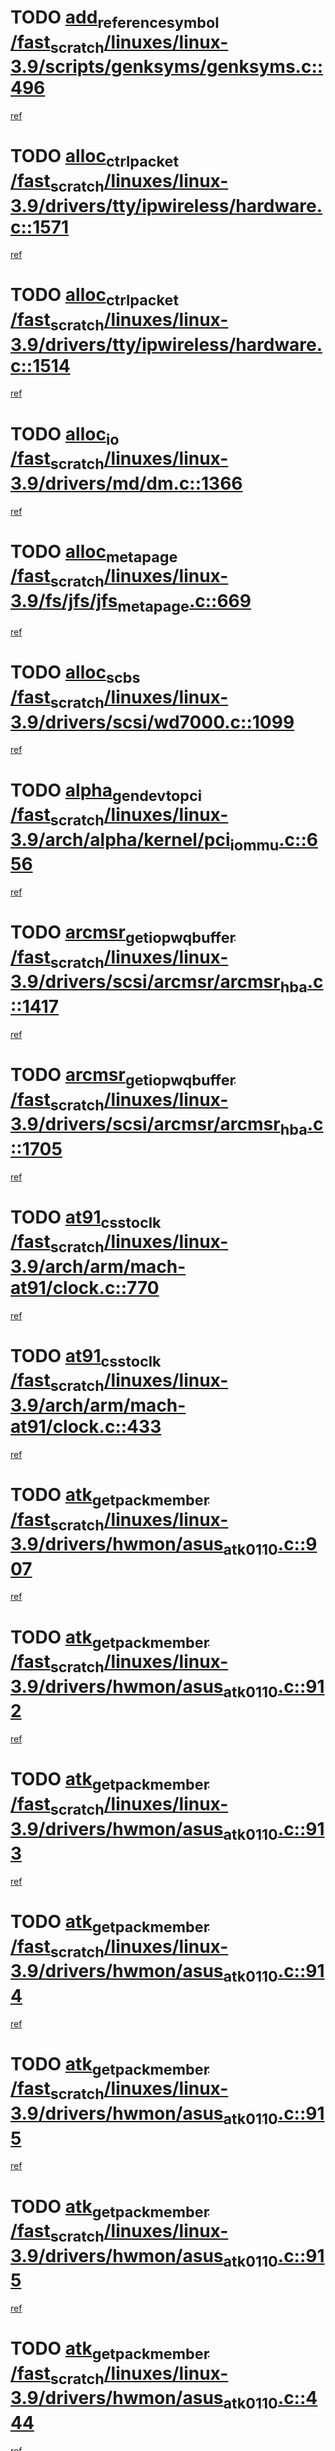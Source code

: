 * TODO [[view:/fast_scratch/linuxes/linux-3.9/scripts/genksyms/genksyms.c::face=ovl-face1::linb=496::colb=2::cole=8][add_reference_symbol /fast_scratch/linuxes/linux-3.9/scripts/genksyms/genksyms.c::496]]
[[view:/fast_scratch/linuxes/linux-3.9/scripts/genksyms/genksyms.c::face=ovl-face2::linb=498::colb=2::cole=8][ref]]
* TODO [[view:/fast_scratch/linuxes/linux-3.9/drivers/tty/ipwireless/hardware.c::face=ovl-face1::linb=1571::colb=3::cole=9][alloc_ctrl_packet /fast_scratch/linuxes/linux-3.9/drivers/tty/ipwireless/hardware.c::1571]]
[[view:/fast_scratch/linuxes/linux-3.9/drivers/tty/ipwireless/hardware.c::face=ovl-face2::linb=1575::colb=3::cole=9][ref]]
* TODO [[view:/fast_scratch/linuxes/linux-3.9/drivers/tty/ipwireless/hardware.c::face=ovl-face1::linb=1514::colb=1::cole=11][alloc_ctrl_packet /fast_scratch/linuxes/linux-3.9/drivers/tty/ipwireless/hardware.c::1514]]
[[view:/fast_scratch/linuxes/linux-3.9/drivers/tty/ipwireless/hardware.c::face=ovl-face2::linb=1518::colb=1::cole=11][ref]]
* TODO [[view:/fast_scratch/linuxes/linux-3.9/drivers/md/dm.c::face=ovl-face1::linb=1366::colb=1::cole=6][alloc_io /fast_scratch/linuxes/linux-3.9/drivers/md/dm.c::1366]]
[[view:/fast_scratch/linuxes/linux-3.9/drivers/md/dm.c::face=ovl-face2::linb=1367::colb=1::cole=6][ref]]
* TODO [[view:/fast_scratch/linuxes/linux-3.9/fs/jfs/jfs_metapage.c::face=ovl-face1::linb=669::colb=2::cole=4][alloc_metapage /fast_scratch/linuxes/linux-3.9/fs/jfs/jfs_metapage.c::669]]
[[view:/fast_scratch/linuxes/linux-3.9/fs/jfs/jfs_metapage.c::face=ovl-face2::linb=670::colb=2::cole=4][ref]]
* TODO [[view:/fast_scratch/linuxes/linux-3.9/drivers/scsi/wd7000.c::face=ovl-face1::linb=1099::colb=1::cole=4][alloc_scbs /fast_scratch/linuxes/linux-3.9/drivers/scsi/wd7000.c::1099]]
[[view:/fast_scratch/linuxes/linux-3.9/drivers/scsi/wd7000.c::face=ovl-face2::linb=1100::colb=1::cole=4][ref]]
* TODO [[view:/fast_scratch/linuxes/linux-3.9/arch/alpha/kernel/pci_iommu.c::face=ovl-face1::linb=656::colb=17::cole=21][alpha_gendev_to_pci /fast_scratch/linuxes/linux-3.9/arch/alpha/kernel/pci_iommu.c::656]]
[[view:/fast_scratch/linuxes/linux-3.9/arch/alpha/kernel/pci_iommu.c::face=ovl-face2::linb=665::colb=49::cole=53][ref]]
* TODO [[view:/fast_scratch/linuxes/linux-3.9/drivers/scsi/arcmsr/arcmsr_hba.c::face=ovl-face1::linb=1417::colb=2::cole=10][arcmsr_get_iop_wqbuffer /fast_scratch/linuxes/linux-3.9/drivers/scsi/arcmsr/arcmsr_hba.c::1417]]
[[view:/fast_scratch/linuxes/linux-3.9/drivers/scsi/arcmsr/arcmsr_hba.c::face=ovl-face2::linb=1418::colb=32::cole=40][ref]]
* TODO [[view:/fast_scratch/linuxes/linux-3.9/drivers/scsi/arcmsr/arcmsr_hba.c::face=ovl-face1::linb=1705::colb=1::cole=9][arcmsr_get_iop_wqbuffer /fast_scratch/linuxes/linux-3.9/drivers/scsi/arcmsr/arcmsr_hba.c::1705]]
[[view:/fast_scratch/linuxes/linux-3.9/drivers/scsi/arcmsr/arcmsr_hba.c::face=ovl-face2::linb=1706::colb=31::cole=39][ref]]
* TODO [[view:/fast_scratch/linuxes/linux-3.9/arch/arm/mach-at91/clock.c::face=ovl-face1::linb=770::colb=1::cole=11][at91_css_to_clk /fast_scratch/linuxes/linux-3.9/arch/arm/mach-at91/clock.c::770]]
[[view:/fast_scratch/linuxes/linux-3.9/arch/arm/mach-at91/clock.c::face=ovl-face2::linb=771::colb=8::cole=18][ref]]
* TODO [[view:/fast_scratch/linuxes/linux-3.9/arch/arm/mach-at91/clock.c::face=ovl-face1::linb=433::colb=1::cole=7][at91_css_to_clk /fast_scratch/linuxes/linux-3.9/arch/arm/mach-at91/clock.c::433]]
[[view:/fast_scratch/linuxes/linux-3.9/arch/arm/mach-at91/clock.c::face=ovl-face2::linb=435::colb=16::cole=22][ref]]
* TODO [[view:/fast_scratch/linuxes/linux-3.9/drivers/hwmon/asus_atk0110.c::face=ovl-face1::linb=907::colb=1::cole=7][atk_get_pack_member /fast_scratch/linuxes/linux-3.9/drivers/hwmon/asus_atk0110.c::907]]
[[view:/fast_scratch/linuxes/linux-3.9/drivers/hwmon/asus_atk0110.c::face=ovl-face2::linb=908::colb=6::cole=12][ref]]
* TODO [[view:/fast_scratch/linuxes/linux-3.9/drivers/hwmon/asus_atk0110.c::face=ovl-face1::linb=912::colb=1::cole=6][atk_get_pack_member /fast_scratch/linuxes/linux-3.9/drivers/hwmon/asus_atk0110.c::912]]
[[view:/fast_scratch/linuxes/linux-3.9/drivers/hwmon/asus_atk0110.c::face=ovl-face2::linb=930::colb=14::cole=19][ref]]
* TODO [[view:/fast_scratch/linuxes/linux-3.9/drivers/hwmon/asus_atk0110.c::face=ovl-face1::linb=913::colb=1::cole=5][atk_get_pack_member /fast_scratch/linuxes/linux-3.9/drivers/hwmon/asus_atk0110.c::913]]
[[view:/fast_scratch/linuxes/linux-3.9/drivers/hwmon/asus_atk0110.c::face=ovl-face2::linb=921::colb=29::cole=33][ref]]
* TODO [[view:/fast_scratch/linuxes/linux-3.9/drivers/hwmon/asus_atk0110.c::face=ovl-face1::linb=914::colb=1::cole=7][atk_get_pack_member /fast_scratch/linuxes/linux-3.9/drivers/hwmon/asus_atk0110.c::914]]
[[view:/fast_scratch/linuxes/linux-3.9/drivers/hwmon/asus_atk0110.c::face=ovl-face2::linb=931::colb=18::cole=24][ref]]
* TODO [[view:/fast_scratch/linuxes/linux-3.9/drivers/hwmon/asus_atk0110.c::face=ovl-face1::linb=915::colb=1::cole=7][atk_get_pack_member /fast_scratch/linuxes/linux-3.9/drivers/hwmon/asus_atk0110.c::915]]
[[view:/fast_scratch/linuxes/linux-3.9/drivers/hwmon/asus_atk0110.c::face=ovl-face2::linb=933::colb=19::cole=25][ref]]
* TODO [[view:/fast_scratch/linuxes/linux-3.9/drivers/hwmon/asus_atk0110.c::face=ovl-face1::linb=915::colb=1::cole=7][atk_get_pack_member /fast_scratch/linuxes/linux-3.9/drivers/hwmon/asus_atk0110.c::915]]
[[view:/fast_scratch/linuxes/linux-3.9/drivers/hwmon/asus_atk0110.c::face=ovl-face2::linb=936::colb=36::cole=42][ref]]
* TODO [[view:/fast_scratch/linuxes/linux-3.9/drivers/hwmon/asus_atk0110.c::face=ovl-face1::linb=444::colb=1::cole=6][atk_get_pack_member /fast_scratch/linuxes/linux-3.9/drivers/hwmon/asus_atk0110.c::444]]
[[view:/fast_scratch/linuxes/linux-3.9/drivers/hwmon/asus_atk0110.c::face=ovl-face2::linb=453::colb=3::cole=8][ref]]
* TODO [[view:/fast_scratch/linuxes/linux-3.9/drivers/hwmon/asus_atk0110.c::face=ovl-face1::linb=445::colb=1::cole=5][atk_get_pack_member /fast_scratch/linuxes/linux-3.9/drivers/hwmon/asus_atk0110.c::445]]
[[view:/fast_scratch/linuxes/linux-3.9/drivers/hwmon/asus_atk0110.c::face=ovl-face2::linb=454::colb=3::cole=7][ref]]
* TODO [[view:/fast_scratch/linuxes/linux-3.9/drivers/hwmon/asus_atk0110.c::face=ovl-face1::linb=446::colb=1::cole=7][atk_get_pack_member /fast_scratch/linuxes/linux-3.9/drivers/hwmon/asus_atk0110.c::446]]
[[view:/fast_scratch/linuxes/linux-3.9/drivers/hwmon/asus_atk0110.c::face=ovl-face2::linb=455::colb=3::cole=9][ref]]
* TODO [[view:/fast_scratch/linuxes/linux-3.9/drivers/hwmon/asus_atk0110.c::face=ovl-face1::linb=447::colb=1::cole=7][atk_get_pack_member /fast_scratch/linuxes/linux-3.9/drivers/hwmon/asus_atk0110.c::447]]
[[view:/fast_scratch/linuxes/linux-3.9/drivers/hwmon/asus_atk0110.c::face=ovl-face2::linb=455::colb=26::cole=32][ref]]
* TODO [[view:/fast_scratch/linuxes/linux-3.9/drivers/hwmon/asus_atk0110.c::face=ovl-face1::linb=448::colb=1::cole=7][atk_get_pack_member /fast_scratch/linuxes/linux-3.9/drivers/hwmon/asus_atk0110.c::448]]
[[view:/fast_scratch/linuxes/linux-3.9/drivers/hwmon/asus_atk0110.c::face=ovl-face2::linb=456::colb=3::cole=9][ref]]
* TODO [[view:/fast_scratch/linuxes/linux-3.9/drivers/hwmon/asus_atk0110.c::face=ovl-face1::linb=358::colb=1::cole=4][atk_get_pack_member /fast_scratch/linuxes/linux-3.9/drivers/hwmon/asus_atk0110.c::358]]
[[view:/fast_scratch/linuxes/linux-3.9/drivers/hwmon/asus_atk0110.c::face=ovl-face2::linb=359::colb=5::cole=8][ref]]
* TODO [[view:/fast_scratch/linuxes/linux-3.9/drivers/hwmon/asus_atk0110.c::face=ovl-face1::linb=364::colb=1::cole=4][atk_get_pack_member /fast_scratch/linuxes/linux-3.9/drivers/hwmon/asus_atk0110.c::364]]
[[view:/fast_scratch/linuxes/linux-3.9/drivers/hwmon/asus_atk0110.c::face=ovl-face2::linb=365::colb=5::cole=8][ref]]
* TODO [[view:/fast_scratch/linuxes/linux-3.9/drivers/hwmon/asus_atk0110.c::face=ovl-face1::linb=385::colb=1::cole=4][atk_get_pack_member /fast_scratch/linuxes/linux-3.9/drivers/hwmon/asus_atk0110.c::385]]
[[view:/fast_scratch/linuxes/linux-3.9/drivers/hwmon/asus_atk0110.c::face=ovl-face2::linb=386::colb=5::cole=8][ref]]
* TODO [[view:/fast_scratch/linuxes/linux-3.9/drivers/hwmon/asus_atk0110.c::face=ovl-face1::linb=391::colb=1::cole=4][atk_get_pack_member /fast_scratch/linuxes/linux-3.9/drivers/hwmon/asus_atk0110.c::391]]
[[view:/fast_scratch/linuxes/linux-3.9/drivers/hwmon/asus_atk0110.c::face=ovl-face2::linb=392::colb=5::cole=8][ref]]
* TODO [[view:/fast_scratch/linuxes/linux-3.9/drivers/hwmon/asus_atk0110.c::face=ovl-face1::linb=397::colb=1::cole=4][atk_get_pack_member /fast_scratch/linuxes/linux-3.9/drivers/hwmon/asus_atk0110.c::397]]
[[view:/fast_scratch/linuxes/linux-3.9/drivers/hwmon/asus_atk0110.c::face=ovl-face2::linb=398::colb=5::cole=8][ref]]
* TODO [[view:/fast_scratch/linuxes/linux-3.9/drivers/staging/android/binder.c::face=ovl-face1::linb=1733::colb=4::cole=7][binder_get_ref_for_node /fast_scratch/linuxes/linux-3.9/drivers/staging/android/binder.c::1733]]
[[view:/fast_scratch/linuxes/linux-3.9/drivers/staging/android/binder.c::face=ovl-face2::linb=1735::colb=8::cole=11][ref]]
* TODO [[view:/fast_scratch/linuxes/linux-3.9/drivers/staging/android/binder.c::face=ovl-face1::linb=2523::colb=1::cole=7][binder_get_thread /fast_scratch/linuxes/linux-3.9/drivers/staging/android/binder.c::2523]]
[[view:/fast_scratch/linuxes/linux-3.9/drivers/staging/android/binder.c::face=ovl-face2::linb=2525::colb=22::cole=28][ref]]
* TODO [[view:/fast_scratch/linuxes/linux-3.9/drivers/staging/android/binder.c::face=ovl-face1::linb=2523::colb=1::cole=7][binder_get_thread /fast_scratch/linuxes/linux-3.9/drivers/staging/android/binder.c::2523]]
[[view:/fast_scratch/linuxes/linux-3.9/drivers/staging/android/binder.c::face=ovl-face2::linb=2526::colb=14::cole=20][ref]]
* TODO [[view:/fast_scratch/linuxes/linux-3.9/drivers/staging/android/binder.c::face=ovl-face1::linb=2523::colb=1::cole=7][binder_get_thread /fast_scratch/linuxes/linux-3.9/drivers/staging/android/binder.c::2523]]
[[view:/fast_scratch/linuxes/linux-3.9/drivers/staging/android/binder.c::face=ovl-face2::linb=2526::colb=31::cole=37][ref]]
* TODO [[view:/fast_scratch/linuxes/linux-3.9/fs/nfs/blocklayout/extents.c::face=ovl-face1::linb=764::colb=1::cole=3][bl_find_get_extent_locked /fast_scratch/linuxes/linux-3.9/fs/nfs/blocklayout/extents.c::764]]
[[view:/fast_scratch/linuxes/linux-3.9/fs/nfs/blocklayout/extents.c::face=ovl-face2::linb=765::colb=6::cole=8][ref]]
* TODO [[view:/fast_scratch/linuxes/linux-3.9/fs/nfs/blocklayout/extents.c::face=ovl-face1::linb=764::colb=1::cole=3][bl_find_get_extent_locked /fast_scratch/linuxes/linux-3.9/fs/nfs/blocklayout/extents.c::764]]
[[view:/fast_scratch/linuxes/linux-3.9/fs/nfs/blocklayout/extents.c::face=ovl-face2::linb=765::colb=24::cole=26][ref]]
* TODO [[view:/fast_scratch/linuxes/linux-3.9/block/cfq-iosched.c::face=ovl-face1::linb=1667::colb=1::cole=5][blkg_to_cfqg /fast_scratch/linuxes/linux-3.9/block/cfq-iosched.c::1667]]
[[view:/fast_scratch/linuxes/linux-3.9/block/cfq-iosched.c::face=ovl-face2::linb=1670::colb=3::cole=7][ref]]
* TODO [[view:/fast_scratch/linuxes/linux-3.9/block/cfq-iosched.c::face=ovl-face1::linb=1667::colb=1::cole=5][blkg_to_cfqg /fast_scratch/linuxes/linux-3.9/block/cfq-iosched.c::1667]]
[[view:/fast_scratch/linuxes/linux-3.9/block/cfq-iosched.c::face=ovl-face2::linb=1673::colb=3::cole=7][ref]]
* TODO [[view:/fast_scratch/linuxes/linux-3.9/block/cfq-iosched.c::face=ovl-face1::linb=4375::colb=1::cole=17][blkg_to_cfqg /fast_scratch/linuxes/linux-3.9/block/cfq-iosched.c::4375]]
[[view:/fast_scratch/linuxes/linux-3.9/block/cfq-iosched.c::face=ovl-face2::linb=4385::colb=1::cole=17][ref]]
* TODO [[view:/fast_scratch/linuxes/linux-3.9/block/cfq-iosched.c::face=ovl-face1::linb=1513::colb=19::cole=23][blkg_to_cfqg /fast_scratch/linuxes/linux-3.9/block/cfq-iosched.c::1513]]
[[view:/fast_scratch/linuxes/linux-3.9/block/cfq-iosched.c::face=ovl-face2::linb=1516::colb=1::cole=5][ref]]
* TODO [[view:/fast_scratch/linuxes/linux-3.9/block/cfq-iosched.c::face=ovl-face1::linb=1559::colb=19::cole=23][blkg_to_cfqg /fast_scratch/linuxes/linux-3.9/block/cfq-iosched.c::1559]]
[[view:/fast_scratch/linuxes/linux-3.9/block/cfq-iosched.c::face=ovl-face2::linb=1561::colb=19::cole=23][ref]]
* TODO [[view:/fast_scratch/linuxes/linux-3.9/block/blk-throttle.c::face=ovl-face1::linb=1017::colb=1::cole=3][blkg_to_tg /fast_scratch/linuxes/linux-3.9/block/blk-throttle.c::1017]]
[[view:/fast_scratch/linuxes/linux-3.9/block/blk-throttle.c::face=ovl-face2::linb=1029::colb=7::cole=9][ref]]
* TODO [[view:/fast_scratch/linuxes/linux-3.9/block/blk-throttle.c::face=ovl-face1::linb=246::colb=20::cole=22][blkg_to_tg /fast_scratch/linuxes/linux-3.9/block/blk-throttle.c::246]]
[[view:/fast_scratch/linuxes/linux-3.9/block/blk-throttle.c::face=ovl-face2::linb=250::colb=16::cole=18][ref]]
* TODO [[view:/fast_scratch/linuxes/linux-3.9/block/blk-throttle.c::face=ovl-face1::linb=220::colb=20::cole=22][blkg_to_tg /fast_scratch/linuxes/linux-3.9/block/blk-throttle.c::220]]
[[view:/fast_scratch/linuxes/linux-3.9/block/blk-throttle.c::face=ovl-face2::linb=223::colb=16::cole=18][ref]]
* TODO [[view:/fast_scratch/linuxes/linux-3.9/block/blk-throttle.c::face=ovl-face1::linb=258::colb=20::cole=22][blkg_to_tg /fast_scratch/linuxes/linux-3.9/block/blk-throttle.c::258]]
[[view:/fast_scratch/linuxes/linux-3.9/block/blk-throttle.c::face=ovl-face2::linb=261::colb=5::cole=7][ref]]
* TODO [[view:/fast_scratch/linuxes/linux-3.9/block/blk-throttle.c::face=ovl-face1::linb=844::colb=21::cole=23][blkg_to_tg /fast_scratch/linuxes/linux-3.9/block/blk-throttle.c::844]]
[[view:/fast_scratch/linuxes/linux-3.9/block/blk-throttle.c::face=ovl-face2::linb=846::colb=7::cole=9][ref]]
* TODO [[view:/fast_scratch/linuxes/linux-3.9/block/blk-throttle.c::face=ovl-face1::linb=680::colb=20::cole=22][blkg_to_tg /fast_scratch/linuxes/linux-3.9/block/blk-throttle.c::680]]
[[view:/fast_scratch/linuxes/linux-3.9/block/blk-throttle.c::face=ovl-face2::linb=685::colb=5::cole=7][ref]]
* TODO [[view:/fast_scratch/linuxes/linux-3.9/drivers/block/drbd/drbd_actlog.c::face=ovl-face1::linb=875::colb=4::cole=10][_bme_get /fast_scratch/linuxes/linux-3.9/drivers/block/drbd/drbd_actlog.c::875]]
[[view:/fast_scratch/linuxes/linux-3.9/drivers/block/drbd/drbd_actlog.c::face=ovl-face2::linb=879::colb=27::cole=33][ref]]
* TODO [[view:/fast_scratch/linuxes/linux-3.9/drivers/scsi/bnx2fc/bnx2fc_fcoe.c::face=ovl-face1::linb=1082::colb=1::cole=8][bnx2fc_if_create /fast_scratch/linuxes/linux-3.9/drivers/scsi/bnx2fc/bnx2fc_fcoe.c::1082]]
[[view:/fast_scratch/linuxes/linux-3.9/drivers/scsi/bnx2fc/bnx2fc_fcoe.c::face=ovl-face2::linb=1095::colb=2::cole=9][ref]]
* TODO [[view:/fast_scratch/linuxes/linux-3.9/drivers/net/ethernet/broadcom/bnx2x/bnx2x_ethtool.c::face=ovl-face1::linb=778::colb=24::cole=33][__bnx2x_get_page_read_ar /fast_scratch/linuxes/linux-3.9/drivers/net/ethernet/broadcom/bnx2x/bnx2x_ethtool.c::778]]
[[view:/fast_scratch/linuxes/linux-3.9/drivers/net/ethernet/broadcom/bnx2x/bnx2x_ethtool.c::face=ovl-face2::linb=788::colb=25::cole=34][ref]]
* TODO [[view:/fast_scratch/linuxes/linux-3.9/block/bsg.c::face=ovl-face1::linb=545::colb=2::cole=4][bsg_get_done_cmd /fast_scratch/linuxes/linux-3.9/block/bsg.c::545]]
[[view:/fast_scratch/linuxes/linux-3.9/block/bsg.c::face=ovl-face2::linb=556::colb=33::cole=35][ref]]
* TODO [[view:/fast_scratch/linuxes/linux-3.9/block/bsg.c::face=ovl-face1::linb=545::colb=2::cole=4][bsg_get_done_cmd /fast_scratch/linuxes/linux-3.9/block/bsg.c::545]]
[[view:/fast_scratch/linuxes/linux-3.9/block/bsg.c::face=ovl-face2::linb=556::colb=42::cole=44][ref]]
* TODO [[view:/fast_scratch/linuxes/linux-3.9/block/bsg.c::face=ovl-face1::linb=545::colb=2::cole=4][bsg_get_done_cmd /fast_scratch/linuxes/linux-3.9/block/bsg.c::545]]
[[view:/fast_scratch/linuxes/linux-3.9/block/bsg.c::face=ovl-face2::linb=556::colb=51::cole=53][ref]]
* TODO [[view:/fast_scratch/linuxes/linux-3.9/block/bsg.c::face=ovl-face1::linb=545::colb=2::cole=4][bsg_get_done_cmd /fast_scratch/linuxes/linux-3.9/block/bsg.c::545]]
[[view:/fast_scratch/linuxes/linux-3.9/block/bsg.c::face=ovl-face2::linb=557::colb=12::cole=14][ref]]
* TODO [[view:/fast_scratch/linuxes/linux-3.9/block/bsg.c::face=ovl-face1::linb=517::colb=2::cole=4][bsg_get_done_cmd /fast_scratch/linuxes/linux-3.9/block/bsg.c::517]]
[[view:/fast_scratch/linuxes/linux-3.9/block/bsg.c::face=ovl-face2::linb=521::colb=34::cole=36][ref]]
* TODO [[view:/fast_scratch/linuxes/linux-3.9/block/bsg.c::face=ovl-face1::linb=517::colb=2::cole=4][bsg_get_done_cmd /fast_scratch/linuxes/linux-3.9/block/bsg.c::517]]
[[view:/fast_scratch/linuxes/linux-3.9/block/bsg.c::face=ovl-face2::linb=521::colb=43::cole=45][ref]]
* TODO [[view:/fast_scratch/linuxes/linux-3.9/block/bsg.c::face=ovl-face1::linb=517::colb=2::cole=4][bsg_get_done_cmd /fast_scratch/linuxes/linux-3.9/block/bsg.c::517]]
[[view:/fast_scratch/linuxes/linux-3.9/block/bsg.c::face=ovl-face2::linb=521::colb=52::cole=54][ref]]
* TODO [[view:/fast_scratch/linuxes/linux-3.9/block/bsg.c::face=ovl-face1::linb=517::colb=2::cole=4][bsg_get_done_cmd /fast_scratch/linuxes/linux-3.9/block/bsg.c::517]]
[[view:/fast_scratch/linuxes/linux-3.9/block/bsg.c::face=ovl-face2::linb=522::colb=6::cole=8][ref]]
* TODO [[view:/fast_scratch/linuxes/linux-3.9/arch/powerpc/kernel/cacheinfo.c::face=ovl-face1::linb=376::colb=1::cole=6][cache_lookup_by_node /fast_scratch/linuxes/linux-3.9/arch/powerpc/kernel/cacheinfo.c::376]]
[[view:/fast_scratch/linuxes/linux-3.9/arch/powerpc/kernel/cacheinfo.c::face=ovl-face2::linb=380::colb=4::cole=9][ref]]
* TODO [[view:/fast_scratch/linuxes/linux-3.9/arch/powerpc/mm/numa.c::face=ovl-face1::linb=1035::colb=2::cole=16][careful_zallocation /fast_scratch/linuxes/linux-3.9/arch/powerpc/mm/numa.c::1035]]
[[view:/fast_scratch/linuxes/linux-3.9/arch/powerpc/mm/numa.c::face=ovl-face2::linb=1042::colb=2::cole=16][ref]]
* TODO [[view:/fast_scratch/linuxes/linux-3.9/block/cfq-iosched.c::face=ovl-face1::linb=3002::colb=19::cole=23][cfq_get_next_cfqg /fast_scratch/linuxes/linux-3.9/block/cfq-iosched.c::3002]]
[[view:/fast_scratch/linuxes/linux-3.9/block/cfq-iosched.c::face=ovl-face2::linb=3007::colb=5::cole=9][ref]]
* TODO [[view:/fast_scratch/linuxes/linux-3.9/drivers/dma/coh901318_lli.c::face=ovl-face1::linb=161::colb=2::cole=5][coh901318_lli_next /fast_scratch/linuxes/linux-3.9/drivers/dma/coh901318_lli.c::161]]
[[view:/fast_scratch/linuxes/linux-3.9/drivers/dma/coh901318_lli.c::face=ovl-face2::linb=155::colb=8::cole=11][ref]]
* TODO [[view:/fast_scratch/linuxes/linux-3.9/drivers/dma/coh901318_lli.c::face=ovl-face1::linb=303::colb=3::cole=6][coh901318_lli_next /fast_scratch/linuxes/linux-3.9/drivers/dma/coh901318_lli.c::303]]
[[view:/fast_scratch/linuxes/linux-3.9/drivers/dma/coh901318_lli.c::face=ovl-face2::linb=291::colb=3::cole=6][ref]]
* TODO [[view:/fast_scratch/linuxes/linux-3.9/drivers/dma/coh901318_lli.c::face=ovl-face1::linb=215::colb=2::cole=5][coh901318_lli_next /fast_scratch/linuxes/linux-3.9/drivers/dma/coh901318_lli.c::215]]
[[view:/fast_scratch/linuxes/linux-3.9/drivers/dma/coh901318_lli.c::face=ovl-face2::linb=198::colb=8::cole=11][ref]]
* TODO [[view:/fast_scratch/linuxes/linux-3.9/fs/dlm/config.c::face=ovl-face1::linb=503::colb=21::cole=23][config_item_to_cluster /fast_scratch/linuxes/linux-3.9/fs/dlm/config.c::503]]
[[view:/fast_scratch/linuxes/linux-3.9/fs/dlm/config.c::face=ovl-face2::linb=507::colb=13::cole=15][ref]]
* TODO [[view:/fast_scratch/linuxes/linux-3.9/fs/dlm/config.c::face=ovl-face1::linb=521::colb=21::cole=23][config_item_to_cluster /fast_scratch/linuxes/linux-3.9/fs/dlm/config.c::521]]
[[view:/fast_scratch/linuxes/linux-3.9/fs/dlm/config.c::face=ovl-face2::linb=522::colb=7::cole=9][ref]]
* TODO [[view:/fast_scratch/linuxes/linux-3.9/fs/dlm/config.c::face=ovl-face1::linb=604::colb=18::cole=20][config_item_to_comm /fast_scratch/linuxes/linux-3.9/fs/dlm/config.c::604]]
[[view:/fast_scratch/linuxes/linux-3.9/fs/dlm/config.c::face=ovl-face2::linb=607::colb=20::cole=22][ref]]
* TODO [[view:/fast_scratch/linuxes/linux-3.9/fs/dlm/config.c::face=ovl-face1::linb=901::colb=2::cole=4][config_item_to_comm /fast_scratch/linuxes/linux-3.9/fs/dlm/config.c::901]]
[[view:/fast_scratch/linuxes/linux-3.9/fs/dlm/config.c::face=ovl-face2::linb=903::colb=6::cole=8][ref]]
* TODO [[view:/fast_scratch/linuxes/linux-3.9/fs/dlm/config.c::face=ovl-face1::linb=644::colb=18::cole=20][config_item_to_node /fast_scratch/linuxes/linux-3.9/fs/dlm/config.c::644]]
[[view:/fast_scratch/linuxes/linux-3.9/fs/dlm/config.c::face=ovl-face2::linb=647::colb=11::cole=13][ref]]
* TODO [[view:/fast_scratch/linuxes/linux-3.9/fs/dlm/config.c::face=ovl-face1::linb=643::colb=19::cole=21][config_item_to_space /fast_scratch/linuxes/linux-3.9/fs/dlm/config.c::643]]
[[view:/fast_scratch/linuxes/linux-3.9/fs/dlm/config.c::face=ovl-face2::linb=646::colb=13::cole=15][ref]]
* TODO [[view:/fast_scratch/linuxes/linux-3.9/fs/dlm/config.c::face=ovl-face1::linb=560::colb=19::cole=21][config_item_to_space /fast_scratch/linuxes/linux-3.9/fs/dlm/config.c::560]]
[[view:/fast_scratch/linuxes/linux-3.9/fs/dlm/config.c::face=ovl-face2::linb=566::colb=13::cole=15][ref]]
* TODO [[view:/fast_scratch/linuxes/linux-3.9/fs/dlm/config.c::face=ovl-face1::linb=621::colb=19::cole=21][config_item_to_space /fast_scratch/linuxes/linux-3.9/fs/dlm/config.c::621]]
[[view:/fast_scratch/linuxes/linux-3.9/fs/dlm/config.c::face=ovl-face2::linb=633::colb=13::cole=15][ref]]
* TODO [[view:/fast_scratch/linuxes/linux-3.9/fs/dlm/config.c::face=ovl-face1::linb=577::colb=19::cole=21][config_item_to_space /fast_scratch/linuxes/linux-3.9/fs/dlm/config.c::577]]
[[view:/fast_scratch/linuxes/linux-3.9/fs/dlm/config.c::face=ovl-face2::linb=578::colb=7::cole=9][ref]]
* TODO [[view:/fast_scratch/linuxes/linux-3.9/drivers/target/target_core_pr.c::face=ovl-face1::linb=3548::colb=2::cole=13][__core_scsi3_locate_pr_reg /fast_scratch/linuxes/linux-3.9/drivers/target/target_core_pr.c::3548]]
[[view:/fast_scratch/linuxes/linux-3.9/drivers/target/target_core_pr.c::face=ovl-face2::linb=3564::colb=1::cole=12][ref]]
* TODO [[view:/fast_scratch/linuxes/linux-3.9/drivers/target/target_core_pr.c::face=ovl-face1::linb=2120::colb=2::cole=8][core_scsi3_locate_pr_reg /fast_scratch/linuxes/linux-3.9/drivers/target/target_core_pr.c::2120]]
[[view:/fast_scratch/linuxes/linux-3.9/drivers/target/target_core_pr.c::face=ovl-face2::linb=2124::colb=5::cole=11][ref]]
* TODO [[view:/fast_scratch/linuxes/linux-3.9/fs/cramfs/inode.c::face=ovl-face1::linb=434::colb=2::cole=4][cramfs_read /fast_scratch/linuxes/linux-3.9/fs/cramfs/inode.c::434]]
[[view:/fast_scratch/linuxes/linux-3.9/fs/cramfs/inode.c::face=ovl-face2::linb=441::colb=12::cole=14][ref]]
* TODO [[view:/fast_scratch/linuxes/linux-3.9/fs/cramfs/inode.c::face=ovl-face1::linb=382::colb=2::cole=4][cramfs_read /fast_scratch/linuxes/linux-3.9/fs/cramfs/inode.c::382]]
[[view:/fast_scratch/linuxes/linux-3.9/fs/cramfs/inode.c::face=ovl-face2::linb=390::colb=12::cole=14][ref]]
* TODO [[view:/fast_scratch/linuxes/linux-3.9/tools/perf/util/callchain.c::face=ovl-face1::linb=240::colb=1::cole=4][create_child /fast_scratch/linuxes/linux-3.9/tools/perf/util/callchain.c::240]]
[[view:/fast_scratch/linuxes/linux-3.9/tools/perf/util/callchain.c::face=ovl-face2::linb=243::colb=1::cole=4][ref]]
* TODO [[view:/fast_scratch/linuxes/linux-3.9/tools/perf/util/callchain.c::face=ovl-face1::linb=263::colb=1::cole=4][create_child /fast_scratch/linuxes/linux-3.9/tools/perf/util/callchain.c::263]]
[[view:/fast_scratch/linuxes/linux-3.9/tools/perf/util/callchain.c::face=ovl-face2::linb=268::colb=1::cole=4][ref]]
* TODO [[view:/fast_scratch/linuxes/linux-3.9/arch/parisc/kernel/drivers.c::face=ovl-face1::linb=503::colb=1::cole=4][create_parisc_device /fast_scratch/linuxes/linux-3.9/arch/parisc/kernel/drivers.c::503]]
[[view:/fast_scratch/linuxes/linux-3.9/arch/parisc/kernel/drivers.c::face=ovl-face2::linb=504::colb=5::cole=8][ref]]
* TODO [[view:/fast_scratch/linuxes/linux-3.9/fs/btrfs/relocation.c::face=ovl-face1::linb=4088::colb=1::cole=15][create_reloc_inode /fast_scratch/linuxes/linux-3.9/fs/btrfs/relocation.c::4088]]
[[view:/fast_scratch/linuxes/linux-3.9/fs/btrfs/relocation.c::face=ovl-face2::linb=4126::colb=28::cole=42][ref]]
* TODO [[view:/fast_scratch/linuxes/linux-3.9/crypto/crypto_user.c::face=ovl-face1::linb=402::colb=2::cole=5][crypto_user_aead_alg /fast_scratch/linuxes/linux-3.9/crypto/crypto_user.c::402]]
[[view:/fast_scratch/linuxes/linux-3.9/crypto/crypto_user.c::face=ovl-face2::linb=419::colb=2::cole=5][ref]]
* TODO [[view:/fast_scratch/linuxes/linux-3.9/crypto/crypto_user.c::face=ovl-face1::linb=407::colb=2::cole=5][crypto_user_skcipher_alg /fast_scratch/linuxes/linux-3.9/crypto/crypto_user.c::407]]
[[view:/fast_scratch/linuxes/linux-3.9/crypto/crypto_user.c::face=ovl-face2::linb=419::colb=2::cole=5][ref]]
* TODO [[view:/fast_scratch/linuxes/linux-3.9/drivers/media/usb/cx231xx/cx231xx-417.c::face=ovl-face1::linb=2182::colb=1::cole=16][cx231xx_video_dev_alloc /fast_scratch/linuxes/linux-3.9/drivers/media/usb/cx231xx/cx231xx-417.c::2182]]
[[view:/fast_scratch/linuxes/linux-3.9/drivers/media/usb/cx231xx/cx231xx-417.c::face=ovl-face2::linb=2192::colb=19::cole=34][ref]]
* TODO [[view:/fast_scratch/linuxes/linux-3.9/drivers/input/touchscreen/cyttsp_core.c::face=ovl-face1::linb=308::colb=2::cole=5][cyttsp_get_tch /fast_scratch/linuxes/linux-3.9/drivers/input/touchscreen/cyttsp_core.c::308]]
[[view:/fast_scratch/linuxes/linux-3.9/drivers/input/touchscreen/cyttsp_core.c::face=ovl-face2::linb=312::colb=57::cole=60][ref]]
* TODO [[view:/fast_scratch/linuxes/linux-3.9/drivers/block/DAC960.c::face=ovl-face1::linb=810::colb=20::cole=27][DAC960_AllocateCommand /fast_scratch/linuxes/linux-3.9/drivers/block/DAC960.c::810]]
[[view:/fast_scratch/linuxes/linux-3.9/drivers/block/DAC960.c::face=ovl-face2::linb=811::colb=48::cole=55][ref]]
* TODO [[view:/fast_scratch/linuxes/linux-3.9/drivers/block/DAC960.c::face=ovl-face1::linb=835::colb=20::cole=27][DAC960_AllocateCommand /fast_scratch/linuxes/linux-3.9/drivers/block/DAC960.c::835]]
[[view:/fast_scratch/linuxes/linux-3.9/drivers/block/DAC960.c::face=ovl-face2::linb=836::colb=48::cole=55][ref]]
* TODO [[view:/fast_scratch/linuxes/linux-3.9/drivers/block/DAC960.c::face=ovl-face1::linb=862::colb=20::cole=27][DAC960_AllocateCommand /fast_scratch/linuxes/linux-3.9/drivers/block/DAC960.c::862]]
[[view:/fast_scratch/linuxes/linux-3.9/drivers/block/DAC960.c::face=ovl-face2::linb=863::colb=48::cole=55][ref]]
* TODO [[view:/fast_scratch/linuxes/linux-3.9/drivers/block/DAC960.c::face=ovl-face1::linb=1131::colb=20::cole=27][DAC960_AllocateCommand /fast_scratch/linuxes/linux-3.9/drivers/block/DAC960.c::1131]]
[[view:/fast_scratch/linuxes/linux-3.9/drivers/block/DAC960.c::face=ovl-face2::linb=1132::colb=48::cole=55][ref]]
* TODO [[view:/fast_scratch/linuxes/linux-3.9/drivers/block/DAC960.c::face=ovl-face1::linb=888::colb=20::cole=27][DAC960_AllocateCommand /fast_scratch/linuxes/linux-3.9/drivers/block/DAC960.c::888]]
[[view:/fast_scratch/linuxes/linux-3.9/drivers/block/DAC960.c::face=ovl-face2::linb=889::colb=48::cole=55][ref]]
* TODO [[view:/fast_scratch/linuxes/linux-3.9/drivers/block/DAC960.c::face=ovl-face1::linb=926::colb=20::cole=27][DAC960_AllocateCommand /fast_scratch/linuxes/linux-3.9/drivers/block/DAC960.c::926]]
[[view:/fast_scratch/linuxes/linux-3.9/drivers/block/DAC960.c::face=ovl-face2::linb=927::colb=48::cole=55][ref]]
* TODO [[view:/fast_scratch/linuxes/linux-3.9/drivers/block/DAC960.c::face=ovl-face1::linb=1105::colb=6::cole=13][DAC960_AllocateCommand /fast_scratch/linuxes/linux-3.9/drivers/block/DAC960.c::1105]]
[[view:/fast_scratch/linuxes/linux-3.9/drivers/block/DAC960.c::face=ovl-face2::linb=1106::colb=24::cole=31][ref]]
* TODO [[view:/fast_scratch/linuxes/linux-3.9/drivers/block/DAC960.c::face=ovl-face1::linb=965::colb=20::cole=27][DAC960_AllocateCommand /fast_scratch/linuxes/linux-3.9/drivers/block/DAC960.c::965]]
[[view:/fast_scratch/linuxes/linux-3.9/drivers/block/DAC960.c::face=ovl-face2::linb=966::colb=48::cole=55][ref]]
* TODO [[view:/fast_scratch/linuxes/linux-3.9/drivers/block/DAC960.c::face=ovl-face1::linb=1018::colb=20::cole=27][DAC960_AllocateCommand /fast_scratch/linuxes/linux-3.9/drivers/block/DAC960.c::1018]]
[[view:/fast_scratch/linuxes/linux-3.9/drivers/block/DAC960.c::face=ovl-face2::linb=1019::colb=48::cole=55][ref]]
* TODO [[view:/fast_scratch/linuxes/linux-3.9/drivers/scsi/dc395x.c::face=ovl-face1::linb=922::colb=3::cole=6][dcb_get_next /fast_scratch/linuxes/linux-3.9/drivers/scsi/dc395x.c::922]]
[[view:/fast_scratch/linuxes/linux-3.9/drivers/scsi/dc395x.c::face=ovl-face2::linb=913::colb=41::cole=44][ref]]
* TODO [[view:/fast_scratch/linuxes/linux-3.9/drivers/net/appletalk/ltpc.c::face=ovl-face1::linb=573::colb=4::cole=5][deQ /fast_scratch/linuxes/linux-3.9/drivers/net/appletalk/ltpc.c::573]]
[[view:/fast_scratch/linuxes/linux-3.9/drivers/net/appletalk/ltpc.c::face=ovl-face2::linb=574::colb=21::cole=22][ref]]
* TODO [[view:/fast_scratch/linuxes/linux-3.9/drivers/net/appletalk/ltpc.c::face=ovl-face1::linb=573::colb=4::cole=5][deQ /fast_scratch/linuxes/linux-3.9/drivers/net/appletalk/ltpc.c::573]]
[[view:/fast_scratch/linuxes/linux-3.9/drivers/net/appletalk/ltpc.c::face=ovl-face2::linb=574::colb=29::cole=30][ref]]
* TODO [[view:/fast_scratch/linuxes/linux-3.9/fs/nfs/objlayout/objio_osd.c::face=ovl-face1::linb=191::colb=1::cole=4][_dev_list_add /fast_scratch/linuxes/linux-3.9/fs/nfs/objlayout/objio_osd.c::191]]
[[view:/fast_scratch/linuxes/linux-3.9/fs/nfs/objlayout/objio_osd.c::face=ovl-face2::linb=193::colb=25::cole=28][ref]]
* TODO [[view:/fast_scratch/linuxes/linux-3.9/drivers/usb/musb/musb_core.c::face=ovl-face1::linb=1630::colb=14::cole=18][dev_to_musb /fast_scratch/linuxes/linux-3.9/drivers/usb/musb/musb_core.c::1630]]
[[view:/fast_scratch/linuxes/linux-3.9/drivers/usb/musb/musb_core.c::face=ovl-face2::linb=1634::colb=20::cole=24][ref]]
* TODO [[view:/fast_scratch/linuxes/linux-3.9/drivers/usb/musb/musb_core.c::face=ovl-face1::linb=1645::colb=14::cole=18][dev_to_musb /fast_scratch/linuxes/linux-3.9/drivers/usb/musb/musb_core.c::1645]]
[[view:/fast_scratch/linuxes/linux-3.9/drivers/usb/musb/musb_core.c::face=ovl-face2::linb=1649::colb=20::cole=24][ref]]
* TODO [[view:/fast_scratch/linuxes/linux-3.9/drivers/usb/musb/musb_core.c::face=ovl-face1::linb=2035::colb=14::cole=18][dev_to_musb /fast_scratch/linuxes/linux-3.9/drivers/usb/musb/musb_core.c::2035]]
[[view:/fast_scratch/linuxes/linux-3.9/drivers/usb/musb/musb_core.c::face=ovl-face2::linb=2036::colb=27::cole=31][ref]]
* TODO [[view:/fast_scratch/linuxes/linux-3.9/drivers/usb/musb/musb_core.c::face=ovl-face1::linb=1003::colb=14::cole=18][dev_to_musb /fast_scratch/linuxes/linux-3.9/drivers/usb/musb/musb_core.c::1003]]
[[view:/fast_scratch/linuxes/linux-3.9/drivers/usb/musb/musb_core.c::face=ovl-face2::linb=1006::colb=21::cole=25][ref]]
* TODO [[view:/fast_scratch/linuxes/linux-3.9/drivers/usb/musb/musb_core.c::face=ovl-face1::linb=2207::colb=14::cole=18][dev_to_musb /fast_scratch/linuxes/linux-3.9/drivers/usb/musb/musb_core.c::2207]]
[[view:/fast_scratch/linuxes/linux-3.9/drivers/usb/musb/musb_core.c::face=ovl-face2::linb=2210::colb=20::cole=24][ref]]
* TODO [[view:/fast_scratch/linuxes/linux-3.9/drivers/usb/musb/musb_core.c::face=ovl-face1::linb=1691::colb=14::cole=18][dev_to_musb /fast_scratch/linuxes/linux-3.9/drivers/usb/musb/musb_core.c::1691]]
[[view:/fast_scratch/linuxes/linux-3.9/drivers/usb/musb/musb_core.c::face=ovl-face2::linb=1696::colb=20::cole=24][ref]]
* TODO [[view:/fast_scratch/linuxes/linux-3.9/drivers/usb/musb/musb_core.c::face=ovl-face1::linb=1668::colb=14::cole=18][dev_to_musb /fast_scratch/linuxes/linux-3.9/drivers/usb/musb/musb_core.c::1668]]
[[view:/fast_scratch/linuxes/linux-3.9/drivers/usb/musb/musb_core.c::face=ovl-face2::linb=1677::colb=20::cole=24][ref]]
* TODO [[view:/fast_scratch/linuxes/linux-3.9/drivers/mfd/ti-ssp.c::face=ovl-face1::linb=202::colb=16::cole=19][dev_to_ssp /fast_scratch/linuxes/linux-3.9/drivers/mfd/ti-ssp.c::202]]
[[view:/fast_scratch/linuxes/linux-3.9/drivers/mfd/ti-ssp.c::face=ovl-face2::linb=209::colb=12::cole=15][ref]]
* TODO [[view:/fast_scratch/linuxes/linux-3.9/drivers/mfd/ti-ssp.c::face=ovl-face1::linb=241::colb=16::cole=19][dev_to_ssp /fast_scratch/linuxes/linux-3.9/drivers/mfd/ti-ssp.c::241]]
[[view:/fast_scratch/linuxes/linux-3.9/drivers/mfd/ti-ssp.c::face=ovl-face2::linb=244::colb=12::cole=15][ref]]
* TODO [[view:/fast_scratch/linuxes/linux-3.9/drivers/mfd/ti-ssp.c::face=ovl-face1::linb=263::colb=16::cole=19][dev_to_ssp /fast_scratch/linuxes/linux-3.9/drivers/mfd/ti-ssp.c::263]]
[[view:/fast_scratch/linuxes/linux-3.9/drivers/mfd/ti-ssp.c::face=ovl-face2::linb=271::colb=12::cole=15][ref]]
* TODO [[view:/fast_scratch/linuxes/linux-3.9/drivers/mfd/ti-ssp.c::face=ovl-face1::linb=189::colb=16::cole=19][dev_to_ssp /fast_scratch/linuxes/linux-3.9/drivers/mfd/ti-ssp.c::189]]
[[view:/fast_scratch/linuxes/linux-3.9/drivers/mfd/ti-ssp.c::face=ovl-face2::linb=192::colb=12::cole=15][ref]]
* TODO [[view:/fast_scratch/linuxes/linux-3.9/drivers/mfd/ti-ssp.c::face=ovl-face1::linb=152::colb=16::cole=19][dev_to_ssp /fast_scratch/linuxes/linux-3.9/drivers/mfd/ti-ssp.c::152]]
[[view:/fast_scratch/linuxes/linux-3.9/drivers/mfd/ti-ssp.c::face=ovl-face2::linb=156::colb=12::cole=15][ref]]
* TODO [[view:/fast_scratch/linuxes/linux-3.9/drivers/staging/zram/zram_sysfs.c::face=ovl-face1::linb=178::colb=14::cole=18][dev_to_zram /fast_scratch/linuxes/linux-3.9/drivers/staging/zram/zram_sysfs.c::178]]
[[view:/fast_scratch/linuxes/linux-3.9/drivers/staging/zram/zram_sysfs.c::face=ovl-face2::linb=181::colb=26::cole=30][ref]]
* TODO [[view:/fast_scratch/linuxes/linux-3.9/drivers/staging/zram/zram_sysfs.c::face=ovl-face1::linb=50::colb=14::cole=18][dev_to_zram /fast_scratch/linuxes/linux-3.9/drivers/staging/zram/zram_sysfs.c::50]]
[[view:/fast_scratch/linuxes/linux-3.9/drivers/staging/zram/zram_sysfs.c::face=ovl-face2::linb=52::colb=31::cole=35][ref]]
* TODO [[view:/fast_scratch/linuxes/linux-3.9/drivers/staging/zram/zram_sysfs.c::face=ovl-face1::linb=60::colb=14::cole=18][dev_to_zram /fast_scratch/linuxes/linux-3.9/drivers/staging/zram/zram_sysfs.c::60]]
[[view:/fast_scratch/linuxes/linux-3.9/drivers/staging/zram/zram_sysfs.c::face=ovl-face2::linb=68::colb=13::cole=17][ref]]
* TODO [[view:/fast_scratch/linuxes/linux-3.9/drivers/staging/zram/zram_sysfs.c::face=ovl-face1::linb=87::colb=14::cole=18][dev_to_zram /fast_scratch/linuxes/linux-3.9/drivers/staging/zram/zram_sysfs.c::87]]
[[view:/fast_scratch/linuxes/linux-3.9/drivers/staging/zram/zram_sysfs.c::face=ovl-face2::linb=89::colb=29::cole=33][ref]]
* TODO [[view:/fast_scratch/linuxes/linux-3.9/drivers/staging/zram/zram_sysfs.c::face=ovl-face1::linb=143::colb=14::cole=18][dev_to_zram /fast_scratch/linuxes/linux-3.9/drivers/staging/zram/zram_sysfs.c::143]]
[[view:/fast_scratch/linuxes/linux-3.9/drivers/staging/zram/zram_sysfs.c::face=ovl-face2::linb=146::colb=26::cole=30][ref]]
* TODO [[view:/fast_scratch/linuxes/linux-3.9/drivers/staging/zram/zram_sysfs.c::face=ovl-face1::linb=188::colb=14::cole=18][dev_to_zram /fast_scratch/linuxes/linux-3.9/drivers/staging/zram/zram_sysfs.c::188]]
[[view:/fast_scratch/linuxes/linux-3.9/drivers/staging/zram/zram_sysfs.c::face=ovl-face2::linb=189::colb=26::cole=30][ref]]
* TODO [[view:/fast_scratch/linuxes/linux-3.9/drivers/staging/zram/zram_sysfs.c::face=ovl-face1::linb=152::colb=14::cole=18][dev_to_zram /fast_scratch/linuxes/linux-3.9/drivers/staging/zram/zram_sysfs.c::152]]
[[view:/fast_scratch/linuxes/linux-3.9/drivers/staging/zram/zram_sysfs.c::face=ovl-face2::linb=155::colb=26::cole=30][ref]]
* TODO [[view:/fast_scratch/linuxes/linux-3.9/drivers/staging/zram/zram_sysfs.c::face=ovl-face1::linb=125::colb=14::cole=18][dev_to_zram /fast_scratch/linuxes/linux-3.9/drivers/staging/zram/zram_sysfs.c::125]]
[[view:/fast_scratch/linuxes/linux-3.9/drivers/staging/zram/zram_sysfs.c::face=ovl-face2::linb=128::colb=26::cole=30][ref]]
* TODO [[view:/fast_scratch/linuxes/linux-3.9/drivers/staging/zram/zram_sysfs.c::face=ovl-face1::linb=134::colb=14::cole=18][dev_to_zram /fast_scratch/linuxes/linux-3.9/drivers/staging/zram/zram_sysfs.c::134]]
[[view:/fast_scratch/linuxes/linux-3.9/drivers/staging/zram/zram_sysfs.c::face=ovl-face2::linb=137::colb=26::cole=30][ref]]
* TODO [[view:/fast_scratch/linuxes/linux-3.9/drivers/staging/zram/zram_sysfs.c::face=ovl-face1::linb=169::colb=14::cole=18][dev_to_zram /fast_scratch/linuxes/linux-3.9/drivers/staging/zram/zram_sysfs.c::169]]
[[view:/fast_scratch/linuxes/linux-3.9/drivers/staging/zram/zram_sysfs.c::face=ovl-face2::linb=172::colb=8::cole=12][ref]]
* TODO [[view:/fast_scratch/linuxes/linux-3.9/drivers/staging/zram/zram_sysfs.c::face=ovl-face1::linb=100::colb=1::cole=5][dev_to_zram /fast_scratch/linuxes/linux-3.9/drivers/staging/zram/zram_sysfs.c::100]]
[[view:/fast_scratch/linuxes/linux-3.9/drivers/staging/zram/zram_sysfs.c::face=ovl-face2::linb=101::colb=19::cole=23][ref]]
* TODO [[view:/fast_scratch/linuxes/linux-3.9/drivers/staging/zram/zram_sysfs.c::face=ovl-face1::linb=161::colb=14::cole=18][dev_to_zram /fast_scratch/linuxes/linux-3.9/drivers/staging/zram/zram_sysfs.c::161]]
[[view:/fast_scratch/linuxes/linux-3.9/drivers/staging/zram/zram_sysfs.c::face=ovl-face2::linb=163::colb=29::cole=33][ref]]
* TODO [[view:/fast_scratch/linuxes/linux-3.9/arch/arm/kernel/dma.c::face=ovl-face1::linb=144::colb=8::cole=11][dma_channel /fast_scratch/linuxes/linux-3.9/arch/arm/kernel/dma.c::144]]
[[view:/fast_scratch/linuxes/linux-3.9/arch/arm/kernel/dma.c::face=ovl-face2::linb=146::colb=5::cole=8][ref]]
* TODO [[view:/fast_scratch/linuxes/linux-3.9/arch/arm/kernel/dma.c::face=ovl-face1::linb=214::colb=8::cole=11][dma_channel /fast_scratch/linuxes/linux-3.9/arch/arm/kernel/dma.c::214]]
[[view:/fast_scratch/linuxes/linux-3.9/arch/arm/kernel/dma.c::face=ovl-face2::linb=216::colb=6::cole=9][ref]]
* TODO [[view:/fast_scratch/linuxes/linux-3.9/arch/arm/kernel/dma.c::face=ovl-face1::linb=236::colb=8::cole=11][dma_channel /fast_scratch/linuxes/linux-3.9/arch/arm/kernel/dma.c::236]]
[[view:/fast_scratch/linuxes/linux-3.9/arch/arm/kernel/dma.c::face=ovl-face2::linb=237::colb=8::cole=11][ref]]
* TODO [[view:/fast_scratch/linuxes/linux-3.9/arch/arm/kernel/dma.c::face=ovl-face1::linb=193::colb=8::cole=11][dma_channel /fast_scratch/linuxes/linux-3.9/arch/arm/kernel/dma.c::193]]
[[view:/fast_scratch/linuxes/linux-3.9/arch/arm/kernel/dma.c::face=ovl-face2::linb=195::colb=6::cole=9][ref]]
* TODO [[view:/fast_scratch/linuxes/linux-3.9/arch/arm/kernel/dma.c::face=ovl-face1::linb=260::colb=8::cole=11][dma_channel /fast_scratch/linuxes/linux-3.9/arch/arm/kernel/dma.c::260]]
[[view:/fast_scratch/linuxes/linux-3.9/arch/arm/kernel/dma.c::face=ovl-face2::linb=263::colb=5::cole=8][ref]]
* TODO [[view:/fast_scratch/linuxes/linux-3.9/arch/arm/kernel/dma.c::face=ovl-face1::linb=162::colb=8::cole=11][dma_channel /fast_scratch/linuxes/linux-3.9/arch/arm/kernel/dma.c::162]]
[[view:/fast_scratch/linuxes/linux-3.9/arch/arm/kernel/dma.c::face=ovl-face2::linb=164::colb=5::cole=8][ref]]
* TODO [[view:/fast_scratch/linuxes/linux-3.9/arch/arm/kernel/dma.c::face=ovl-face1::linb=178::colb=8::cole=11][dma_channel /fast_scratch/linuxes/linux-3.9/arch/arm/kernel/dma.c::178]]
[[view:/fast_scratch/linuxes/linux-3.9/arch/arm/kernel/dma.c::face=ovl-face2::linb=180::colb=5::cole=8][ref]]
* TODO [[view:/fast_scratch/linuxes/linux-3.9/arch/arm/kernel/dma.c::face=ovl-face1::linb=126::colb=8::cole=11][dma_channel /fast_scratch/linuxes/linux-3.9/arch/arm/kernel/dma.c::126]]
[[view:/fast_scratch/linuxes/linux-3.9/arch/arm/kernel/dma.c::face=ovl-face2::linb=128::colb=5::cole=8][ref]]
* TODO [[view:/fast_scratch/linuxes/linux-3.9/arch/arm/kernel/dma.c::face=ovl-face1::linb=249::colb=8::cole=11][dma_channel /fast_scratch/linuxes/linux-3.9/arch/arm/kernel/dma.c::249]]
[[view:/fast_scratch/linuxes/linux-3.9/arch/arm/kernel/dma.c::face=ovl-face2::linb=252::colb=5::cole=8][ref]]
* TODO [[view:/fast_scratch/linuxes/linux-3.9/fs/hpfs/dnode.c::face=ovl-face1::linb=635::colb=23::cole=26][dnode_last_de /fast_scratch/linuxes/linux-3.9/fs/hpfs/dnode.c::635]]
[[view:/fast_scratch/linuxes/linux-3.9/fs/hpfs/dnode.c::face=ovl-face2::linb=636::colb=9::cole=12][ref]]
* TODO [[view:/fast_scratch/linuxes/linux-3.9/net/decnet/af_decnet.c::face=ovl-face1::linb=1089::colb=2::cole=5][dn_wait_for_connect /fast_scratch/linuxes/linux-3.9/net/decnet/af_decnet.c::1089]]
[[view:/fast_scratch/linuxes/linux-3.9/net/decnet/af_decnet.c::face=ovl-face2::linb=1132::colb=36::cole=39][ref]]
* TODO [[view:/fast_scratch/linuxes/linux-3.9/net/decnet/af_decnet.c::face=ovl-face1::linb=1089::colb=2::cole=5][dn_wait_for_connect /fast_scratch/linuxes/linux-3.9/net/decnet/af_decnet.c::1089]]
[[view:/fast_scratch/linuxes/linux-3.9/net/decnet/af_decnet.c::face=ovl-face2::linb=1132::colb=47::cole=50][ref]]
* TODO [[view:/fast_scratch/linuxes/linux-3.9/drivers/iommu/intel-iommu.c::face=ovl-face1::linb=2825::colb=1::cole=6][domain_get_iommu /fast_scratch/linuxes/linux-3.9/drivers/iommu/intel-iommu.c::2825]]
[[view:/fast_scratch/linuxes/linux-3.9/drivers/iommu/intel-iommu.c::face=ovl-face2::linb=2837::colb=12::cole=17][ref]]
* TODO [[view:/fast_scratch/linuxes/linux-3.9/drivers/iommu/intel-iommu.c::face=ovl-face1::linb=2939::colb=1::cole=6][domain_get_iommu /fast_scratch/linuxes/linux-3.9/drivers/iommu/intel-iommu.c::2939]]
[[view:/fast_scratch/linuxes/linux-3.9/drivers/iommu/intel-iommu.c::face=ovl-face2::linb=2940::colb=12::cole=17][ref]]
* TODO [[view:/fast_scratch/linuxes/linux-3.9/drivers/iommu/intel-iommu.c::face=ovl-face1::linb=1478::colb=1::cole=6][domain_get_iommu /fast_scratch/linuxes/linux-3.9/drivers/iommu/intel-iommu.c::1478]]
[[view:/fast_scratch/linuxes/linux-3.9/drivers/iommu/intel-iommu.c::face=ovl-face2::linb=1479::colb=28::cole=33][ref]]
* TODO [[view:/fast_scratch/linuxes/linux-3.9/drivers/iommu/intel-iommu.c::face=ovl-face1::linb=3131::colb=1::cole=6][domain_get_iommu /fast_scratch/linuxes/linux-3.9/drivers/iommu/intel-iommu.c::3131]]
[[view:/fast_scratch/linuxes/linux-3.9/drivers/iommu/intel-iommu.c::face=ovl-face2::linb=3148::colb=12::cole=17][ref]]
* TODO [[view:/fast_scratch/linuxes/linux-3.9/drivers/video/omap2/dss/dsi.c::face=ovl-face1::linb=861::colb=18::cole=21][dsi_get_dsidrv_data /fast_scratch/linuxes/linux-3.9/drivers/video/omap2/dss/dsi.c::861]]
[[view:/fast_scratch/linuxes/linux-3.9/drivers/video/omap2/dss/dsi.c::face=ovl-face2::linb=865::colb=20::cole=23][ref]]
* TODO [[view:/fast_scratch/linuxes/linux-3.9/drivers/video/omap2/dss/dsi.c::face=ovl-face1::linb=827::colb=18::cole=21][dsi_get_dsidrv_data /fast_scratch/linuxes/linux-3.9/drivers/video/omap2/dss/dsi.c::827]]
[[view:/fast_scratch/linuxes/linux-3.9/drivers/video/omap2/dss/dsi.c::face=ovl-face2::linb=832::colb=34::cole=37][ref]]
* TODO [[view:/fast_scratch/linuxes/linux-3.9/drivers/video/omap2/dss/dsi.c::face=ovl-face1::linb=827::colb=18::cole=21][dsi_get_dsidrv_data /fast_scratch/linuxes/linux-3.9/drivers/video/omap2/dss/dsi.c::827]]
[[view:/fast_scratch/linuxes/linux-3.9/drivers/video/omap2/dss/dsi.c::face=ovl-face2::linb=833::colb=14::cole=17][ref]]
* TODO [[view:/fast_scratch/linuxes/linux-3.9/drivers/video/omap2/dss/dsi.c::face=ovl-face1::linb=851::colb=18::cole=21][dsi_get_dsidrv_data /fast_scratch/linuxes/linux-3.9/drivers/video/omap2/dss/dsi.c::851]]
[[view:/fast_scratch/linuxes/linux-3.9/drivers/video/omap2/dss/dsi.c::face=ovl-face2::linb=853::colb=34::cole=37][ref]]
* TODO [[view:/fast_scratch/linuxes/linux-3.9/drivers/video/omap2/dss/dsi.c::face=ovl-face1::linb=851::colb=18::cole=21][dsi_get_dsidrv_data /fast_scratch/linuxes/linux-3.9/drivers/video/omap2/dss/dsi.c::851]]
[[view:/fast_scratch/linuxes/linux-3.9/drivers/video/omap2/dss/dsi.c::face=ovl-face2::linb=854::colb=14::cole=17][ref]]
* TODO [[view:/fast_scratch/linuxes/linux-3.9/drivers/video/omap2/dss/dsi.c::face=ovl-face1::linb=840::colb=18::cole=21][dsi_get_dsidrv_data /fast_scratch/linuxes/linux-3.9/drivers/video/omap2/dss/dsi.c::840]]
[[view:/fast_scratch/linuxes/linux-3.9/drivers/video/omap2/dss/dsi.c::face=ovl-face2::linb=842::colb=34::cole=37][ref]]
* TODO [[view:/fast_scratch/linuxes/linux-3.9/drivers/video/omap2/dss/dsi.c::face=ovl-face1::linb=840::colb=18::cole=21][dsi_get_dsidrv_data /fast_scratch/linuxes/linux-3.9/drivers/video/omap2/dss/dsi.c::840]]
[[view:/fast_scratch/linuxes/linux-3.9/drivers/video/omap2/dss/dsi.c::face=ovl-face2::linb=843::colb=14::cole=17][ref]]
* TODO [[view:/fast_scratch/linuxes/linux-3.9/drivers/video/omap2/dss/dsi.c::face=ovl-face1::linb=2235::colb=18::cole=21][dsi_get_dsidrv_data /fast_scratch/linuxes/linux-3.9/drivers/video/omap2/dss/dsi.c::2235]]
[[view:/fast_scratch/linuxes/linux-3.9/drivers/video/omap2/dss/dsi.c::face=ovl-face2::linb=2237::colb=25::cole=28][ref]]
* TODO [[view:/fast_scratch/linuxes/linux-3.9/drivers/video/omap2/dss/dsi.c::face=ovl-face1::linb=419::colb=18::cole=21][dsi_get_dsidrv_data /fast_scratch/linuxes/linux-3.9/drivers/video/omap2/dss/dsi.c::419]]
[[view:/fast_scratch/linuxes/linux-3.9/drivers/video/omap2/dss/dsi.c::face=ovl-face2::linb=421::colb=8::cole=11][ref]]
* TODO [[view:/fast_scratch/linuxes/linux-3.9/drivers/video/omap2/dss/dsi.c::face=ovl-face1::linb=402::colb=18::cole=21][dsi_get_dsidrv_data /fast_scratch/linuxes/linux-3.9/drivers/video/omap2/dss/dsi.c::402]]
[[view:/fast_scratch/linuxes/linux-3.9/drivers/video/omap2/dss/dsi.c::face=ovl-face2::linb=404::colb=7::cole=10][ref]]
* TODO [[view:/fast_scratch/linuxes/linux-3.9/drivers/video/omap2/dss/dsi.c::face=ovl-face1::linb=411::colb=18::cole=21][dsi_get_dsidrv_data /fast_scratch/linuxes/linux-3.9/drivers/video/omap2/dss/dsi.c::411]]
[[view:/fast_scratch/linuxes/linux-3.9/drivers/video/omap2/dss/dsi.c::face=ovl-face2::linb=413::colb=5::cole=8][ref]]
* TODO [[view:/fast_scratch/linuxes/linux-3.9/drivers/video/omap2/dss/dsi.c::face=ovl-face1::linb=5059::colb=18::cole=21][dsi_get_dsidrv_data /fast_scratch/linuxes/linux-3.9/drivers/video/omap2/dss/dsi.c::5059]]
[[view:/fast_scratch/linuxes/linux-3.9/drivers/video/omap2/dss/dsi.c::face=ovl-face2::linb=5061::colb=1::cole=4][ref]]
* TODO [[view:/fast_scratch/linuxes/linux-3.9/drivers/video/omap2/dss/dsi.c::face=ovl-face1::linb=1279::colb=18::cole=21][dsi_get_dsidrv_data /fast_scratch/linuxes/linux-3.9/drivers/video/omap2/dss/dsi.c::1279]]
[[view:/fast_scratch/linuxes/linux-3.9/drivers/video/omap2/dss/dsi.c::face=ovl-face2::linb=1281::colb=39::cole=42][ref]]
* TODO [[view:/fast_scratch/linuxes/linux-3.9/drivers/video/omap2/dss/dsi.c::face=ovl-face1::linb=2322::colb=18::cole=21][dsi_get_dsidrv_data /fast_scratch/linuxes/linux-3.9/drivers/video/omap2/dss/dsi.c::2322]]
[[view:/fast_scratch/linuxes/linux-3.9/drivers/video/omap2/dss/dsi.c::face=ovl-face2::linb=2325::colb=20::cole=23][ref]]
* TODO [[view:/fast_scratch/linuxes/linux-3.9/drivers/video/omap2/dss/dsi.c::face=ovl-face1::linb=2433::colb=18::cole=21][dsi_get_dsidrv_data /fast_scratch/linuxes/linux-3.9/drivers/video/omap2/dss/dsi.c::2433]]
[[view:/fast_scratch/linuxes/linux-3.9/drivers/video/omap2/dss/dsi.c::face=ovl-face2::linb=2439::colb=25::cole=28][ref]]
* TODO [[view:/fast_scratch/linuxes/linux-3.9/drivers/video/omap2/dss/dsi.c::face=ovl-face1::linb=2555::colb=18::cole=21][dsi_get_dsidrv_data /fast_scratch/linuxes/linux-3.9/drivers/video/omap2/dss/dsi.c::2555]]
[[view:/fast_scratch/linuxes/linux-3.9/drivers/video/omap2/dss/dsi.c::face=ovl-face2::linb=2562::colb=22::cole=25][ref]]
* TODO [[view:/fast_scratch/linuxes/linux-3.9/drivers/video/omap2/dss/dsi.c::face=ovl-face1::linb=2370::colb=18::cole=21][dsi_get_dsidrv_data /fast_scratch/linuxes/linux-3.9/drivers/video/omap2/dss/dsi.c::2370]]
[[view:/fast_scratch/linuxes/linux-3.9/drivers/video/omap2/dss/dsi.c::face=ovl-face2::linb=2382::colb=17::cole=20][ref]]
* TODO [[view:/fast_scratch/linuxes/linux-3.9/drivers/video/omap2/dss/dsi.c::face=ovl-face1::linb=632::colb=18::cole=21][dsi_get_dsidrv_data /fast_scratch/linuxes/linux-3.9/drivers/video/omap2/dss/dsi.c::632]]
[[view:/fast_scratch/linuxes/linux-3.9/drivers/video/omap2/dss/dsi.c::face=ovl-face2::linb=635::colb=12::cole=15][ref]]
* TODO [[view:/fast_scratch/linuxes/linux-3.9/drivers/video/omap2/dss/dsi.c::face=ovl-face1::linb=3819::colb=18::cole=21][dsi_get_dsidrv_data /fast_scratch/linuxes/linux-3.9/drivers/video/omap2/dss/dsi.c::3819]]
[[view:/fast_scratch/linuxes/linux-3.9/drivers/video/omap2/dss/dsi.c::face=ovl-face2::linb=3820::colb=21::cole=24][ref]]
* TODO [[view:/fast_scratch/linuxes/linux-3.9/drivers/video/omap2/dss/dsi.c::face=ovl-face1::linb=3903::colb=18::cole=21][dsi_get_dsidrv_data /fast_scratch/linuxes/linux-3.9/drivers/video/omap2/dss/dsi.c::3903]]
[[view:/fast_scratch/linuxes/linux-3.9/drivers/video/omap2/dss/dsi.c::face=ovl-face2::linb=3910::colb=39::cole=42][ref]]
* TODO [[view:/fast_scratch/linuxes/linux-3.9/drivers/video/omap2/dss/dsi.c::face=ovl-face1::linb=2602::colb=18::cole=21][dsi_get_dsidrv_data /fast_scratch/linuxes/linux-3.9/drivers/video/omap2/dss/dsi.c::2602]]
[[view:/fast_scratch/linuxes/linux-3.9/drivers/video/omap2/dss/dsi.c::face=ovl-face2::linb=2607::colb=1::cole=4][ref]]
* TODO [[view:/fast_scratch/linuxes/linux-3.9/drivers/video/omap2/dss/dsi.c::face=ovl-face1::linb=2569::colb=18::cole=21][dsi_get_dsidrv_data /fast_scratch/linuxes/linux-3.9/drivers/video/omap2/dss/dsi.c::2569]]
[[view:/fast_scratch/linuxes/linux-3.9/drivers/video/omap2/dss/dsi.c::face=ovl-face2::linb=2574::colb=1::cole=4][ref]]
* TODO [[view:/fast_scratch/linuxes/linux-3.9/drivers/video/omap2/dss/dsi.c::face=ovl-face1::linb=3775::colb=18::cole=21][dsi_get_dsidrv_data /fast_scratch/linuxes/linux-3.9/drivers/video/omap2/dss/dsi.c::3775]]
[[view:/fast_scratch/linuxes/linux-3.9/drivers/video/omap2/dss/dsi.c::face=ovl-face2::linb=3778::colb=5::cole=8][ref]]
* TODO [[view:/fast_scratch/linuxes/linux-3.9/drivers/video/omap2/dss/dsi.c::face=ovl-face1::linb=3801::colb=18::cole=21][dsi_get_dsidrv_data /fast_scratch/linuxes/linux-3.9/drivers/video/omap2/dss/dsi.c::3801]]
[[view:/fast_scratch/linuxes/linux-3.9/drivers/video/omap2/dss/dsi.c::face=ovl-face2::linb=3802::colb=18::cole=21][ref]]
* TODO [[view:/fast_scratch/linuxes/linux-3.9/drivers/video/omap2/dss/dsi.c::face=ovl-face1::linb=4585::colb=18::cole=21][dsi_get_dsidrv_data /fast_scratch/linuxes/linux-3.9/drivers/video/omap2/dss/dsi.c::4585]]
[[view:/fast_scratch/linuxes/linux-3.9/drivers/video/omap2/dss/dsi.c::face=ovl-face2::linb=4601::colb=1::cole=4][ref]]
* TODO [[view:/fast_scratch/linuxes/linux-3.9/drivers/video/omap2/dss/dsi.c::face=ovl-face1::linb=1235::colb=18::cole=21][dsi_get_dsidrv_data /fast_scratch/linuxes/linux-3.9/drivers/video/omap2/dss/dsi.c::1235]]
[[view:/fast_scratch/linuxes/linux-3.9/drivers/video/omap2/dss/dsi.c::face=ovl-face2::linb=1237::colb=9::cole=12][ref]]
* TODO [[view:/fast_scratch/linuxes/linux-3.9/drivers/video/omap2/dss/dsi.c::face=ovl-face1::linb=4396::colb=18::cole=21][dsi_get_dsidrv_data /fast_scratch/linuxes/linux-3.9/drivers/video/omap2/dss/dsi.c::4396]]
[[view:/fast_scratch/linuxes/linux-3.9/drivers/video/omap2/dss/dsi.c::face=ovl-face2::linb=4399::colb=5::cole=8][ref]]
* TODO [[view:/fast_scratch/linuxes/linux-3.9/drivers/video/omap2/dss/dsi.c::face=ovl-face1::linb=4609::colb=18::cole=21][dsi_get_dsidrv_data /fast_scratch/linuxes/linux-3.9/drivers/video/omap2/dss/dsi.c::4609]]
[[view:/fast_scratch/linuxes/linux-3.9/drivers/video/omap2/dss/dsi.c::face=ovl-face2::linb=4613::colb=5::cole=8][ref]]
* TODO [[view:/fast_scratch/linuxes/linux-3.9/drivers/video/omap2/dss/dsi.c::face=ovl-face1::linb=4707::colb=18::cole=21][dsi_get_dsidrv_data /fast_scratch/linuxes/linux-3.9/drivers/video/omap2/dss/dsi.c::4707]]
[[view:/fast_scratch/linuxes/linux-3.9/drivers/video/omap2/dss/dsi.c::face=ovl-face2::linb=4719::colb=27::cole=30][ref]]
* TODO [[view:/fast_scratch/linuxes/linux-3.9/drivers/video/omap2/dss/dsi.c::face=ovl-face1::linb=4671::colb=18::cole=21][dsi_get_dsidrv_data /fast_scratch/linuxes/linux-3.9/drivers/video/omap2/dss/dsi.c::4671]]
[[view:/fast_scratch/linuxes/linux-3.9/drivers/video/omap2/dss/dsi.c::face=ovl-face2::linb=4674::colb=5::cole=8][ref]]
* TODO [[view:/fast_scratch/linuxes/linux-3.9/drivers/video/omap2/dss/dsi.c::face=ovl-face1::linb=4766::colb=18::cole=21][dsi_get_dsidrv_data /fast_scratch/linuxes/linux-3.9/drivers/video/omap2/dss/dsi.c::4766]]
[[view:/fast_scratch/linuxes/linux-3.9/drivers/video/omap2/dss/dsi.c::face=ovl-face2::linb=4769::colb=20::cole=23][ref]]
* TODO [[view:/fast_scratch/linuxes/linux-3.9/drivers/video/omap2/dss/dsi.c::face=ovl-face1::linb=1843::colb=18::cole=21][dsi_get_dsidrv_data /fast_scratch/linuxes/linux-3.9/drivers/video/omap2/dss/dsi.c::1843]]
[[view:/fast_scratch/linuxes/linux-3.9/drivers/video/omap2/dss/dsi.c::face=ovl-face2::linb=1844::colb=33::cole=36][ref]]
* TODO [[view:/fast_scratch/linuxes/linux-3.9/drivers/video/omap2/dss/dsi.c::face=ovl-face1::linb=1915::colb=18::cole=21][dsi_get_dsidrv_data /fast_scratch/linuxes/linux-3.9/drivers/video/omap2/dss/dsi.c::1915]]
[[view:/fast_scratch/linuxes/linux-3.9/drivers/video/omap2/dss/dsi.c::face=ovl-face2::linb=1919::colb=20::cole=23][ref]]
* TODO [[view:/fast_scratch/linuxes/linux-3.9/drivers/video/omap2/dss/dsi.c::face=ovl-face1::linb=1094::colb=18::cole=21][dsi_get_dsidrv_data /fast_scratch/linuxes/linux-3.9/drivers/video/omap2/dss/dsi.c::1094]]
[[view:/fast_scratch/linuxes/linux-3.9/drivers/video/omap2/dss/dsi.c::face=ovl-face2::linb=1097::colb=21::cole=24][ref]]
* TODO [[view:/fast_scratch/linuxes/linux-3.9/drivers/video/omap2/dss/dsi.c::face=ovl-face1::linb=1094::colb=18::cole=21][dsi_get_dsidrv_data /fast_scratch/linuxes/linux-3.9/drivers/video/omap2/dss/dsi.c::1094]]
[[view:/fast_scratch/linuxes/linux-3.9/drivers/video/omap2/dss/dsi.c::face=ovl-face2::linb=1099::colb=24::cole=27][ref]]
* TODO [[view:/fast_scratch/linuxes/linux-3.9/drivers/video/omap2/dss/dsi.c::face=ovl-face1::linb=1227::colb=18::cole=21][dsi_get_dsidrv_data /fast_scratch/linuxes/linux-3.9/drivers/video/omap2/dss/dsi.c::1227]]
[[view:/fast_scratch/linuxes/linux-3.9/drivers/video/omap2/dss/dsi.c::face=ovl-face2::linb=1229::colb=5::cole=8][ref]]
* TODO [[view:/fast_scratch/linuxes/linux-3.9/drivers/video/omap2/dss/dsi.c::face=ovl-face1::linb=4338::colb=18::cole=21][dsi_get_dsidrv_data /fast_scratch/linuxes/linux-3.9/drivers/video/omap2/dss/dsi.c::4338]]
[[view:/fast_scratch/linuxes/linux-3.9/drivers/video/omap2/dss/dsi.c::face=ovl-face2::linb=4340::colb=30::cole=33][ref]]
* TODO [[view:/fast_scratch/linuxes/linux-3.9/drivers/video/omap2/dss/dsi.c::face=ovl-face1::linb=3573::colb=18::cole=21][dsi_get_dsidrv_data /fast_scratch/linuxes/linux-3.9/drivers/video/omap2/dss/dsi.c::3573]]
[[view:/fast_scratch/linuxes/linux-3.9/drivers/video/omap2/dss/dsi.c::face=ovl-face2::linb=3582::colb=9::cole=12][ref]]
* TODO [[view:/fast_scratch/linuxes/linux-3.9/drivers/video/omap2/dss/dsi.c::face=ovl-face1::linb=1182::colb=18::cole=21][dsi_get_dsidrv_data /fast_scratch/linuxes/linux-3.9/drivers/video/omap2/dss/dsi.c::1182]]
[[view:/fast_scratch/linuxes/linux-3.9/drivers/video/omap2/dss/dsi.c::face=ovl-face2::linb=1184::colb=28::cole=31][ref]]
* TODO [[view:/fast_scratch/linuxes/linux-3.9/drivers/video/omap2/dss/dsi.c::face=ovl-face1::linb=5110::colb=18::cole=21][dsi_get_dsidrv_data /fast_scratch/linuxes/linux-3.9/drivers/video/omap2/dss/dsi.c::5110]]
[[view:/fast_scratch/linuxes/linux-3.9/drivers/video/omap2/dss/dsi.c::face=ovl-face2::linb=5123::colb=32::cole=35][ref]]
* TODO [[view:/fast_scratch/linuxes/linux-3.9/drivers/video/omap2/dss/dsi.c::face=ovl-face1::linb=4541::colb=18::cole=21][dsi_get_dsidrv_data /fast_scratch/linuxes/linux-3.9/drivers/video/omap2/dss/dsi.c::4541]]
[[view:/fast_scratch/linuxes/linux-3.9/drivers/video/omap2/dss/dsi.c::face=ovl-face2::linb=4548::colb=22::cole=25][ref]]
* TODO [[view:/fast_scratch/linuxes/linux-3.9/drivers/video/omap2/dss/dsi.c::face=ovl-face1::linb=5073::colb=18::cole=21][dsi_get_dsidrv_data /fast_scratch/linuxes/linux-3.9/drivers/video/omap2/dss/dsi.c::5073]]
[[view:/fast_scratch/linuxes/linux-3.9/drivers/video/omap2/dss/dsi.c::face=ovl-face2::linb=5082::colb=1::cole=4][ref]]
* TODO [[view:/fast_scratch/linuxes/linux-3.9/drivers/video/omap2/dss/dsi.c::face=ovl-face1::linb=1057::colb=18::cole=21][dsi_get_dsidrv_data /fast_scratch/linuxes/linux-3.9/drivers/video/omap2/dss/dsi.c::1057]]
[[view:/fast_scratch/linuxes/linux-3.9/drivers/video/omap2/dss/dsi.c::face=ovl-face2::linb=1060::colb=20::cole=23][ref]]
* TODO [[view:/fast_scratch/linuxes/linux-3.9/drivers/video/omap2/dss/dsi.c::face=ovl-face1::linb=2419::colb=18::cole=21][dsi_get_dsidrv_data /fast_scratch/linuxes/linux-3.9/drivers/video/omap2/dss/dsi.c::2419]]
[[view:/fast_scratch/linuxes/linux-3.9/drivers/video/omap2/dss/dsi.c::face=ovl-face2::linb=2423::colb=17::cole=20][ref]]
* TODO [[view:/fast_scratch/linuxes/linux-3.9/drivers/video/omap2/dss/dsi.c::face=ovl-face1::linb=1160::colb=18::cole=21][dsi_get_dsidrv_data /fast_scratch/linuxes/linux-3.9/drivers/video/omap2/dss/dsi.c::1160]]
[[view:/fast_scratch/linuxes/linux-3.9/drivers/video/omap2/dss/dsi.c::face=ovl-face2::linb=1162::colb=8::cole=11][ref]]
* TODO [[view:/fast_scratch/linuxes/linux-3.9/drivers/video/omap2/dss/dsi.c::face=ovl-face1::linb=1167::colb=18::cole=21][dsi_get_dsidrv_data /fast_scratch/linuxes/linux-3.9/drivers/video/omap2/dss/dsi.c::1167]]
[[view:/fast_scratch/linuxes/linux-3.9/drivers/video/omap2/dss/dsi.c::face=ovl-face2::linb=1169::colb=8::cole=11][ref]]
* TODO [[view:/fast_scratch/linuxes/linux-3.9/drivers/video/omap2/dss/dsi.c::face=ovl-face1::linb=1174::colb=18::cole=21][dsi_get_dsidrv_data /fast_scratch/linuxes/linux-3.9/drivers/video/omap2/dss/dsi.c::1174]]
[[view:/fast_scratch/linuxes/linux-3.9/drivers/video/omap2/dss/dsi.c::face=ovl-face2::linb=1176::colb=8::cole=11][ref]]
* TODO [[view:/fast_scratch/linuxes/linux-3.9/drivers/video/omap2/dss/dsi.c::face=ovl-face1::linb=4506::colb=18::cole=21][dsi_get_dsidrv_data /fast_scratch/linuxes/linux-3.9/drivers/video/omap2/dss/dsi.c::4506]]
[[view:/fast_scratch/linuxes/linux-3.9/drivers/video/omap2/dss/dsi.c::face=ovl-face2::linb=4511::colb=5::cole=8][ref]]
* TODO [[view:/fast_scratch/linuxes/linux-3.9/drivers/video/omap2/dss/dsi.c::face=ovl-face1::linb=656::colb=18::cole=21][dsi_get_dsidrv_data /fast_scratch/linuxes/linux-3.9/drivers/video/omap2/dss/dsi.c::656]]
[[view:/fast_scratch/linuxes/linux-3.9/drivers/video/omap2/dss/dsi.c::face=ovl-face2::linb=662::colb=13::cole=16][ref]]
* TODO [[view:/fast_scratch/linuxes/linux-3.9/drivers/video/omap2/dss/dsi.c::face=ovl-face1::linb=4958::colb=18::cole=21][dsi_get_dsidrv_data /fast_scratch/linuxes/linux-3.9/drivers/video/omap2/dss/dsi.c::4958]]
[[view:/fast_scratch/linuxes/linux-3.9/drivers/video/omap2/dss/dsi.c::face=ovl-face2::linb=4962::colb=5::cole=8][ref]]
* TODO [[view:/fast_scratch/linuxes/linux-3.9/drivers/video/omap2/dss/dsi.c::face=ovl-face1::linb=5183::colb=18::cole=21][dsi_get_dsidrv_data /fast_scratch/linuxes/linux-3.9/drivers/video/omap2/dss/dsi.c::5183]]
[[view:/fast_scratch/linuxes/linux-3.9/drivers/video/omap2/dss/dsi.c::face=ovl-face2::linb=5184::colb=32::cole=35][ref]]
* TODO [[view:/fast_scratch/linuxes/linux-3.9/drivers/video/omap2/dss/dsi.c::face=ovl-face1::linb=2704::colb=18::cole=21][dsi_get_dsidrv_data /fast_scratch/linuxes/linux-3.9/drivers/video/omap2/dss/dsi.c::2704]]
[[view:/fast_scratch/linuxes/linux-3.9/drivers/video/omap2/dss/dsi.c::face=ovl-face2::linb=2705::colb=21::cole=24][ref]]
* TODO [[view:/fast_scratch/linuxes/linux-3.9/drivers/video/omap2/dss/dsi.c::face=ovl-face1::linb=2656::colb=18::cole=21][dsi_get_dsidrv_data /fast_scratch/linuxes/linux-3.9/drivers/video/omap2/dss/dsi.c::2656]]
[[view:/fast_scratch/linuxes/linux-3.9/drivers/video/omap2/dss/dsi.c::face=ovl-face2::linb=2657::colb=21::cole=24][ref]]
* TODO [[view:/fast_scratch/linuxes/linux-3.9/drivers/video/omap2/dss/dsi.c::face=ovl-face1::linb=476::colb=18::cole=21][dsi_get_dsidrv_data /fast_scratch/linuxes/linux-3.9/drivers/video/omap2/dss/dsi.c::476]]
[[view:/fast_scratch/linuxes/linux-3.9/drivers/video/omap2/dss/dsi.c::face=ovl-face2::linb=477::colb=1::cole=4][ref]]
* TODO [[view:/fast_scratch/linuxes/linux-3.9/drivers/video/omap2/dss/dsi.c::face=ovl-face1::linb=482::colb=18::cole=21][dsi_get_dsidrv_data /fast_scratch/linuxes/linux-3.9/drivers/video/omap2/dss/dsi.c::482]]
[[view:/fast_scratch/linuxes/linux-3.9/drivers/video/omap2/dss/dsi.c::face=ovl-face2::linb=483::colb=1::cole=4][ref]]
* TODO [[view:/fast_scratch/linuxes/linux-3.9/drivers/video/omap2/dss/dsi.c::face=ovl-face1::linb=488::colb=18::cole=21][dsi_get_dsidrv_data /fast_scratch/linuxes/linux-3.9/drivers/video/omap2/dss/dsi.c::488]]
[[view:/fast_scratch/linuxes/linux-3.9/drivers/video/omap2/dss/dsi.c::face=ovl-face2::linb=498::colb=24::cole=27][ref]]
* TODO [[view:/fast_scratch/linuxes/linux-3.9/drivers/video/omap2/dss/dsi.c::face=ovl-face1::linb=488::colb=18::cole=21][dsi_get_dsidrv_data /fast_scratch/linuxes/linux-3.9/drivers/video/omap2/dss/dsi.c::488]]
[[view:/fast_scratch/linuxes/linux-3.9/drivers/video/omap2/dss/dsi.c::face=ovl-face2::linb=498::colb=46::cole=49][ref]]
* TODO [[view:/fast_scratch/linuxes/linux-3.9/drivers/video/omap2/dss/dsi.c::face=ovl-face1::linb=1323::colb=18::cole=21][dsi_get_dsidrv_data /fast_scratch/linuxes/linux-3.9/drivers/video/omap2/dss/dsi.c::1323]]
[[view:/fast_scratch/linuxes/linux-3.9/drivers/video/omap2/dss/dsi.c::face=ovl-face2::linb=1330::colb=28::cole=31][ref]]
* TODO [[view:/fast_scratch/linuxes/linux-3.9/drivers/video/omap2/dss/dsi.c::face=ovl-face1::linb=1459::colb=18::cole=21][dsi_get_dsidrv_data /fast_scratch/linuxes/linux-3.9/drivers/video/omap2/dss/dsi.c::1459]]
[[view:/fast_scratch/linuxes/linux-3.9/drivers/video/omap2/dss/dsi.c::face=ovl-face2::linb=1467::colb=26::cole=29][ref]]
* TODO [[view:/fast_scratch/linuxes/linux-3.9/drivers/video/omap2/dss/dsi.c::face=ovl-face1::linb=1518::colb=18::cole=21][dsi_get_dsidrv_data /fast_scratch/linuxes/linux-3.9/drivers/video/omap2/dss/dsi.c::1518]]
[[view:/fast_scratch/linuxes/linux-3.9/drivers/video/omap2/dss/dsi.c::face=ovl-face2::linb=1544::colb=35::cole=38][ref]]
* TODO [[view:/fast_scratch/linuxes/linux-3.9/drivers/video/omap2/dss/dsi.c::face=ovl-face1::linb=1738::colb=18::cole=21][dsi_get_dsidrv_data /fast_scratch/linuxes/linux-3.9/drivers/video/omap2/dss/dsi.c::1738]]
[[view:/fast_scratch/linuxes/linux-3.9/drivers/video/omap2/dss/dsi.c::face=ovl-face2::linb=1750::colb=5::cole=8][ref]]
* TODO [[view:/fast_scratch/linuxes/linux-3.9/drivers/video/omap2/dss/dsi.c::face=ovl-face1::linb=1601::colb=18::cole=21][dsi_get_dsidrv_data /fast_scratch/linuxes/linux-3.9/drivers/video/omap2/dss/dsi.c::1601]]
[[view:/fast_scratch/linuxes/linux-3.9/drivers/video/omap2/dss/dsi.c::face=ovl-face2::linb=1610::colb=1::cole=4][ref]]
* TODO [[view:/fast_scratch/linuxes/linux-3.9/drivers/video/omap2/dss/dsi.c::face=ovl-face1::linb=1824::colb=18::cole=21][dsi_get_dsidrv_data /fast_scratch/linuxes/linux-3.9/drivers/video/omap2/dss/dsi.c::1824]]
[[view:/fast_scratch/linuxes/linux-3.9/drivers/video/omap2/dss/dsi.c::face=ovl-face2::linb=1826::colb=1::cole=4][ref]]
* TODO [[view:/fast_scratch/linuxes/linux-3.9/drivers/video/omap2/dss/dsi.c::face=ovl-face1::linb=5141::colb=18::cole=21][dsi_get_dsidrv_data /fast_scratch/linuxes/linux-3.9/drivers/video/omap2/dss/dsi.c::5141]]
[[view:/fast_scratch/linuxes/linux-3.9/drivers/video/omap2/dss/dsi.c::face=ovl-face2::linb=5164::colb=32::cole=35][ref]]
* TODO [[view:/fast_scratch/linuxes/linux-3.9/drivers/video/omap2/dss/dsi.c::face=ovl-face1::linb=4021::colb=18::cole=21][dsi_get_dsidrv_data /fast_scratch/linuxes/linux-3.9/drivers/video/omap2/dss/dsi.c::4021]]
[[view:/fast_scratch/linuxes/linux-3.9/drivers/video/omap2/dss/dsi.c::face=ovl-face2::linb=4041::colb=28::cole=31][ref]]
* TODO [[view:/fast_scratch/linuxes/linux-3.9/drivers/video/omap2/dss/dsi.c::face=ovl-face1::linb=4091::colb=18::cole=21][dsi_get_dsidrv_data /fast_scratch/linuxes/linux-3.9/drivers/video/omap2/dss/dsi.c::4091]]
[[view:/fast_scratch/linuxes/linux-3.9/drivers/video/omap2/dss/dsi.c::face=ovl-face2::linb=4099::colb=11::cole=14][ref]]
* TODO [[view:/fast_scratch/linuxes/linux-3.9/drivers/video/omap2/dss/dsi.c::face=ovl-face1::linb=5099::colb=18::cole=21][dsi_get_dsidrv_data /fast_scratch/linuxes/linux-3.9/drivers/video/omap2/dss/dsi.c::5099]]
[[view:/fast_scratch/linuxes/linux-3.9/drivers/video/omap2/dss/dsi.c::face=ovl-face2::linb=5101::colb=5::cole=8][ref]]
* TODO [[view:/fast_scratch/linuxes/linux-3.9/drivers/video/omap2/dss/dsi.c::face=ovl-face1::linb=394::colb=18::cole=21][dsi_get_dsidrv_data /fast_scratch/linuxes/linux-3.9/drivers/video/omap2/dss/dsi.c::394]]
[[view:/fast_scratch/linuxes/linux-3.9/drivers/video/omap2/dss/dsi.c::face=ovl-face2::linb=396::colb=20::cole=23][ref]]
* TODO [[view:/fast_scratch/linuxes/linux-3.9/drivers/video/omap2/dss/dsi.c::face=ovl-face1::linb=936::colb=18::cole=21][dsi_get_dsidrv_data /fast_scratch/linuxes/linux-3.9/drivers/video/omap2/dss/dsi.c::936]]
[[view:/fast_scratch/linuxes/linux-3.9/drivers/video/omap2/dss/dsi.c::face=ovl-face2::linb=940::colb=20::cole=23][ref]]
* TODO [[view:/fast_scratch/linuxes/linux-3.9/drivers/video/omap2/dss/dsi.c::face=ovl-face1::linb=1018::colb=18::cole=21][dsi_get_dsidrv_data /fast_scratch/linuxes/linux-3.9/drivers/video/omap2/dss/dsi.c::1018]]
[[view:/fast_scratch/linuxes/linux-3.9/drivers/video/omap2/dss/dsi.c::face=ovl-face2::linb=1022::colb=20::cole=23][ref]]
* TODO [[view:/fast_scratch/linuxes/linux-3.9/drivers/video/omap2/dss/dsi.c::face=ovl-face1::linb=976::colb=18::cole=21][dsi_get_dsidrv_data /fast_scratch/linuxes/linux-3.9/drivers/video/omap2/dss/dsi.c::976]]
[[view:/fast_scratch/linuxes/linux-3.9/drivers/video/omap2/dss/dsi.c::face=ovl-face2::linb=980::colb=20::cole=23][ref]]
* TODO [[view:/fast_scratch/linuxes/linux-3.9/drivers/video/omap2/dss/dsi.c::face=ovl-face1::linb=1070::colb=18::cole=21][dsi_get_dsidrv_data /fast_scratch/linuxes/linux-3.9/drivers/video/omap2/dss/dsi.c::1070]]
[[view:/fast_scratch/linuxes/linux-3.9/drivers/video/omap2/dss/dsi.c::face=ovl-face2::linb=1074::colb=26::cole=29][ref]]
* TODO [[view:/fast_scratch/linuxes/linux-3.9/drivers/video/omap2/dss/dsi.c::face=ovl-face1::linb=1081::colb=18::cole=21][dsi_get_dsidrv_data /fast_scratch/linuxes/linux-3.9/drivers/video/omap2/dss/dsi.c::1081]]
[[view:/fast_scratch/linuxes/linux-3.9/drivers/video/omap2/dss/dsi.c::face=ovl-face2::linb=1086::colb=26::cole=29][ref]]
* TODO [[view:/fast_scratch/linuxes/linux-3.9/drivers/video/omap2/dss/dsi.c::face=ovl-face1::linb=2178::colb=18::cole=21][dsi_get_dsidrv_data /fast_scratch/linuxes/linux-3.9/drivers/video/omap2/dss/dsi.c::2178]]
[[view:/fast_scratch/linuxes/linux-3.9/drivers/video/omap2/dss/dsi.c::face=ovl-face2::linb=2192::colb=17::cole=20][ref]]
* TODO [[view:/fast_scratch/linuxes/linux-3.9/drivers/video/omap2/dss/dsi.c::face=ovl-face1::linb=1198::colb=18::cole=21][dsi_get_dsidrv_data /fast_scratch/linuxes/linux-3.9/drivers/video/omap2/dss/dsi.c::1198]]
[[view:/fast_scratch/linuxes/linux-3.9/drivers/video/omap2/dss/dsi.c::face=ovl-face2::linb=1205::colb=37::cole=40][ref]]
* TODO [[view:/fast_scratch/linuxes/linux-3.9/drivers/video/omap2/dss/dsi.c::face=ovl-face1::linb=2745::colb=18::cole=21][dsi_get_dsidrv_data /fast_scratch/linuxes/linux-3.9/drivers/video/omap2/dss/dsi.c::2745]]
[[view:/fast_scratch/linuxes/linux-3.9/drivers/video/omap2/dss/dsi.c::face=ovl-face2::linb=2754::colb=9::cole=12][ref]]
* TODO [[view:/fast_scratch/linuxes/linux-3.9/drivers/video/omap2/dss/dsi.c::face=ovl-face1::linb=2666::colb=18::cole=21][dsi_get_dsidrv_data /fast_scratch/linuxes/linux-3.9/drivers/video/omap2/dss/dsi.c::2666]]
[[view:/fast_scratch/linuxes/linux-3.9/drivers/video/omap2/dss/dsi.c::face=ovl-face2::linb=2672::colb=7::cole=10][ref]]
* TODO [[view:/fast_scratch/linuxes/linux-3.9/drivers/video/omap2/dss/dsi.c::face=ovl-face1::linb=5197::colb=18::cole=21][dsi_get_dsidrv_data /fast_scratch/linuxes/linux-3.9/drivers/video/omap2/dss/dsi.c::5197]]
[[view:/fast_scratch/linuxes/linux-3.9/drivers/video/omap2/dss/dsi.c::face=ovl-face2::linb=5198::colb=32::cole=35][ref]]
* TODO [[view:/fast_scratch/linuxes/linux-3.9/drivers/video/omap2/dss/dsi.c::face=ovl-face1::linb=956::colb=18::cole=21][dsi_get_dsidrv_data /fast_scratch/linuxes/linux-3.9/drivers/video/omap2/dss/dsi.c::956]]
[[view:/fast_scratch/linuxes/linux-3.9/drivers/video/omap2/dss/dsi.c::face=ovl-face2::linb=960::colb=20::cole=23][ref]]
* TODO [[view:/fast_scratch/linuxes/linux-3.9/drivers/video/omap2/dss/dsi.c::face=ovl-face1::linb=1038::colb=18::cole=21][dsi_get_dsidrv_data /fast_scratch/linuxes/linux-3.9/drivers/video/omap2/dss/dsi.c::1038]]
[[view:/fast_scratch/linuxes/linux-3.9/drivers/video/omap2/dss/dsi.c::face=ovl-face2::linb=1042::colb=20::cole=23][ref]]
* TODO [[view:/fast_scratch/linuxes/linux-3.9/drivers/video/omap2/dss/dsi.c::face=ovl-face1::linb=997::colb=18::cole=21][dsi_get_dsidrv_data /fast_scratch/linuxes/linux-3.9/drivers/video/omap2/dss/dsi.c::997]]
[[view:/fast_scratch/linuxes/linux-3.9/drivers/video/omap2/dss/dsi.c::face=ovl-face2::linb=1001::colb=20::cole=23][ref]]
* TODO [[view:/fast_scratch/linuxes/linux-3.9/drivers/video/omap2/dss/dsi.c::face=ovl-face1::linb=4417::colb=18::cole=21][dsi_get_dsidrv_data /fast_scratch/linuxes/linux-3.9/drivers/video/omap2/dss/dsi.c::4417]]
[[view:/fast_scratch/linuxes/linux-3.9/drivers/video/omap2/dss/dsi.c::face=ovl-face2::linb=4427::colb=26::cole=29][ref]]
* TODO [[view:/fast_scratch/linuxes/linux-3.9/drivers/video/omap2/dss/dsi.c::face=ovl-face1::linb=2815::colb=18::cole=21][dsi_get_dsidrv_data /fast_scratch/linuxes/linux-3.9/drivers/video/omap2/dss/dsi.c::2815]]
[[view:/fast_scratch/linuxes/linux-3.9/drivers/video/omap2/dss/dsi.c::face=ovl-face2::linb=2817::colb=5::cole=8][ref]]
* TODO [[view:/fast_scratch/linuxes/linux-3.9/drivers/video/omap2/dss/dsi.c::face=ovl-face1::linb=3292::colb=18::cole=21][dsi_get_dsidrv_data /fast_scratch/linuxes/linux-3.9/drivers/video/omap2/dss/dsi.c::3292]]
[[view:/fast_scratch/linuxes/linux-3.9/drivers/video/omap2/dss/dsi.c::face=ovl-face2::linb=3295::colb=5::cole=8][ref]]
* TODO [[view:/fast_scratch/linuxes/linux-3.9/drivers/video/omap2/dss/dsi.c::face=ovl-face1::linb=3312::colb=18::cole=21][dsi_get_dsidrv_data /fast_scratch/linuxes/linux-3.9/drivers/video/omap2/dss/dsi.c::3312]]
[[view:/fast_scratch/linuxes/linux-3.9/drivers/video/omap2/dss/dsi.c::face=ovl-face2::linb=3317::colb=5::cole=8][ref]]
* TODO [[view:/fast_scratch/linuxes/linux-3.9/drivers/video/omap2/dss/dsi.c::face=ovl-face1::linb=3348::colb=18::cole=21][dsi_get_dsidrv_data /fast_scratch/linuxes/linux-3.9/drivers/video/omap2/dss/dsi.c::3348]]
[[view:/fast_scratch/linuxes/linux-3.9/drivers/video/omap2/dss/dsi.c::face=ovl-face2::linb=3361::colb=5::cole=8][ref]]
* TODO [[view:/fast_scratch/linuxes/linux-3.9/drivers/video/omap2/dss/dsi.c::face=ovl-face1::linb=2956::colb=18::cole=21][dsi_get_dsidrv_data /fast_scratch/linuxes/linux-3.9/drivers/video/omap2/dss/dsi.c::2956]]
[[view:/fast_scratch/linuxes/linux-3.9/drivers/video/omap2/dss/dsi.c::face=ovl-face2::linb=2958::colb=5::cole=8][ref]]
* TODO [[view:/fast_scratch/linuxes/linux-3.9/drivers/video/omap2/dss/dsi.c::face=ovl-face1::linb=2956::colb=18::cole=21][dsi_get_dsidrv_data /fast_scratch/linuxes/linux-3.9/drivers/video/omap2/dss/dsi.c::2956]]
[[view:/fast_scratch/linuxes/linux-3.9/drivers/video/omap2/dss/dsi.c::face=ovl-face2::linb=2958::colb=25::cole=28][ref]]
* TODO [[view:/fast_scratch/linuxes/linux-3.9/drivers/video/omap2/dss/dsi.c::face=ovl-face1::linb=3056::colb=18::cole=21][dsi_get_dsidrv_data /fast_scratch/linuxes/linux-3.9/drivers/video/omap2/dss/dsi.c::3056]]
[[view:/fast_scratch/linuxes/linux-3.9/drivers/video/omap2/dss/dsi.c::face=ovl-face2::linb=3062::colb=5::cole=8][ref]]
* TODO [[view:/fast_scratch/linuxes/linux-3.9/drivers/video/omap2/dss/dsi.c::face=ovl-face1::linb=3119::colb=18::cole=21][dsi_get_dsidrv_data /fast_scratch/linuxes/linux-3.9/drivers/video/omap2/dss/dsi.c::3119]]
[[view:/fast_scratch/linuxes/linux-3.9/drivers/video/omap2/dss/dsi.c::face=ovl-face2::linb=3125::colb=5::cole=8][ref]]
* TODO [[view:/fast_scratch/linuxes/linux-3.9/drivers/video/omap2/dss/dsi.c::face=ovl-face1::linb=3025::colb=18::cole=21][dsi_get_dsidrv_data /fast_scratch/linuxes/linux-3.9/drivers/video/omap2/dss/dsi.c::3025]]
[[view:/fast_scratch/linuxes/linux-3.9/drivers/video/omap2/dss/dsi.c::face=ovl-face2::linb=3031::colb=23::cole=26][ref]]
* TODO [[view:/fast_scratch/linuxes/linux-3.9/drivers/video/omap2/dss/dsi.c::face=ovl-face1::linb=386::colb=18::cole=21][dsi_get_dsidrv_data /fast_scratch/linuxes/linux-3.9/drivers/video/omap2/dss/dsi.c::386]]
[[view:/fast_scratch/linuxes/linux-3.9/drivers/video/omap2/dss/dsi.c::face=ovl-face2::linb=388::colb=19::cole=22][ref]]
* TODO [[view:/fast_scratch/linuxes/linux-3.9/drivers/video/omap2/dss/dsi.c::face=ovl-face1::linb=2226::colb=18::cole=21][dsi_get_dsidrv_data /fast_scratch/linuxes/linux-3.9/drivers/video/omap2/dss/dsi.c::2226]]
[[view:/fast_scratch/linuxes/linux-3.9/drivers/video/omap2/dss/dsi.c::face=ovl-face2::linb=2229::colb=25::cole=28][ref]]
* TODO [[view:/fast_scratch/linuxes/linux-3.9/drivers/video/omap2/dss/dsi.c::face=ovl-face1::linb=731::colb=1::cole=4][dsi_get_dsidrv_data /fast_scratch/linuxes/linux-3.9/drivers/video/omap2/dss/dsi.c::731]]
[[view:/fast_scratch/linuxes/linux-3.9/drivers/video/omap2/dss/dsi.c::face=ovl-face2::linb=733::colb=12::cole=15][ref]]
* TODO [[view:/fast_scratch/linuxes/linux-3.9/drivers/video/omap2/dss/dsi.c::face=ovl-face1::linb=5031::colb=18::cole=21][dsi_get_dsidrv_data /fast_scratch/linuxes/linux-3.9/drivers/video/omap2/dss/dsi.c::5031]]
[[view:/fast_scratch/linuxes/linux-3.9/drivers/video/omap2/dss/dsi.c::face=ovl-face2::linb=5034::colb=2::cole=5][ref]]
* TODO [[view:/fast_scratch/linuxes/linux-3.9/drivers/video/omap2/dss/dsi.c::face=ovl-face1::linb=4985::colb=18::cole=21][dsi_get_dsidrv_data /fast_scratch/linuxes/linux-3.9/drivers/video/omap2/dss/dsi.c::4985]]
[[view:/fast_scratch/linuxes/linux-3.9/drivers/video/omap2/dss/dsi.c::face=ovl-face2::linb=4988::colb=28::cole=31][ref]]
* TODO [[view:/fast_scratch/linuxes/linux-3.9/drivers/video/omap2/dss/dsi.c::face=ovl-face1::linb=5004::colb=18::cole=21][dsi_get_dsidrv_data /fast_scratch/linuxes/linux-3.9/drivers/video/omap2/dss/dsi.c::5004]]
[[view:/fast_scratch/linuxes/linux-3.9/drivers/video/omap2/dss/dsi.c::face=ovl-face2::linb=5016::colb=5::cole=8][ref]]
* TODO [[view:/fast_scratch/linuxes/linux-3.9/drivers/video/omap2/dss/dsi.c::face=ovl-face1::linb=4557::colb=18::cole=21][dsi_get_dsidrv_data /fast_scratch/linuxes/linux-3.9/drivers/video/omap2/dss/dsi.c::4557]]
[[view:/fast_scratch/linuxes/linux-3.9/drivers/video/omap2/dss/dsi.c::face=ovl-face2::linb=4562::colb=1::cole=4][ref]]
* TODO [[view:/fast_scratch/linuxes/linux-3.9/drivers/video/omap2/dss/dsi.c::face=ovl-face1::linb=5323::colb=18::cole=21][dsi_get_dsidrv_data /fast_scratch/linuxes/linux-3.9/drivers/video/omap2/dss/dsi.c::5323]]
[[view:/fast_scratch/linuxes/linux-3.9/drivers/video/omap2/dss/dsi.c::face=ovl-face2::linb=5325::colb=9::cole=12][ref]]
* TODO [[view:/fast_scratch/linuxes/linux-3.9/drivers/video/omap2/dss/dsi.c::face=ovl-face1::linb=4205::colb=18::cole=21][dsi_get_dsidrv_data /fast_scratch/linuxes/linux-3.9/drivers/video/omap2/dss/dsi.c::4205]]
[[view:/fast_scratch/linuxes/linux-3.9/drivers/video/omap2/dss/dsi.c::face=ovl-face2::linb=4223::colb=32::cole=35][ref]]
* TODO [[view:/fast_scratch/linuxes/linux-3.9/drivers/video/omap2/dss/dsi.c::face=ovl-face1::linb=4848::colb=18::cole=21][dsi_get_dsidrv_data /fast_scratch/linuxes/linux-3.9/drivers/video/omap2/dss/dsi.c::4848]]
[[view:/fast_scratch/linuxes/linux-3.9/drivers/video/omap2/dss/dsi.c::face=ovl-face2::linb=4854::colb=13::cole=16][ref]]
* TODO [[view:/fast_scratch/linuxes/linux-3.9/drivers/video/omap2/dss/dsi.c::face=ovl-face1::linb=4788::colb=18::cole=21][dsi_get_dsidrv_data /fast_scratch/linuxes/linux-3.9/drivers/video/omap2/dss/dsi.c::4788]]
[[view:/fast_scratch/linuxes/linux-3.9/drivers/video/omap2/dss/dsi.c::face=ovl-face2::linb=4796::colb=13::cole=16][ref]]
* TODO [[view:/fast_scratch/linuxes/linux-3.9/drivers/video/omap2/dss/dsi.c::face=ovl-face1::linb=4877::colb=18::cole=21][dsi_get_dsidrv_data /fast_scratch/linuxes/linux-3.9/drivers/video/omap2/dss/dsi.c::4877]]
[[view:/fast_scratch/linuxes/linux-3.9/drivers/video/omap2/dss/dsi.c::face=ovl-face2::linb=4879::colb=1::cole=4][ref]]
* TODO [[view:/fast_scratch/linuxes/linux-3.9/drivers/video/omap2/dss/dsi.c::face=ovl-face1::linb=4273::colb=18::cole=21][dsi_get_dsidrv_data /fast_scratch/linuxes/linux-3.9/drivers/video/omap2/dss/dsi.c::4273]]
[[view:/fast_scratch/linuxes/linux-3.9/drivers/video/omap2/dss/dsi.c::face=ovl-face2::linb=4284::colb=13::cole=16][ref]]
* TODO [[view:/fast_scratch/linuxes/linux-3.9/drivers/video/omap2/dss/dsi.c::face=ovl-face1::linb=4930::colb=18::cole=21][dsi_get_dsidrv_data /fast_scratch/linuxes/linux-3.9/drivers/video/omap2/dss/dsi.c::4930]]
[[view:/fast_scratch/linuxes/linux-3.9/drivers/video/omap2/dss/dsi.c::face=ovl-face2::linb=4932::colb=13::cole=16][ref]]
* TODO [[view:/fast_scratch/linuxes/linux-3.9/drivers/video/omap2/dss/dsi.c::face=ovl-face1::linb=4916::colb=18::cole=21][dsi_get_dsidrv_data /fast_scratch/linuxes/linux-3.9/drivers/video/omap2/dss/dsi.c::4916]]
[[view:/fast_scratch/linuxes/linux-3.9/drivers/video/omap2/dss/dsi.c::face=ovl-face2::linb=4918::colb=13::cole=16][ref]]
* TODO [[view:/fast_scratch/linuxes/linux-3.9/drivers/video/omap2/dss/dsi.c::face=ovl-face1::linb=4901::colb=18::cole=21][dsi_get_dsidrv_data /fast_scratch/linuxes/linux-3.9/drivers/video/omap2/dss/dsi.c::4901]]
[[view:/fast_scratch/linuxes/linux-3.9/drivers/video/omap2/dss/dsi.c::face=ovl-face2::linb=4903::colb=13::cole=16][ref]]
* TODO [[view:/fast_scratch/linuxes/linux-3.9/drivers/video/omap2/dss/dsi.c::face=ovl-face1::linb=4888::colb=18::cole=21][dsi_get_dsidrv_data /fast_scratch/linuxes/linux-3.9/drivers/video/omap2/dss/dsi.c::4888]]
[[view:/fast_scratch/linuxes/linux-3.9/drivers/video/omap2/dss/dsi.c::face=ovl-face2::linb=4890::colb=13::cole=16][ref]]
* TODO [[view:/fast_scratch/linuxes/linux-3.9/drivers/video/omap2/dss/dsi.c::face=ovl-face1::linb=4944::colb=18::cole=21][dsi_get_dsidrv_data /fast_scratch/linuxes/linux-3.9/drivers/video/omap2/dss/dsi.c::4944]]
[[view:/fast_scratch/linuxes/linux-3.9/drivers/video/omap2/dss/dsi.c::face=ovl-face2::linb=4946::colb=13::cole=16][ref]]
* TODO [[view:/fast_scratch/linuxes/linux-3.9/drivers/video/omap2/dss/dsi.c::face=ovl-face1::linb=2852::colb=18::cole=21][dsi_get_dsidrv_data /fast_scratch/linuxes/linux-3.9/drivers/video/omap2/dss/dsi.c::2852]]
[[view:/fast_scratch/linuxes/linux-3.9/drivers/video/omap2/dss/dsi.c::face=ovl-face2::linb=2869::colb=5::cole=8][ref]]
* TODO [[view:/fast_scratch/linuxes/linux-3.9/arch/sh/kernel/dwarf.c::face=ovl-face1::linb=891::colb=1::cole=4][dwarf_lookup_cie /fast_scratch/linuxes/linux-3.9/arch/sh/kernel/dwarf.c::891]]
[[view:/fast_scratch/linuxes/linux-3.9/arch/sh/kernel/dwarf.c::face=ovl-face2::linb=894::colb=5::cole=8][ref]]
* TODO [[view:/fast_scratch/linuxes/linux-3.9/arch/sh/kernel/dwarf.c::face=ovl-face1::linb=656::colb=1::cole=4][dwarf_lookup_cie /fast_scratch/linuxes/linux-3.9/arch/sh/kernel/dwarf.c::656]]
[[view:/fast_scratch/linuxes/linux-3.9/arch/sh/kernel/dwarf.c::face=ovl-face2::linb=661::colb=25::cole=28][ref]]
* TODO [[view:/fast_scratch/linuxes/linux-3.9/arch/sh/kernel/dwarf.c::face=ovl-face1::linb=656::colb=1::cole=4][dwarf_lookup_cie /fast_scratch/linuxes/linux-3.9/arch/sh/kernel/dwarf.c::656]]
[[view:/fast_scratch/linuxes/linux-3.9/arch/sh/kernel/dwarf.c::face=ovl-face2::linb=662::colb=4::cole=7][ref]]
* TODO [[view:/fast_scratch/linuxes/linux-3.9/block/elevator.c::face=ovl-face1::linb=219::colb=3::cole=4][elevator_get /fast_scratch/linuxes/linux-3.9/block/elevator.c::219]]
[[view:/fast_scratch/linuxes/linux-3.9/block/elevator.c::face=ovl-face2::linb=227::colb=7::cole=8][ref]]
* TODO [[view:/fast_scratch/linuxes/linux-3.9/drivers/media/usb/em28xx/em28xx-video.c::face=ovl-face1::linb=1913::colb=2::cole=14][em28xx_vdev_init /fast_scratch/linuxes/linux-3.9/drivers/media/usb/em28xx/em28xx-video.c::1913]]
[[view:/fast_scratch/linuxes/linux-3.9/drivers/media/usb/em28xx/em28xx-video.c::face=ovl-face2::linb=1916::colb=2::cole=14][ref]]
* TODO [[view:/fast_scratch/linuxes/linux-3.9/drivers/dma/ep93xx_dma.c::face=ovl-face1::linb=401::colb=26::cole=30][ep93xx_dma_get_active /fast_scratch/linuxes/linux-3.9/drivers/dma/ep93xx_dma.c::401]]
[[view:/fast_scratch/linuxes/linux-3.9/drivers/dma/ep93xx_dma.c::face=ovl-face2::linb=420::colb=3::cole=7][ref]]
* TODO [[view:/fast_scratch/linuxes/linux-3.9/drivers/dma/ep93xx_dma.c::face=ovl-face1::linb=401::colb=26::cole=30][ep93xx_dma_get_active /fast_scratch/linuxes/linux-3.9/drivers/dma/ep93xx_dma.c::401]]
[[view:/fast_scratch/linuxes/linux-3.9/drivers/dma/ep93xx_dma.c::face=ovl-face2::linb=420::colb=21::cole=25][ref]]
* TODO [[view:/fast_scratch/linuxes/linux-3.9/drivers/dma/ep93xx_dma.c::face=ovl-face1::linb=401::colb=26::cole=30][ep93xx_dma_get_active /fast_scratch/linuxes/linux-3.9/drivers/dma/ep93xx_dma.c::401]]
[[view:/fast_scratch/linuxes/linux-3.9/drivers/dma/ep93xx_dma.c::face=ovl-face2::linb=420::colb=37::cole=41][ref]]
* TODO [[view:/fast_scratch/linuxes/linux-3.9/drivers/dma/ep93xx_dma.c::face=ovl-face1::linb=401::colb=26::cole=30][ep93xx_dma_get_active /fast_scratch/linuxes/linux-3.9/drivers/dma/ep93xx_dma.c::401]]
[[view:/fast_scratch/linuxes/linux-3.9/drivers/dma/ep93xx_dma.c::face=ovl-face2::linb=421::colb=3::cole=7][ref]]
* TODO [[view:/fast_scratch/linuxes/linux-3.9/drivers/video/exynos/exynos_dp_core.c::face=ovl-face1::linb=1061::colb=2::cole=7][exynos_dp_dt_parse_pdata /fast_scratch/linuxes/linux-3.9/drivers/video/exynos/exynos_dp_core.c::1061]]
[[view:/fast_scratch/linuxes/linux-3.9/drivers/video/exynos/exynos_dp_core.c::face=ovl-face2::linb=1098::colb=18::cole=23][ref]]
* TODO [[view:/fast_scratch/linuxes/linux-3.9/drivers/video/fbmon.c::face=ovl-face1::linb=967::colb=1::cole=14][fb_create_modedb /fast_scratch/linuxes/linux-3.9/drivers/video/fbmon.c::967]]
[[view:/fast_scratch/linuxes/linux-3.9/drivers/video/fbmon.c::face=ovl-face2::linb=975::colb=6::cole=19][ref]]
* TODO [[view:/fast_scratch/linuxes/linux-3.9/drivers/video/fb_defio.c::face=ovl-face1::linb=236::colb=2::cole=6][fb_deferred_io_page /fast_scratch/linuxes/linux-3.9/drivers/video/fb_defio.c::236]]
[[view:/fast_scratch/linuxes/linux-3.9/drivers/video/fb_defio.c::face=ovl-face2::linb=237::colb=2::cole=6][ref]]
* TODO [[view:/fast_scratch/linuxes/linux-3.9/drivers/vme/vme.c::face=ovl-face1::linb=1209::colb=20::cole=26][find_bridge /fast_scratch/linuxes/linux-3.9/drivers/vme/vme.c::1209]]
[[view:/fast_scratch/linuxes/linux-3.9/drivers/vme/vme.c::face=ovl-face2::linb=1219::colb=5::cole=11][ref]]
* TODO [[view:/fast_scratch/linuxes/linux-3.9/drivers/vme/vme.c::face=ovl-face1::linb=1230::colb=20::cole=26][find_bridge /fast_scratch/linuxes/linux-3.9/drivers/vme/vme.c::1230]]
[[view:/fast_scratch/linuxes/linux-3.9/drivers/vme/vme.c::face=ovl-face2::linb=1240::colb=5::cole=11][ref]]
* TODO [[view:/fast_scratch/linuxes/linux-3.9/drivers/vme/vme.c::face=ovl-face1::linb=1187::colb=20::cole=26][find_bridge /fast_scratch/linuxes/linux-3.9/drivers/vme/vme.c::1187]]
[[view:/fast_scratch/linuxes/linux-3.9/drivers/vme/vme.c::face=ovl-face2::linb=1197::colb=5::cole=11][ref]]
* TODO [[view:/fast_scratch/linuxes/linux-3.9/drivers/vme/vme.c::face=ovl-face1::linb=1165::colb=20::cole=26][find_bridge /fast_scratch/linuxes/linux-3.9/drivers/vme/vme.c::1165]]
[[view:/fast_scratch/linuxes/linux-3.9/drivers/vme/vme.c::face=ovl-face2::linb=1175::colb=5::cole=11][ref]]
* TODO [[view:/fast_scratch/linuxes/linux-3.9/drivers/vme/vme.c::face=ovl-face1::linb=494::colb=20::cole=26][find_bridge /fast_scratch/linuxes/linux-3.9/drivers/vme/vme.c::494]]
[[view:/fast_scratch/linuxes/linux-3.9/drivers/vme/vme.c::face=ovl-face2::linb=504::colb=5::cole=11][ref]]
* TODO [[view:/fast_scratch/linuxes/linux-3.9/drivers/vme/vme.c::face=ovl-face1::linb=520::colb=20::cole=26][find_bridge /fast_scratch/linuxes/linux-3.9/drivers/vme/vme.c::520]]
[[view:/fast_scratch/linuxes/linux-3.9/drivers/vme/vme.c::face=ovl-face2::linb=524::colb=5::cole=11][ref]]
* TODO [[view:/fast_scratch/linuxes/linux-3.9/drivers/vme/vme.c::face=ovl-face1::linb=593::colb=20::cole=26][find_bridge /fast_scratch/linuxes/linux-3.9/drivers/vme/vme.c::593]]
[[view:/fast_scratch/linuxes/linux-3.9/drivers/vme/vme.c::face=ovl-face2::linb=596::colb=5::cole=11][ref]]
* TODO [[view:/fast_scratch/linuxes/linux-3.9/drivers/vme/vme.c::face=ovl-face1::linb=458::colb=20::cole=26][find_bridge /fast_scratch/linuxes/linux-3.9/drivers/vme/vme.c::458]]
[[view:/fast_scratch/linuxes/linux-3.9/drivers/vme/vme.c::face=ovl-face2::linb=469::colb=5::cole=11][ref]]
* TODO [[view:/fast_scratch/linuxes/linux-3.9/drivers/vme/vme.c::face=ovl-face1::linb=557::colb=20::cole=26][find_bridge /fast_scratch/linuxes/linux-3.9/drivers/vme/vme.c::557]]
[[view:/fast_scratch/linuxes/linux-3.9/drivers/vme/vme.c::face=ovl-face2::linb=561::colb=5::cole=11][ref]]
* TODO [[view:/fast_scratch/linuxes/linux-3.9/drivers/vme/vme.c::face=ovl-face1::linb=334::colb=20::cole=26][find_bridge /fast_scratch/linuxes/linux-3.9/drivers/vme/vme.c::334]]
[[view:/fast_scratch/linuxes/linux-3.9/drivers/vme/vme.c::face=ovl-face2::linb=344::colb=5::cole=11][ref]]
* TODO [[view:/fast_scratch/linuxes/linux-3.9/drivers/vme/vme.c::face=ovl-face1::linb=299::colb=20::cole=26][find_bridge /fast_scratch/linuxes/linux-3.9/drivers/vme/vme.c::299]]
[[view:/fast_scratch/linuxes/linux-3.9/drivers/vme/vme.c::face=ovl-face2::linb=310::colb=5::cole=11][ref]]
* TODO [[view:/fast_scratch/linuxes/linux-3.9/drivers/media/platform/coda.c::face=ovl-face1::linb=503::colb=1::cole=12][find_format /fast_scratch/linuxes/linux-3.9/drivers/media/platform/coda.c::503]]
[[view:/fast_scratch/linuxes/linux-3.9/drivers/media/platform/coda.c::face=ovl-face2::linb=510::colb=42::cole=53][ref]]
* TODO [[view:/fast_scratch/linuxes/linux-3.9/drivers/media/platform/mem2mem_testdev.c::face=ovl-face1::linb=602::colb=1::cole=12][find_format /fast_scratch/linuxes/linux-3.9/drivers/media/platform/mem2mem_testdev.c::602]]
[[view:/fast_scratch/linuxes/linux-3.9/drivers/media/platform/mem2mem_testdev.c::face=ovl-face2::linb=606::colb=6::cole=17][ref]]
* TODO [[view:/fast_scratch/linuxes/linux-3.9/drivers/media/platform/mx2_emmaprp.c::face=ovl-face1::linb=578::colb=1::cole=12][find_format /fast_scratch/linuxes/linux-3.9/drivers/media/platform/mx2_emmaprp.c::578]]
[[view:/fast_scratch/linuxes/linux-3.9/drivers/media/platform/mx2_emmaprp.c::face=ovl-face2::linb=581::colb=5::cole=16][ref]]
* TODO [[view:/fast_scratch/linuxes/linux-3.9/sound/pci/cs46xx/dsp_spos_scb_lib.c::face=ovl-face1::linb=1618::colb=2::cole=12][find_next_free_scb /fast_scratch/linuxes/linux-3.9/sound/pci/cs46xx/dsp_spos_scb_lib.c::1618]]
[[view:/fast_scratch/linuxes/linux-3.9/sound/pci/cs46xx/dsp_spos_scb_lib.c::face=ovl-face2::linb=1619::colb=2::cole=12][ref]]
* TODO [[view:/fast_scratch/linuxes/linux-3.9/drivers/char/virtio_console.c::face=ovl-face1::linb=1022::colb=1::cole=5][find_port_by_devt /fast_scratch/linuxes/linux-3.9/drivers/char/virtio_console.c::1022]]
[[view:/fast_scratch/linuxes/linux-3.9/drivers/char/virtio_console.c::face=ovl-face2::linb=1026::colb=16::cole=20][ref]]
* TODO [[view:/fast_scratch/linuxes/linux-3.9/fs/btrfs/extent-tree.c::face=ovl-face1::linb=4413::colb=1::cole=6][__find_space_info /fast_scratch/linuxes/linux-3.9/fs/btrfs/extent-tree.c::4413]]
[[view:/fast_scratch/linuxes/linux-3.9/fs/btrfs/extent-tree.c::face=ovl-face2::linb=4414::colb=12::cole=17][ref]]
* TODO [[view:/fast_scratch/linuxes/linux-3.9/fs/btrfs/extent-tree.c::face=ovl-face1::linb=4418::colb=1::cole=6][__find_space_info /fast_scratch/linuxes/linux-3.9/fs/btrfs/extent-tree.c::4418]]
[[view:/fast_scratch/linuxes/linux-3.9/fs/btrfs/extent-tree.c::face=ovl-face2::linb=4419::colb=12::cole=17][ref]]
* TODO [[view:/fast_scratch/linuxes/linux-3.9/fs/btrfs/extent-tree.c::face=ovl-face1::linb=3622::colb=1::cole=5][__find_space_info /fast_scratch/linuxes/linux-3.9/fs/btrfs/extent-tree.c::3622]]
[[view:/fast_scratch/linuxes/linux-3.9/fs/btrfs/extent-tree.c::face=ovl-face2::linb=3623::colb=12::cole=16][ref]]
* TODO [[view:/fast_scratch/linuxes/linux-3.9/drivers/mtd/ubi/wl.c::face=ovl-face1::linb=1336::colb=2::cole=4][find_wl_entry /fast_scratch/linuxes/linux-3.9/drivers/mtd/ubi/wl.c::1336]]
[[view:/fast_scratch/linuxes/linux-3.9/drivers/mtd/ubi/wl.c::face=ovl-face2::linb=1338::colb=8::cole=10][ref]]
* TODO [[view:/fast_scratch/linuxes/linux-3.9/drivers/mtd/ubi/wl.c::face=ovl-face1::linb=676::colb=1::cole=2][find_wl_entry /fast_scratch/linuxes/linux-3.9/drivers/mtd/ubi/wl.c::676]]
[[view:/fast_scratch/linuxes/linux-3.9/drivers/mtd/ubi/wl.c::face=ovl-face2::linb=678::colb=11::cole=12][ref]]
* TODO [[view:/fast_scratch/linuxes/linux-3.9/drivers/mtd/ubi/wl.c::face=ovl-face1::linb=581::colb=2::cole=3][find_wl_entry /fast_scratch/linuxes/linux-3.9/drivers/mtd/ubi/wl.c::581]]
[[view:/fast_scratch/linuxes/linux-3.9/drivers/mtd/ubi/wl.c::face=ovl-face2::linb=583::colb=12::cole=13][ref]]
* TODO [[view:/fast_scratch/linuxes/linux-3.9/drivers/tty/hvc/hvcs.c::face=ovl-face1::linb=393::colb=21::cole=26][from_vio_dev /fast_scratch/linuxes/linux-3.9/drivers/tty/hvc/hvcs.c::393]]
[[view:/fast_scratch/linuxes/linux-3.9/drivers/tty/hvc/hvcs.c::face=ovl-face2::linb=397::colb=20::cole=25][ref]]
* TODO [[view:/fast_scratch/linuxes/linux-3.9/drivers/tty/hvc/hvcs.c::face=ovl-face1::linb=462::colb=21::cole=26][from_vio_dev /fast_scratch/linuxes/linux-3.9/drivers/tty/hvc/hvcs.c::462]]
[[view:/fast_scratch/linuxes/linux-3.9/drivers/tty/hvc/hvcs.c::face=ovl-face2::linb=466::colb=20::cole=25][ref]]
* TODO [[view:/fast_scratch/linuxes/linux-3.9/drivers/tty/hvc/hvcs.c::face=ovl-face1::linb=368::colb=21::cole=26][from_vio_dev /fast_scratch/linuxes/linux-3.9/drivers/tty/hvc/hvcs.c::368]]
[[view:/fast_scratch/linuxes/linux-3.9/drivers/tty/hvc/hvcs.c::face=ovl-face2::linb=372::colb=20::cole=25][ref]]
* TODO [[view:/fast_scratch/linuxes/linux-3.9/drivers/tty/hvc/hvcs.c::face=ovl-face1::linb=354::colb=21::cole=26][from_vio_dev /fast_scratch/linuxes/linux-3.9/drivers/tty/hvc/hvcs.c::354]]
[[view:/fast_scratch/linuxes/linux-3.9/drivers/tty/hvc/hvcs.c::face=ovl-face2::linb=358::colb=20::cole=25][ref]]
* TODO [[view:/fast_scratch/linuxes/linux-3.9/drivers/tty/hvc/hvcs.c::face=ovl-face1::linb=447::colb=21::cole=26][from_vio_dev /fast_scratch/linuxes/linux-3.9/drivers/tty/hvc/hvcs.c::447]]
[[view:/fast_scratch/linuxes/linux-3.9/drivers/tty/hvc/hvcs.c::face=ovl-face2::linb=451::colb=20::cole=25][ref]]
* TODO [[view:/fast_scratch/linuxes/linux-3.9/drivers/tty/hvc/hvcs.c::face=ovl-face1::linb=410::colb=21::cole=26][from_vio_dev /fast_scratch/linuxes/linux-3.9/drivers/tty/hvc/hvcs.c::410]]
[[view:/fast_scratch/linuxes/linux-3.9/drivers/tty/hvc/hvcs.c::face=ovl-face2::linb=417::colb=20::cole=25][ref]]
* TODO [[view:/fast_scratch/linuxes/linux-3.9/drivers/md/raid5.c::face=ovl-face1::linb=4183::colb=2::cole=4][get_active_stripe /fast_scratch/linuxes/linux-3.9/drivers/md/raid5.c::4183]]
[[view:/fast_scratch/linuxes/linux-3.9/drivers/md/raid5.c::face=ovl-face2::linb=4186::colb=23::cole=25][ref]]
* TODO [[view:/fast_scratch/linuxes/linux-3.9/drivers/md/raid5.c::face=ovl-face1::linb=4183::colb=2::cole=4][get_active_stripe /fast_scratch/linuxes/linux-3.9/drivers/md/raid5.c::4183]]
[[view:/fast_scratch/linuxes/linux-3.9/drivers/md/raid5.c::face=ovl-face2::linb=4186::colb=31::cole=33][ref]]
* TODO [[view:/fast_scratch/linuxes/linux-3.9/drivers/md/raid5.c::face=ovl-face1::linb=4536::colb=2::cole=4][get_active_stripe /fast_scratch/linuxes/linux-3.9/drivers/md/raid5.c::4536]]
[[view:/fast_scratch/linuxes/linux-3.9/drivers/md/raid5.c::face=ovl-face2::linb=4537::colb=29::cole=31][ref]]
* TODO [[view:/fast_scratch/linuxes/linux-3.9/drivers/md/raid5.c::face=ovl-face1::linb=4585::colb=2::cole=4][get_active_stripe /fast_scratch/linuxes/linux-3.9/drivers/md/raid5.c::4585]]
[[view:/fast_scratch/linuxes/linux-3.9/drivers/md/raid5.c::face=ovl-face2::linb=4586::colb=33::cole=35][ref]]
* TODO [[view:/fast_scratch/linuxes/linux-3.9/drivers/md/raid5.c::face=ovl-face1::linb=4688::colb=2::cole=4][get_active_stripe /fast_scratch/linuxes/linux-3.9/drivers/md/raid5.c::4688]]
[[view:/fast_scratch/linuxes/linux-3.9/drivers/md/raid5.c::face=ovl-face2::linb=4704::colb=33::cole=35][ref]]
* TODO [[view:/fast_scratch/linuxes/linux-3.9/drivers/tty/nozomi.c::face=ovl-face1::linb=1843::colb=16::cole=18][get_dc_by_tty /fast_scratch/linuxes/linux-3.9/drivers/tty/nozomi.c::1843]]
[[view:/fast_scratch/linuxes/linux-3.9/drivers/tty/nozomi.c::face=ovl-face2::linb=1847::colb=20::cole=22][ref]]
* TODO [[view:/fast_scratch/linuxes/linux-3.9/drivers/tty/nozomi.c::face=ovl-face1::linb=1742::colb=16::cole=18][get_dc_by_tty /fast_scratch/linuxes/linux-3.9/drivers/tty/nozomi.c::1742]]
[[view:/fast_scratch/linuxes/linux-3.9/drivers/tty/nozomi.c::face=ovl-face2::linb=1745::colb=20::cole=22][ref]]
* TODO [[view:/fast_scratch/linuxes/linux-3.9/drivers/tty/nozomi.c::face=ovl-face1::linb=1826::colb=16::cole=18][get_dc_by_tty /fast_scratch/linuxes/linux-3.9/drivers/tty/nozomi.c::1826]]
[[view:/fast_scratch/linuxes/linux-3.9/drivers/tty/nozomi.c::face=ovl-face2::linb=1830::colb=20::cole=22][ref]]
* TODO [[view:/fast_scratch/linuxes/linux-3.9/drivers/media/platform/vivi.c::face=ovl-face1::linb=1036::colb=1::cole=9][get_format /fast_scratch/linuxes/linux-3.9/drivers/media/platform/vivi.c::1036]]
[[view:/fast_scratch/linuxes/linux-3.9/drivers/media/platform/vivi.c::face=ovl-face2::linb=1037::colb=18::cole=26][ref]]
* TODO [[view:/fast_scratch/linuxes/linux-3.9/drivers/media/platform/vivi.c::face=ovl-face1::linb=1003::colb=2::cole=5][get_format /fast_scratch/linuxes/linux-3.9/drivers/media/platform/vivi.c::1003]]
[[view:/fast_scratch/linuxes/linux-3.9/drivers/media/platform/vivi.c::face=ovl-face2::linb=1010::colb=22::cole=25][ref]]
* TODO [[view:/fast_scratch/linuxes/linux-3.9/drivers/md/raid5.c::face=ovl-face1::linb=1625::colb=2::cole=5][get_free_stripe /fast_scratch/linuxes/linux-3.9/drivers/md/raid5.c::1625]]
[[view:/fast_scratch/linuxes/linux-3.9/drivers/md/raid5.c::face=ovl-face2::linb=1629::colb=22::cole=25][ref]]
* TODO [[view:/fast_scratch/linuxes/linux-3.9/drivers/scsi/storvsc_drv.c::face=ovl-face1::linb=857::colb=1::cole=9][get_in_stor_device /fast_scratch/linuxes/linux-3.9/drivers/scsi/storvsc_drv.c::857]]
[[view:/fast_scratch/linuxes/linux-3.9/drivers/scsi/storvsc_drv.c::face=ovl-face2::linb=858::colb=8::cole=16][ref]]
* TODO [[view:/fast_scratch/linuxes/linux-3.9/drivers/scsi/storvsc_drv.c::face=ovl-face1::linb=983::colb=2::cole=13][get_in_stor_device /fast_scratch/linuxes/linux-3.9/drivers/scsi/storvsc_drv.c::983]]
[[view:/fast_scratch/linuxes/linux-3.9/drivers/scsi/storvsc_drv.c::face=ovl-face2::linb=989::colb=15::cole=26][ref]]
* TODO [[view:/fast_scratch/linuxes/linux-3.9/drivers/tty/serial/ioc3_serial.c::face=ovl-face1::linb=1673::colb=19::cole=23][get_ioc3_port /fast_scratch/linuxes/linux-3.9/drivers/tty/serial/ioc3_serial.c::1673]]
[[view:/fast_scratch/linuxes/linux-3.9/drivers/tty/serial/ioc3_serial.c::face=ovl-face2::linb=1675::colb=12::cole=16][ref]]
* TODO [[view:/fast_scratch/linuxes/linux-3.9/drivers/tty/serial/ioc3_serial.c::face=ovl-face1::linb=957::colb=19::cole=23][get_ioc3_port /fast_scratch/linuxes/linux-3.9/drivers/tty/serial/ioc3_serial.c::957]]
[[view:/fast_scratch/linuxes/linux-3.9/drivers/tty/serial/ioc3_serial.c::face=ovl-face2::linb=1020::colb=2::cole=6][ref]]
* TODO [[view:/fast_scratch/linuxes/linux-3.9/drivers/tty/serial/ioc3_serial.c::face=ovl-face1::linb=957::colb=19::cole=23][get_ioc3_port /fast_scratch/linuxes/linux-3.9/drivers/tty/serial/ioc3_serial.c::957]]
[[view:/fast_scratch/linuxes/linux-3.9/drivers/tty/serial/ioc3_serial.c::face=ovl-face2::linb=1024::colb=2::cole=6][ref]]
* TODO [[view:/fast_scratch/linuxes/linux-3.9/drivers/tty/serial/ioc3_serial.c::face=ovl-face1::linb=1399::colb=19::cole=23][get_ioc3_port /fast_scratch/linuxes/linux-3.9/drivers/tty/serial/ioc3_serial.c::1399]]
[[view:/fast_scratch/linuxes/linux-3.9/drivers/tty/serial/ioc3_serial.c::face=ovl-face2::linb=1406::colb=7::cole=11][ref]]
* TODO [[view:/fast_scratch/linuxes/linux-3.9/drivers/tty/serial/ioc4_serial.c::face=ovl-face1::linb=2488::colb=19::cole=23][get_ioc4_port /fast_scratch/linuxes/linux-3.9/drivers/tty/serial/ioc4_serial.c::2488]]
[[view:/fast_scratch/linuxes/linux-3.9/drivers/tty/serial/ioc4_serial.c::face=ovl-face2::linb=2495::colb=17::cole=21][ref]]
* TODO [[view:/fast_scratch/linuxes/linux-3.9/drivers/tty/serial/ioc4_serial.c::face=ovl-face1::linb=2512::colb=19::cole=23][get_ioc4_port /fast_scratch/linuxes/linux-3.9/drivers/tty/serial/ioc4_serial.c::2512]]
[[view:/fast_scratch/linuxes/linux-3.9/drivers/tty/serial/ioc4_serial.c::face=ovl-face2::linb=2516::colb=21::cole=25][ref]]
* TODO [[view:/fast_scratch/linuxes/linux-3.9/drivers/tty/serial/ioc4_serial.c::face=ovl-face1::linb=2391::colb=19::cole=23][get_ioc4_port /fast_scratch/linuxes/linux-3.9/drivers/tty/serial/ioc4_serial.c::2391]]
[[view:/fast_scratch/linuxes/linux-3.9/drivers/tty/serial/ioc4_serial.c::face=ovl-face2::linb=2395::colb=13::cole=17][ref]]
* TODO [[view:/fast_scratch/linuxes/linux-3.9/drivers/tty/serial/ioc4_serial.c::face=ovl-face1::linb=1686::colb=19::cole=23][get_ioc4_port /fast_scratch/linuxes/linux-3.9/drivers/tty/serial/ioc4_serial.c::1686]]
[[view:/fast_scratch/linuxes/linux-3.9/drivers/tty/serial/ioc4_serial.c::face=ovl-face2::linb=1759::colb=2::cole=6][ref]]
* TODO [[view:/fast_scratch/linuxes/linux-3.9/drivers/tty/serial/ioc4_serial.c::face=ovl-face1::linb=1686::colb=19::cole=23][get_ioc4_port /fast_scratch/linuxes/linux-3.9/drivers/tty/serial/ioc4_serial.c::1686]]
[[view:/fast_scratch/linuxes/linux-3.9/drivers/tty/serial/ioc4_serial.c::face=ovl-face2::linb=1762::colb=2::cole=6][ref]]
* TODO [[view:/fast_scratch/linuxes/linux-3.9/drivers/pci/hotplug/cpqphp_ctrl.c::face=ovl-face1::linb=2831::colb=5::cole=12][get_io_resource /fast_scratch/linuxes/linux-3.9/drivers/pci/hotplug/cpqphp_ctrl.c::2831]]
[[view:/fast_scratch/linuxes/linux-3.9/drivers/pci/hotplug/cpqphp_ctrl.c::face=ovl-face2::linb=2833::colb=9::cole=16][ref]]
* TODO [[view:/fast_scratch/linuxes/linux-3.9/drivers/pci/hotplug/cpqphp_ctrl.c::face=ovl-face1::linb=2831::colb=5::cole=12][get_io_resource /fast_scratch/linuxes/linux-3.9/drivers/pci/hotplug/cpqphp_ctrl.c::2831]]
[[view:/fast_scratch/linuxes/linux-3.9/drivers/pci/hotplug/cpqphp_ctrl.c::face=ovl-face2::linb=2833::colb=24::cole=31][ref]]
* TODO [[view:/fast_scratch/linuxes/linux-3.9/drivers/pci/hotplug/cpqphp_ctrl.c::face=ovl-face1::linb=2831::colb=5::cole=12][get_io_resource /fast_scratch/linuxes/linux-3.9/drivers/pci/hotplug/cpqphp_ctrl.c::2831]]
[[view:/fast_scratch/linuxes/linux-3.9/drivers/pci/hotplug/cpqphp_ctrl.c::face=ovl-face2::linb=2833::colb=41::cole=48][ref]]
* TODO [[view:/fast_scratch/linuxes/linux-3.9/fs/ceph/addr.c::face=ovl-face1::linb=984::colb=2::cole=8][get_oldest_context /fast_scratch/linuxes/linux-3.9/fs/ceph/addr.c::984]]
[[view:/fast_scratch/linuxes/linux-3.9/fs/ceph/addr.c::face=ovl-face2::linb=987::colb=19::cole=25][ref]]
* TODO [[view:/fast_scratch/linuxes/linux-3.9/fs/ceph/addr.c::face=ovl-face1::linb=457::colb=1::cole=7][get_oldest_context /fast_scratch/linuxes/linux-3.9/fs/ceph/addr.c::457]]
[[view:/fast_scratch/linuxes/linux-3.9/fs/ceph/addr.c::face=ovl-face2::linb=458::colb=18::cole=24][ref]]
* TODO [[view:/fast_scratch/linuxes/linux-3.9/arch/powerpc/platforms/cell/cbe_thermal.c::face=ovl-face1::linb=106::colb=1::cole=9][get_pmd_regs /fast_scratch/linuxes/linux-3.9/arch/powerpc/platforms/cell/cbe_thermal.c::106]]
[[view:/fast_scratch/linuxes/linux-3.9/arch/powerpc/platforms/cell/cbe_thermal.c::face=ovl-face2::linb=108::colb=39::cole=47][ref]]
* TODO [[view:/fast_scratch/linuxes/linux-3.9/drivers/tty/nozomi.c::face=ovl-face1::linb=1580::colb=14::cole=18][get_port_by_tty /fast_scratch/linuxes/linux-3.9/drivers/tty/nozomi.c::1580]]
[[view:/fast_scratch/linuxes/linux-3.9/drivers/tty/nozomi.c::face=ovl-face2::linb=1584::colb=1::cole=5][ref]]
* TODO [[view:/fast_scratch/linuxes/linux-3.9/drivers/tty/nozomi.c::face=ovl-face1::linb=1571::colb=14::cole=18][get_port_by_tty /fast_scratch/linuxes/linux-3.9/drivers/tty/nozomi.c::1571]]
[[view:/fast_scratch/linuxes/linux-3.9/drivers/tty/nozomi.c::face=ovl-face2::linb=1573::colb=1::cole=5][ref]]
* TODO [[view:/fast_scratch/linuxes/linux-3.9/drivers/net/wan/hdlc_ppp.c::face=ovl-face1::linb=309::colb=15::cole=20][get_proto /fast_scratch/linuxes/linux-3.9/drivers/net/wan/hdlc_ppp.c::309]]
[[view:/fast_scratch/linuxes/linux-3.9/drivers/net/wan/hdlc_ppp.c::face=ovl-face2::linb=311::colb=13::cole=18][ref]]
* TODO [[view:/fast_scratch/linuxes/linux-3.9/kernel/workqueue.c::face=ovl-face1::linb=3197::colb=25::cole=28][get_pwq /fast_scratch/linuxes/linux-3.9/kernel/workqueue.c::3197]]
[[view:/fast_scratch/linuxes/linux-3.9/kernel/workqueue.c::face=ovl-face2::linb=3200::colb=2::cole=5][ref]]
* TODO [[view:/fast_scratch/linuxes/linux-3.9/kernel/workqueue.c::face=ovl-face1::linb=1211::colb=2::cole=5][get_pwq /fast_scratch/linuxes/linux-3.9/kernel/workqueue.c::1211]]
[[view:/fast_scratch/linuxes/linux-3.9/kernel/workqueue.c::face=ovl-face2::linb=1214::colb=32::cole=35][ref]]
* TODO [[view:/fast_scratch/linuxes/linux-3.9/kernel/workqueue.c::face=ovl-face1::linb=1222::colb=4::cole=7][get_pwq /fast_scratch/linuxes/linux-3.9/kernel/workqueue.c::1222]]
[[view:/fast_scratch/linuxes/linux-3.9/kernel/workqueue.c::face=ovl-face2::linb=1240::colb=15::cole=18][ref]]
* TODO [[view:/fast_scratch/linuxes/linux-3.9/kernel/workqueue.c::face=ovl-face1::linb=1222::colb=4::cole=7][get_pwq /fast_scratch/linuxes/linux-3.9/kernel/workqueue.c::1222]]
[[view:/fast_scratch/linuxes/linux-3.9/kernel/workqueue.c::face=ovl-face2::linb=1244::colb=1::cole=4][ref]]
* TODO [[view:/fast_scratch/linuxes/linux-3.9/kernel/workqueue.c::face=ovl-face1::linb=1222::colb=4::cole=7][get_pwq /fast_scratch/linuxes/linux-3.9/kernel/workqueue.c::1222]]
[[view:/fast_scratch/linuxes/linux-3.9/kernel/workqueue.c::face=ovl-face2::linb=1244::colb=19::cole=22][ref]]
* TODO [[view:/fast_scratch/linuxes/linux-3.9/kernel/workqueue.c::face=ovl-face1::linb=1232::colb=2::cole=5][get_pwq /fast_scratch/linuxes/linux-3.9/kernel/workqueue.c::1232]]
[[view:/fast_scratch/linuxes/linux-3.9/kernel/workqueue.c::face=ovl-face2::linb=1233::colb=13::cole=16][ref]]
* TODO [[view:/fast_scratch/linuxes/linux-3.9/kernel/workqueue.c::face=ovl-face1::linb=3277::colb=25::cole=28][get_pwq /fast_scratch/linuxes/linux-3.9/kernel/workqueue.c::3277]]
[[view:/fast_scratch/linuxes/linux-3.9/kernel/workqueue.c::face=ovl-face2::linb=3281::colb=10::cole=13][ref]]
* TODO [[view:/fast_scratch/linuxes/linux-3.9/kernel/workqueue.c::face=ovl-face1::linb=3277::colb=25::cole=28][get_pwq /fast_scratch/linuxes/linux-3.9/kernel/workqueue.c::3277]]
[[view:/fast_scratch/linuxes/linux-3.9/kernel/workqueue.c::face=ovl-face2::linb=3282::colb=9::cole=12][ref]]
* TODO [[view:/fast_scratch/linuxes/linux-3.9/kernel/workqueue.c::face=ovl-face1::linb=2722::colb=25::cole=28][get_pwq /fast_scratch/linuxes/linux-3.9/kernel/workqueue.c::2722]]
[[view:/fast_scratch/linuxes/linux-3.9/kernel/workqueue.c::face=ovl-face2::linb=2725::colb=17::cole=20][ref]]
* TODO [[view:/fast_scratch/linuxes/linux-3.9/kernel/workqueue.c::face=ovl-face1::linb=2508::colb=25::cole=28][get_pwq /fast_scratch/linuxes/linux-3.9/kernel/workqueue.c::2508]]
[[view:/fast_scratch/linuxes/linux-3.9/kernel/workqueue.c::face=ovl-face2::linb=2509::colb=29::cole=32][ref]]
* TODO [[view:/fast_scratch/linuxes/linux-3.9/kernel/workqueue.c::face=ovl-face1::linb=2354::colb=25::cole=28][get_pwq /fast_scratch/linuxes/linux-3.9/kernel/workqueue.c::2354]]
[[view:/fast_scratch/linuxes/linux-3.9/kernel/workqueue.c::face=ovl-face2::linb=2355::colb=29::cole=32][ref]]
* TODO [[view:/fast_scratch/linuxes/linux-3.9/kernel/workqueue.c::face=ovl-face1::linb=3368::colb=24::cole=27][get_pwq /fast_scratch/linuxes/linux-3.9/kernel/workqueue.c::3368]]
[[view:/fast_scratch/linuxes/linux-3.9/kernel/workqueue.c::face=ovl-face2::linb=3370::colb=21::cole=24][ref]]
* TODO [[view:/fast_scratch/linuxes/linux-3.9/kernel/workqueue.c::face=ovl-face1::linb=3338::colb=25::cole=28][get_pwq /fast_scratch/linuxes/linux-3.9/kernel/workqueue.c::3338]]
[[view:/fast_scratch/linuxes/linux-3.9/kernel/workqueue.c::face=ovl-face2::linb=3339::colb=29::cole=32][ref]]
* TODO [[view:/fast_scratch/linuxes/linux-3.9/drivers/media/platform/coda.c::face=ovl-face1::linb=847::colb=1::cole=7][get_q_data /fast_scratch/linuxes/linux-3.9/drivers/media/platform/coda.c::847]]
[[view:/fast_scratch/linuxes/linux-3.9/drivers/media/platform/coda.c::face=ovl-face2::linb=849::colb=29::cole=35][ref]]
* TODO [[view:/fast_scratch/linuxes/linux-3.9/drivers/media/platform/coda.c::face=ovl-face1::linb=630::colb=1::cole=11][get_q_data /fast_scratch/linuxes/linux-3.9/drivers/media/platform/coda.c::630]]
[[view:/fast_scratch/linuxes/linux-3.9/drivers/media/platform/coda.c::face=ovl-face2::linb=714::colb=26::cole=36][ref]]
* TODO [[view:/fast_scratch/linuxes/linux-3.9/drivers/media/platform/coda.c::face=ovl-face1::linb=630::colb=1::cole=11][get_q_data /fast_scratch/linuxes/linux-3.9/drivers/media/platform/coda.c::630]]
[[view:/fast_scratch/linuxes/linux-3.9/drivers/media/platform/coda.c::face=ovl-face2::linb=714::colb=46::cole=56][ref]]
* TODO [[view:/fast_scratch/linuxes/linux-3.9/drivers/media/platform/coda.c::face=ovl-face1::linb=631::colb=1::cole=11][get_q_data /fast_scratch/linuxes/linux-3.9/drivers/media/platform/coda.c::631]]
[[view:/fast_scratch/linuxes/linux-3.9/drivers/media/platform/coda.c::face=ovl-face2::linb=632::colb=14::cole=24][ref]]
* TODO [[view:/fast_scratch/linuxes/linux-3.9/drivers/media/platform/coda.c::face=ovl-face1::linb=828::colb=1::cole=7][get_q_data /fast_scratch/linuxes/linux-3.9/drivers/media/platform/coda.c::828]]
[[view:/fast_scratch/linuxes/linux-3.9/drivers/media/platform/coda.c::face=ovl-face2::linb=829::colb=8::cole=14][ref]]
* TODO [[view:/fast_scratch/linuxes/linux-3.9/drivers/media/platform/coda.c::face=ovl-face1::linb=999::colb=1::cole=11][get_q_data /fast_scratch/linuxes/linux-3.9/drivers/media/platform/coda.c::999]]
[[view:/fast_scratch/linuxes/linux-3.9/drivers/media/platform/coda.c::face=ovl-face2::linb=1007::colb=5::cole=15][ref]]
* TODO [[view:/fast_scratch/linuxes/linux-3.9/drivers/media/platform/coda.c::face=ovl-face1::linb=1002::colb=1::cole=11][get_q_data /fast_scratch/linuxes/linux-3.9/drivers/media/platform/coda.c::1002]]
[[view:/fast_scratch/linuxes/linux-3.9/drivers/media/platform/coda.c::face=ovl-face2::linb=1003::colb=18::cole=28][ref]]
* TODO [[view:/fast_scratch/linuxes/linux-3.9/drivers/media/platform/coda.c::face=ovl-face1::linb=385::colb=1::cole=7][get_q_data /fast_scratch/linuxes/linux-3.9/drivers/media/platform/coda.c::385]]
[[view:/fast_scratch/linuxes/linux-3.9/drivers/media/platform/coda.c::face=ovl-face2::linb=388::colb=26::cole=32][ref]]
* TODO [[view:/fast_scratch/linuxes/linux-3.9/drivers/media/platform/m2m-deinterlace.c::face=ovl-face1::linb=832::colb=1::cole=7][get_q_data /fast_scratch/linuxes/linux-3.9/drivers/media/platform/m2m-deinterlace.c::832]]
[[view:/fast_scratch/linuxes/linux-3.9/drivers/media/platform/m2m-deinterlace.c::face=ovl-face2::linb=834::colb=29::cole=35][ref]]
* TODO [[view:/fast_scratch/linuxes/linux-3.9/drivers/media/platform/m2m-deinterlace.c::face=ovl-face1::linb=376::colb=1::cole=11][get_q_data /fast_scratch/linuxes/linux-3.9/drivers/media/platform/m2m-deinterlace.c::376]]
[[view:/fast_scratch/linuxes/linux-3.9/drivers/media/platform/m2m-deinterlace.c::face=ovl-face2::linb=393::colb=9::cole=19][ref]]
* TODO [[view:/fast_scratch/linuxes/linux-3.9/drivers/media/platform/m2m-deinterlace.c::face=ovl-face1::linb=235::colb=1::cole=9][get_q_data /fast_scratch/linuxes/linux-3.9/drivers/media/platform/m2m-deinterlace.c::235]]
[[view:/fast_scratch/linuxes/linux-3.9/drivers/media/platform/m2m-deinterlace.c::face=ovl-face2::linb=236::colb=11::cole=19][ref]]
* TODO [[view:/fast_scratch/linuxes/linux-3.9/drivers/media/platform/m2m-deinterlace.c::face=ovl-face1::linb=803::colb=1::cole=7][get_q_data /fast_scratch/linuxes/linux-3.9/drivers/media/platform/m2m-deinterlace.c::803]]
[[view:/fast_scratch/linuxes/linux-3.9/drivers/media/platform/m2m-deinterlace.c::face=ovl-face2::linb=805::colb=9::cole=15][ref]]
* TODO [[view:/fast_scratch/linuxes/linux-3.9/drivers/media/platform/m2m-deinterlace.c::face=ovl-face1::linb=516::colb=1::cole=7][get_q_data /fast_scratch/linuxes/linux-3.9/drivers/media/platform/m2m-deinterlace.c::516]]
[[view:/fast_scratch/linuxes/linux-3.9/drivers/media/platform/m2m-deinterlace.c::face=ovl-face2::linb=518::colb=20::cole=26][ref]]
* TODO [[view:/fast_scratch/linuxes/linux-3.9/drivers/media/platform/m2m-deinterlace.c::face=ovl-face1::linb=718::colb=1::cole=9][get_q_data /fast_scratch/linuxes/linux-3.9/drivers/media/platform/m2m-deinterlace.c::718]]
[[view:/fast_scratch/linuxes/linux-3.9/drivers/media/platform/m2m-deinterlace.c::face=ovl-face2::linb=722::colb=5::cole=13][ref]]
* TODO [[view:/fast_scratch/linuxes/linux-3.9/drivers/media/platform/m2m-deinterlace.c::face=ovl-face1::linb=719::colb=1::cole=9][get_q_data /fast_scratch/linuxes/linux-3.9/drivers/media/platform/m2m-deinterlace.c::719]]
[[view:/fast_scratch/linuxes/linux-3.9/drivers/media/platform/m2m-deinterlace.c::face=ovl-face2::linb=722::colb=30::cole=38][ref]]
* TODO [[view:/fast_scratch/linuxes/linux-3.9/drivers/media/platform/mem2mem_testdev.c::face=ovl-face1::linb=213::colb=1::cole=7][get_q_data /fast_scratch/linuxes/linux-3.9/drivers/media/platform/mem2mem_testdev.c::213]]
[[view:/fast_scratch/linuxes/linux-3.9/drivers/media/platform/mem2mem_testdev.c::face=ovl-face2::linb=215::colb=9::cole=15][ref]]
* TODO [[view:/fast_scratch/linuxes/linux-3.9/drivers/media/platform/mem2mem_testdev.c::face=ovl-face1::linb=797::colb=1::cole=7][get_q_data /fast_scratch/linuxes/linux-3.9/drivers/media/platform/mem2mem_testdev.c::797]]
[[view:/fast_scratch/linuxes/linux-3.9/drivers/media/platform/mem2mem_testdev.c::face=ovl-face2::linb=799::colb=29::cole=35][ref]]
* TODO [[view:/fast_scratch/linuxes/linux-3.9/drivers/media/platform/mem2mem_testdev.c::face=ovl-face1::linb=769::colb=1::cole=7][get_q_data /fast_scratch/linuxes/linux-3.9/drivers/media/platform/mem2mem_testdev.c::769]]
[[view:/fast_scratch/linuxes/linux-3.9/drivers/media/platform/mem2mem_testdev.c::face=ovl-face2::linb=771::colb=8::cole=14][ref]]
* TODO [[view:/fast_scratch/linuxes/linux-3.9/drivers/media/platform/mem2mem_testdev.c::face=ovl-face1::linb=769::colb=1::cole=7][get_q_data /fast_scratch/linuxes/linux-3.9/drivers/media/platform/mem2mem_testdev.c::769]]
[[view:/fast_scratch/linuxes/linux-3.9/drivers/media/platform/mem2mem_testdev.c::face=ovl-face2::linb=771::colb=24::cole=30][ref]]
* TODO [[view:/fast_scratch/linuxes/linux-3.9/drivers/media/platform/mem2mem_testdev.c::face=ovl-face1::linb=769::colb=1::cole=7][get_q_data /fast_scratch/linuxes/linux-3.9/drivers/media/platform/mem2mem_testdev.c::769]]
[[view:/fast_scratch/linuxes/linux-3.9/drivers/media/platform/mem2mem_testdev.c::face=ovl-face2::linb=771::colb=41::cole=47][ref]]
* TODO [[view:/fast_scratch/linuxes/linux-3.9/drivers/media/platform/mem2mem_testdev.c::face=ovl-face1::linb=490::colb=1::cole=7][get_q_data /fast_scratch/linuxes/linux-3.9/drivers/media/platform/mem2mem_testdev.c::490]]
[[view:/fast_scratch/linuxes/linux-3.9/drivers/media/platform/mem2mem_testdev.c::face=ovl-face2::linb=492::colb=20::cole=26][ref]]
* TODO [[view:/fast_scratch/linuxes/linux-3.9/drivers/media/platform/mx2_emmaprp.c::face=ovl-face1::linb=727::colb=1::cole=7][get_q_data /fast_scratch/linuxes/linux-3.9/drivers/media/platform/mx2_emmaprp.c::727]]
[[view:/fast_scratch/linuxes/linux-3.9/drivers/media/platform/mx2_emmaprp.c::face=ovl-face2::linb=729::colb=29::cole=35][ref]]
* TODO [[view:/fast_scratch/linuxes/linux-3.9/drivers/media/platform/mx2_emmaprp.c::face=ovl-face1::linb=305::colb=1::cole=9][get_q_data /fast_scratch/linuxes/linux-3.9/drivers/media/platform/mx2_emmaprp.c::305]]
[[view:/fast_scratch/linuxes/linux-3.9/drivers/media/platform/mx2_emmaprp.c::face=ovl-face2::linb=306::colb=11::cole=19][ref]]
* TODO [[view:/fast_scratch/linuxes/linux-3.9/drivers/media/platform/mx2_emmaprp.c::face=ovl-face1::linb=309::colb=1::cole=9][get_q_data /fast_scratch/linuxes/linux-3.9/drivers/media/platform/mx2_emmaprp.c::309]]
[[view:/fast_scratch/linuxes/linux-3.9/drivers/media/platform/mx2_emmaprp.c::face=ovl-face2::linb=310::colb=11::cole=19][ref]]
* TODO [[view:/fast_scratch/linuxes/linux-3.9/drivers/media/platform/mx2_emmaprp.c::face=ovl-face1::linb=699::colb=1::cole=7][get_q_data /fast_scratch/linuxes/linux-3.9/drivers/media/platform/mx2_emmaprp.c::699]]
[[view:/fast_scratch/linuxes/linux-3.9/drivers/media/platform/mx2_emmaprp.c::face=ovl-face2::linb=701::colb=5::cole=11][ref]]
* TODO [[view:/fast_scratch/linuxes/linux-3.9/drivers/media/platform/mx2_emmaprp.c::face=ovl-face1::linb=460::colb=1::cole=7][get_q_data /fast_scratch/linuxes/linux-3.9/drivers/media/platform/mx2_emmaprp.c::460]]
[[view:/fast_scratch/linuxes/linux-3.9/drivers/media/platform/mx2_emmaprp.c::face=ovl-face2::linb=462::colb=20::cole=26][ref]]
* TODO [[view:/fast_scratch/linuxes/linux-3.9/fs/fuse/dev.c::face=ovl-face1::linb=231::colb=2::cole=5][get_reserved_req /fast_scratch/linuxes/linux-3.9/fs/fuse/dev.c::231]]
[[view:/fast_scratch/linuxes/linux-3.9/fs/fuse/dev.c::face=ovl-face2::linb=234::colb=1::cole=4][ref]]
* TODO [[view:/fast_scratch/linuxes/linux-3.9/fs/ceph/mds_client.c::face=ovl-face1::linb=3235::colb=3::cole=10][get_session /fast_scratch/linuxes/linux-3.9/fs/ceph/mds_client.c::3235]]
[[view:/fast_scratch/linuxes/linux-3.9/fs/ceph/mds_client.c::face=ovl-face2::linb=3238::colb=15::cole=22][ref]]
* TODO [[view:/fast_scratch/linuxes/linux-3.9/arch/powerpc/lib/rheap.c::face=ovl-face1::linb=485::colb=3::cole=8][get_slot /fast_scratch/linuxes/linux-3.9/arch/powerpc/lib/rheap.c::485]]
[[view:/fast_scratch/linuxes/linux-3.9/arch/powerpc/lib/rheap.c::face=ovl-face2::linb=486::colb=3::cole=8][ref]]
* TODO [[view:/fast_scratch/linuxes/linux-3.9/arch/powerpc/lib/rheap.c::face=ovl-face1::linb=491::colb=2::cole=8][get_slot /fast_scratch/linuxes/linux-3.9/arch/powerpc/lib/rheap.c::491]]
[[view:/fast_scratch/linuxes/linux-3.9/arch/powerpc/lib/rheap.c::face=ovl-face2::linb=492::colb=2::cole=8][ref]]
* TODO [[view:/fast_scratch/linuxes/linux-3.9/arch/powerpc/lib/rheap.c::face=ovl-face1::linb=589::colb=2::cole=9][get_slot /fast_scratch/linuxes/linux-3.9/arch/powerpc/lib/rheap.c::589]]
[[view:/fast_scratch/linuxes/linux-3.9/arch/powerpc/lib/rheap.c::face=ovl-face2::linb=590::colb=2::cole=9][ref]]
* TODO [[view:/fast_scratch/linuxes/linux-3.9/arch/powerpc/lib/rheap.c::face=ovl-face1::linb=596::colb=1::cole=8][get_slot /fast_scratch/linuxes/linux-3.9/arch/powerpc/lib/rheap.c::596]]
[[view:/fast_scratch/linuxes/linux-3.9/arch/powerpc/lib/rheap.c::face=ovl-face2::linb=597::colb=1::cole=8][ref]]
* TODO [[view:/fast_scratch/linuxes/linux-3.9/arch/powerpc/lib/rheap.c::face=ovl-face1::linb=358::colb=1::cole=4][get_slot /fast_scratch/linuxes/linux-3.9/arch/powerpc/lib/rheap.c::358]]
[[view:/fast_scratch/linuxes/linux-3.9/arch/powerpc/lib/rheap.c::face=ovl-face2::linb=359::colb=1::cole=4][ref]]
* TODO [[view:/fast_scratch/linuxes/linux-3.9/arch/powerpc/lib/rheap.c::face=ovl-face1::linb=427::colb=2::cole=8][get_slot /fast_scratch/linuxes/linux-3.9/arch/powerpc/lib/rheap.c::427]]
[[view:/fast_scratch/linuxes/linux-3.9/arch/powerpc/lib/rheap.c::face=ovl-face2::linb=428::colb=2::cole=8][ref]]
* TODO [[view:/fast_scratch/linuxes/linux-3.9/fs/pnode.c::face=ovl-face1::linb=240::colb=2::cole=8][get_source /fast_scratch/linuxes/linux-3.9/fs/pnode.c::240]]
[[view:/fast_scratch/linuxes/linux-3.9/fs/pnode.c::face=ovl-face2::linb=246::colb=28::cole=34][ref]]
* TODO [[view:/fast_scratch/linuxes/linux-3.9/drivers/staging/silicom/bp_mod.c::face=ovl-face1::linb=4422::colb=2::cole=15][get_status_port_fn /fast_scratch/linuxes/linux-3.9/drivers/staging/silicom/bp_mod.c::4422]]
[[view:/fast_scratch/linuxes/linux-3.9/drivers/staging/silicom/bp_mod.c::face=ovl-face2::linb=4424::colb=7::cole=20][ref]]
* TODO [[view:/fast_scratch/linuxes/linux-3.9/drivers/staging/silicom/bp_mod.c::face=ovl-face1::linb=4422::colb=2::cole=15][get_status_port_fn /fast_scratch/linuxes/linux-3.9/drivers/staging/silicom/bp_mod.c::4422]]
[[view:/fast_scratch/linuxes/linux-3.9/drivers/staging/silicom/bp_mod.c::face=ovl-face2::linb=4424::colb=32::cole=45][ref]]
* TODO [[view:/fast_scratch/linuxes/linux-3.9/drivers/usb/host/r8a66597-hcd.c::face=ovl-face1::linb=815::colb=25::cole=28][get_urb_to_r8a66597_dev /fast_scratch/linuxes/linux-3.9/drivers/usb/host/r8a66597-hcd.c::815]]
[[view:/fast_scratch/linuxes/linux-3.9/drivers/usb/host/r8a66597-hcd.c::face=ovl-face2::linb=818::colb=10::cole=13][ref]]
* TODO [[view:/fast_scratch/linuxes/linux-3.9/drivers/usb/host/r8a66597-hcd.c::face=ovl-face1::linb=559::colb=25::cole=28][get_urb_to_r8a66597_dev /fast_scratch/linuxes/linux-3.9/drivers/usb/host/r8a66597-hcd.c::559]]
[[view:/fast_scratch/linuxes/linux-3.9/drivers/usb/host/r8a66597-hcd.c::face=ovl-face2::linb=561::colb=47::cole=50][ref]]
* TODO [[view:/fast_scratch/linuxes/linux-3.9/drivers/usb/host/r8a66597-hcd.c::face=ovl-face1::linb=981::colb=1::cole=4][get_urb_to_r8a66597_dev /fast_scratch/linuxes/linux-3.9/drivers/usb/host/r8a66597-hcd.c::981]]
[[view:/fast_scratch/linuxes/linux-3.9/drivers/usb/host/r8a66597-hcd.c::face=ovl-face2::linb=982::colb=1::cole=4][ref]]
* TODO [[view:/fast_scratch/linuxes/linux-3.9/drivers/staging/serqt_usb2/serqt_usb2.c::face=ovl-face1::linb=1306::colb=20::cole=26][get_usb_serial /fast_scratch/linuxes/linux-3.9/drivers/staging/serqt_usb2/serqt_usb2.c::1306]]
[[view:/fast_scratch/linuxes/linux-3.9/drivers/staging/serqt_usb2/serqt_usb2.c::face=ovl-face2::linb=1311::colb=22::cole=28][ref]]
* TODO [[view:/fast_scratch/linuxes/linux-3.9/drivers/staging/serqt_usb2/serqt_usb2.c::face=ovl-face1::linb=964::colb=1::cole=7][get_usb_serial /fast_scratch/linuxes/linux-3.9/drivers/staging/serqt_usb2/serqt_usb2.c::964]]
[[view:/fast_scratch/linuxes/linux-3.9/drivers/staging/serqt_usb2/serqt_usb2.c::face=ovl-face2::linb=966::colb=5::cole=11][ref]]
* TODO [[view:/fast_scratch/linuxes/linux-3.9/drivers/staging/serqt_usb2/serqt_usb2.c::face=ovl-face1::linb=1141::colb=20::cole=26][get_usb_serial /fast_scratch/linuxes/linux-3.9/drivers/staging/serqt_usb2/serqt_usb2.c::1141]]
[[view:/fast_scratch/linuxes/linux-3.9/drivers/staging/serqt_usb2/serqt_usb2.c::face=ovl-face2::linb=1146::colb=22::cole=28][ref]]
* TODO [[view:/fast_scratch/linuxes/linux-3.9/arch/mips/kernel/vpe.c::face=ovl-face1::linb=1342::colb=13::cole=16][get_vpe /fast_scratch/linuxes/linux-3.9/arch/mips/kernel/vpe.c::1342]]
[[view:/fast_scratch/linuxes/linux-3.9/arch/mips/kernel/vpe.c::face=ovl-face2::linb=1344::colb=29::cole=32][ref]]
* TODO [[view:/fast_scratch/linuxes/linux-3.9/arch/mips/kernel/vpe.c::face=ovl-face1::linb=1324::colb=13::cole=16][get_vpe /fast_scratch/linuxes/linux-3.9/arch/mips/kernel/vpe.c::1324]]
[[view:/fast_scratch/linuxes/linux-3.9/arch/mips/kernel/vpe.c::face=ovl-face2::linb=1327::colb=27::cole=30][ref]]
* TODO [[view:/fast_scratch/linuxes/linux-3.9/arch/mips/kernel/vpe.c::face=ovl-face1::linb=1350::colb=13::cole=16][get_vpe /fast_scratch/linuxes/linux-3.9/arch/mips/kernel/vpe.c::1350]]
[[view:/fast_scratch/linuxes/linux-3.9/arch/mips/kernel/vpe.c::face=ovl-face2::linb=1361::colb=1::cole=4][ref]]
* TODO [[view:/fast_scratch/linuxes/linux-3.9/kernel/workqueue.c::face=ovl-face1::linb=2083::colb=24::cole=27][get_work_pwq /fast_scratch/linuxes/linux-3.9/kernel/workqueue.c::2083]]
[[view:/fast_scratch/linuxes/linux-3.9/kernel/workqueue.c::face=ovl-face2::linb=2085::colb=22::cole=25][ref]]
* TODO [[view:/fast_scratch/linuxes/linux-3.9/kernel/workqueue.c::face=ovl-face1::linb=966::colb=24::cole=27][get_work_pwq /fast_scratch/linuxes/linux-3.9/kernel/workqueue.c::966]]
[[view:/fast_scratch/linuxes/linux-3.9/kernel/workqueue.c::face=ovl-face2::linb=969::colb=26::cole=29][ref]]
* TODO [[view:/fast_scratch/linuxes/linux-3.9/kernel/workqueue.c::face=ovl-face1::linb=1846::colb=24::cole=27][get_work_pwq /fast_scratch/linuxes/linux-3.9/kernel/workqueue.c::1846]]
[[view:/fast_scratch/linuxes/linux-3.9/kernel/workqueue.c::face=ovl-face2::linb=1847::colb=31::cole=34][ref]]
* TODO [[view:/fast_scratch/linuxes/linux-3.9/fs/gfs2/dir.c::face=ovl-face1::linb=1042::colb=3::cole=6][gfs2_dirent_alloc /fast_scratch/linuxes/linux-3.9/fs/gfs2/dir.c::1042]]
[[view:/fast_scratch/linuxes/linux-3.9/fs/gfs2/dir.c::face=ovl-face2::linb=1048::colb=3::cole=6][ref]]
* TODO [[view:/fast_scratch/linuxes/linux-3.9/drivers/gpio/gpio-davinci.c::face=ovl-face1::linb=403::colb=2::cole=3][gpio2regs /fast_scratch/linuxes/linux-3.9/drivers/gpio/gpio-davinci.c::403]]
[[view:/fast_scratch/linuxes/linux-3.9/drivers/gpio/gpio-davinci.c::face=ovl-face2::linb=404::colb=20::cole=21][ref]]
* TODO [[view:/fast_scratch/linuxes/linux-3.9/drivers/gpio/gpio-davinci.c::face=ovl-face1::linb=427::colb=2::cole=3][gpio2regs /fast_scratch/linuxes/linux-3.9/drivers/gpio/gpio-davinci.c::427]]
[[view:/fast_scratch/linuxes/linux-3.9/drivers/gpio/gpio-davinci.c::face=ovl-face2::linb=428::colb=20::cole=21][ref]]
* TODO [[view:/fast_scratch/linuxes/linux-3.9/drivers/gpio/gpio-davinci.c::face=ovl-face1::linb=177::colb=2::cole=6][gpio2regs /fast_scratch/linuxes/linux-3.9/drivers/gpio/gpio-davinci.c::177]]
[[view:/fast_scratch/linuxes/linux-3.9/drivers/gpio/gpio-davinci.c::face=ovl-face2::linb=179::colb=23::cole=27][ref]]
* TODO [[view:/fast_scratch/linuxes/linux-3.9/drivers/gpio/gpiolib.c::face=ovl-face1::linb=217::colb=1::cole=5][gpiod_to_chip /fast_scratch/linuxes/linux-3.9/drivers/gpio/gpiolib.c::217]]
[[view:/fast_scratch/linuxes/linux-3.9/drivers/gpio/gpiolib.c::face=ovl-face2::linb=220::colb=6::cole=10][ref]]
* TODO [[view:/fast_scratch/linuxes/linux-3.9/drivers/gpio/gpiolib.c::face=ovl-face1::linb=1512::colb=1::cole=5][gpio_to_desc /fast_scratch/linuxes/linux-3.9/drivers/gpio/gpiolib.c::1512]]
[[view:/fast_scratch/linuxes/linux-3.9/drivers/gpio/gpiolib.c::face=ovl-face2::linb=1519::colb=28::cole=32][ref]]
* TODO [[view:/fast_scratch/linuxes/linux-3.9/drivers/gpio/gpiolib.c::face=ovl-face1::linb=1512::colb=1::cole=5][gpio_to_desc /fast_scratch/linuxes/linux-3.9/drivers/gpio/gpiolib.c::1512]]
[[view:/fast_scratch/linuxes/linux-3.9/drivers/gpio/gpiolib.c::face=ovl-face2::linb=1522::colb=29::cole=33][ref]]
* TODO [[view:/fast_scratch/linuxes/linux-3.9/kernel/sched/fair.c::face=ovl-face1::linb=1355::colb=16::cole=22][group_cfs_rq /fast_scratch/linuxes/linux-3.9/kernel/sched/fair.c::1355]]
[[view:/fast_scratch/linuxes/linux-3.9/kernel/sched/fair.c::face=ovl-face2::linb=1356::colb=25::cole=31][ref]]
* TODO [[view:/fast_scratch/linuxes/linux-3.9/drivers/media/platform/exynos-gsc/gsc-core.c::face=ovl-face1::linb=1076::colb=24::cole=32][gsc_get_drv_data /fast_scratch/linuxes/linux-3.9/drivers/media/platform/exynos-gsc/gsc-core.c::1076]]
[[view:/fast_scratch/linuxes/linux-3.9/drivers/media/platform/exynos-gsc/gsc-core.c::face=ovl-face2::linb=1089::colb=31::cole=39][ref]]
* TODO [[view:/fast_scratch/linuxes/linux-3.9/net/sunrpc/auth_gss/auth_gss.c::face=ovl-face1::linb=1144::colb=20::cole=23][gss_cred_get_ctx /fast_scratch/linuxes/linux-3.9/net/sunrpc/auth_gss/auth_gss.c::1144]]
[[view:/fast_scratch/linuxes/linux-3.9/net/sunrpc/auth_gss/auth_gss.c::face=ovl-face2::linb=1156::colb=12::cole=15][ref]]
* TODO [[view:/fast_scratch/linuxes/linux-3.9/net/sunrpc/auth_gss/auth_gss.c::face=ovl-face1::linb=1599::colb=20::cole=23][gss_cred_get_ctx /fast_scratch/linuxes/linux-3.9/net/sunrpc/auth_gss/auth_gss.c::1599]]
[[view:/fast_scratch/linuxes/linux-3.9/net/sunrpc/auth_gss/auth_gss.c::face=ovl-face2::linb=1605::colb=5::cole=8][ref]]
* TODO [[view:/fast_scratch/linuxes/linux-3.9/net/sunrpc/auth_gss/auth_gss.c::face=ovl-face1::linb=1269::colb=20::cole=23][gss_cred_get_ctx /fast_scratch/linuxes/linux-3.9/net/sunrpc/auth_gss/auth_gss.c::1269]]
[[view:/fast_scratch/linuxes/linux-3.9/net/sunrpc/auth_gss/auth_gss.c::face=ovl-face2::linb=1291::colb=27::cole=30][ref]]
* TODO [[view:/fast_scratch/linuxes/linux-3.9/net/sunrpc/auth_gss/auth_gss.c::face=ovl-face1::linb=1487::colb=20::cole=23][gss_cred_get_ctx /fast_scratch/linuxes/linux-3.9/net/sunrpc/auth_gss/auth_gss.c::1487]]
[[view:/fast_scratch/linuxes/linux-3.9/net/sunrpc/auth_gss/auth_gss.c::face=ovl-face2::linb=1491::colb=5::cole=8][ref]]
* TODO [[view:/fast_scratch/linuxes/linux-3.9/kernel/lockdep.c::face=ovl-face1::linb=2000::colb=20::cole=25][hlock_class /fast_scratch/linuxes/linux-3.9/kernel/lockdep.c::2000]]
[[view:/fast_scratch/linuxes/linux-3.9/kernel/lockdep.c::face=ovl-face2::linb=2025::colb=5::cole=10][ref]]
* TODO [[view:/fast_scratch/linuxes/linux-3.9/kernel/lockdep.c::face=ovl-face1::linb=2000::colb=20::cole=25][hlock_class /fast_scratch/linuxes/linux-3.9/kernel/lockdep.c::2000]]
[[view:/fast_scratch/linuxes/linux-3.9/kernel/lockdep.c::face=ovl-face2::linb=2025::colb=17::cole=22][ref]]
* TODO [[view:/fast_scratch/linuxes/linux-3.9/kernel/lockdep.c::face=ovl-face1::linb=2000::colb=20::cole=25][hlock_class /fast_scratch/linuxes/linux-3.9/kernel/lockdep.c::2000]]
[[view:/fast_scratch/linuxes/linux-3.9/kernel/lockdep.c::face=ovl-face2::linb=2031::colb=34::cole=39][ref]]
* TODO [[view:/fast_scratch/linuxes/linux-3.9/kernel/lockdep.c::face=ovl-face1::linb=2000::colb=20::cole=25][hlock_class /fast_scratch/linuxes/linux-3.9/kernel/lockdep.c::2000]]
[[view:/fast_scratch/linuxes/linux-3.9/kernel/lockdep.c::face=ovl-face2::linb=2031::colb=46::cole=51][ref]]
* TODO [[view:/fast_scratch/linuxes/linux-3.9/net/sched/sch_htb.c::face=ovl-face1::linb=831::colb=2::cole=4][htb_lookup_leaf /fast_scratch/linuxes/linux-3.9/net/sched/sch_htb.c::831]]
[[view:/fast_scratch/linuxes/linux-3.9/net/sched/sch_htb.c::face=ovl-face2::linb=838::colb=17::cole=19][ref]]
* TODO [[view:/fast_scratch/linuxes/linux-3.9/drivers/scsi/be2iscsi/be_main.c::face=ovl-face1::linb=1815::colb=1::cole=14][hwi_get_async_handle /fast_scratch/linuxes/linux-3.9/drivers/scsi/be2iscsi/be_main.c::1815]]
[[view:/fast_scratch/linuxes/linux-3.9/drivers/scsi/be2iscsi/be_main.c::face=ovl-face2::linb=1817::colb=8::cole=21][ref]]
* TODO [[view:/fast_scratch/linuxes/linux-3.9/drivers/scsi/be2iscsi/be_main.c::face=ovl-face1::linb=1944::colb=1::cole=14][hwi_get_async_handle /fast_scratch/linuxes/linux-3.9/drivers/scsi/be2iscsi/be_main.c::1944]]
[[view:/fast_scratch/linuxes/linux-3.9/drivers/scsi/be2iscsi/be_main.c::face=ovl-face2::linb=1947::colb=5::cole=18][ref]]
* TODO [[view:/fast_scratch/linuxes/linux-3.9/drivers/pci/hotplug/acpiphp_ibm.c::face=ovl-face1::linb=230::colb=1::cole=9][ibm_slot_from_id /fast_scratch/linuxes/linux-3.9/drivers/pci/hotplug/acpiphp_ibm.c::230]]
[[view:/fast_scratch/linuxes/linux-3.9/drivers/pci/hotplug/acpiphp_ibm.c::face=ovl-face2::linb=232::colb=5::cole=13][ref]]
* TODO [[view:/fast_scratch/linuxes/linux-3.9/drivers/pci/hotplug/acpiphp_ibm.c::face=ovl-face1::linb=230::colb=1::cole=9][ibm_slot_from_id /fast_scratch/linuxes/linux-3.9/drivers/pci/hotplug/acpiphp_ibm.c::230]]
[[view:/fast_scratch/linuxes/linux-3.9/drivers/pci/hotplug/acpiphp_ibm.c::face=ovl-face2::linb=232::colb=35::cole=43][ref]]
* TODO [[view:/fast_scratch/linuxes/linux-3.9/drivers/pci/hotplug/acpiphp_ibm.c::face=ovl-face1::linb=190::colb=1::cole=9][ibm_slot_from_id /fast_scratch/linuxes/linux-3.9/drivers/pci/hotplug/acpiphp_ibm.c::190]]
[[view:/fast_scratch/linuxes/linux-3.9/drivers/pci/hotplug/acpiphp_ibm.c::face=ovl-face2::linb=193::colb=3::cole=11][ref]]
* TODO [[view:/fast_scratch/linuxes/linux-3.9/drivers/pci/hotplug/acpiphp_ibm.c::face=ovl-face1::linb=190::colb=1::cole=9][ibm_slot_from_id /fast_scratch/linuxes/linux-3.9/drivers/pci/hotplug/acpiphp_ibm.c::190]]
[[view:/fast_scratch/linuxes/linux-3.9/drivers/pci/hotplug/acpiphp_ibm.c::face=ovl-face2::linb=193::colb=28::cole=36][ref]]
* TODO [[view:/fast_scratch/linuxes/linux-3.9/drivers/char/tpm/tpm_ibmvtpm.c::face=ovl-face1::linb=309::colb=21::cole=28][ibmvtpm_get_data /fast_scratch/linuxes/linux-3.9/drivers/char/tpm/tpm_ibmvtpm.c::309]]
[[view:/fast_scratch/linuxes/linux-3.9/drivers/char/tpm/tpm_ibmvtpm.c::face=ovl-face2::linb=310::colb=27::cole=34][ref]]
* TODO [[view:/fast_scratch/linuxes/linux-3.9/drivers/char/tpm/tpm_ibmvtpm.c::face=ovl-face1::linb=272::colb=21::cole=28][ibmvtpm_get_data /fast_scratch/linuxes/linux-3.9/drivers/char/tpm/tpm_ibmvtpm.c::272]]
[[view:/fast_scratch/linuxes/linux-3.9/drivers/char/tpm/tpm_ibmvtpm.c::face=ovl-face2::linb=283::colb=18::cole=25][ref]]
* TODO [[view:/fast_scratch/linuxes/linux-3.9/drivers/char/tpm/tpm_ibmvtpm.c::face=ovl-face1::linb=272::colb=21::cole=28][ibmvtpm_get_data /fast_scratch/linuxes/linux-3.9/drivers/char/tpm/tpm_ibmvtpm.c::272]]
[[view:/fast_scratch/linuxes/linux-3.9/drivers/char/tpm/tpm_ibmvtpm.c::face=ovl-face2::linb=283::colb=32::cole=39][ref]]
* TODO [[view:/fast_scratch/linuxes/linux-3.9/drivers/char/tpm/tpm_ibmvtpm.c::face=ovl-face1::linb=373::colb=21::cole=28][ibmvtpm_get_data /fast_scratch/linuxes/linux-3.9/drivers/char/tpm/tpm_ibmvtpm.c::373]]
[[view:/fast_scratch/linuxes/linux-3.9/drivers/char/tpm/tpm_ibmvtpm.c::face=ovl-face2::linb=380::colb=5::cole=12][ref]]
* TODO [[view:/fast_scratch/linuxes/linux-3.9/drivers/char/tpm/tpm_ibmvtpm.c::face=ovl-face1::linb=322::colb=21::cole=28][ibmvtpm_get_data /fast_scratch/linuxes/linux-3.9/drivers/char/tpm/tpm_ibmvtpm.c::322]]
[[view:/fast_scratch/linuxes/linux-3.9/drivers/char/tpm/tpm_ibmvtpm.c::face=ovl-face2::linb=330::colb=23::cole=30][ref]]
* TODO [[view:/fast_scratch/linuxes/linux-3.9/security/integrity/iint.c::face=ovl-face1::linb=141::colb=1::cole=5][__integrity_iint_find /fast_scratch/linuxes/linux-3.9/security/integrity/iint.c::141]]
[[view:/fast_scratch/linuxes/linux-3.9/security/integrity/iint.c::face=ovl-face2::linb=142::colb=11::cole=15][ref]]
* TODO [[view:/fast_scratch/linuxes/linux-3.9/drivers/gpu/drm/i915/intel_ddi.c::face=ovl-face1::linb=956::colb=23::cole=36][intel_ddi_get_crtc_encoder /fast_scratch/linuxes/linux-3.9/drivers/gpu/drm/i915/intel_ddi.c::956]]
[[view:/fast_scratch/linuxes/linux-3.9/drivers/gpu/drm/i915/intel_ddi.c::face=ovl-face2::linb=957::colb=32::cole=45][ref]]
* TODO [[view:/fast_scratch/linuxes/linux-3.9/drivers/gpu/drm/i915/intel_ddi.c::face=ovl-face1::linb=831::colb=23::cole=36][intel_ddi_get_crtc_encoder /fast_scratch/linuxes/linux-3.9/drivers/gpu/drm/i915/intel_ddi.c::831]]
[[view:/fast_scratch/linuxes/linux-3.9/drivers/gpu/drm/i915/intel_ddi.c::face=ovl-face2::linb=832::colb=32::cole=45][ref]]
* TODO [[view:/fast_scratch/linuxes/linux-3.9/drivers/gpu/drm/i915/intel_ddi.c::face=ovl-face1::linb=923::colb=23::cole=36][intel_ddi_get_crtc_encoder /fast_scratch/linuxes/linux-3.9/drivers/gpu/drm/i915/intel_ddi.c::923]]
[[view:/fast_scratch/linuxes/linux-3.9/drivers/gpu/drm/i915/intel_ddi.c::face=ovl-face2::linb=925::colb=12::cole=25][ref]]
* TODO [[view:/fast_scratch/linuxes/linux-3.9/arch/x86/kernel/apic/io_apic.c::face=ovl-face1::linb=3676::colb=1::cole=11][ioapic_setup_resources /fast_scratch/linuxes/linux-3.9/arch/x86/kernel/apic/io_apic.c::3676]]
[[view:/fast_scratch/linuxes/linux-3.9/arch/x86/kernel/apic/io_apic.c::face=ovl-face2::linb=3704::colb=2::cole=12][ref]]
* TODO [[view:/fast_scratch/linuxes/linux-3.9/drivers/pcmcia/rsrc_iodyn.c::face=ovl-face1::linb=120::colb=9::cole=21][__iodyn_find_io_region /fast_scratch/linuxes/linux-3.9/drivers/pcmcia/rsrc_iodyn.c::120]]
[[view:/fast_scratch/linuxes/linux-3.9/drivers/pcmcia/rsrc_iodyn.c::face=ovl-face2::linb=126::colb=3::cole=15][ref]]
* TODO [[view:/fast_scratch/linuxes/linux-3.9/arch/m68k/mac/iop.c::face=ovl-face1::linb=438::colb=1::cole=4][iop_alloc_msg /fast_scratch/linuxes/linux-3.9/arch/m68k/mac/iop.c::438]]
[[view:/fast_scratch/linuxes/linux-3.9/arch/m68k/mac/iop.c::face=ovl-face2::linb=439::colb=1::cole=4][ref]]
* TODO [[view:/fast_scratch/linuxes/linux-3.9/drivers/scsi/ipr.c::face=ovl-face1::linb=8503::colb=1::cole=8][ipr_get_free_ipr_cmnd /fast_scratch/linuxes/linux-3.9/drivers/scsi/ipr.c::8503]]
[[view:/fast_scratch/linuxes/linux-3.9/drivers/scsi/ipr.c::face=ovl-face2::linb=8505::colb=1::cole=8][ref]]
* TODO [[view:/fast_scratch/linuxes/linux-3.9/drivers/scsi/ipr.c::face=ovl-face1::linb=5058::colb=1::cole=10][ipr_get_free_ipr_cmnd /fast_scratch/linuxes/linux-3.9/drivers/scsi/ipr.c::5058]]
[[view:/fast_scratch/linuxes/linux-3.9/drivers/scsi/ipr.c::face=ovl-face2::linb=5060::colb=1::cole=10][ref]]
* TODO [[view:/fast_scratch/linuxes/linux-3.9/drivers/scsi/ipr.c::face=ovl-face1::linb=5130::colb=1::cole=8][ipr_get_free_ipr_cmnd /fast_scratch/linuxes/linux-3.9/drivers/scsi/ipr.c::5130]]
[[view:/fast_scratch/linuxes/linux-3.9/drivers/scsi/ipr.c::face=ovl-face2::linb=5131::colb=1::cole=8][ref]]
* TODO [[view:/fast_scratch/linuxes/linux-3.9/drivers/scsi/ipr.c::face=ovl-face1::linb=4829::colb=1::cole=8][ipr_get_free_ipr_cmnd /fast_scratch/linuxes/linux-3.9/drivers/scsi/ipr.c::4829]]
[[view:/fast_scratch/linuxes/linux-3.9/drivers/scsi/ipr.c::face=ovl-face2::linb=4830::colb=11::cole=18][ref]]
* TODO [[view:/fast_scratch/linuxes/linux-3.9/drivers/scsi/ipr.c::face=ovl-face1::linb=10016::colb=2::cole=9][ipr_get_free_ipr_cmnd /fast_scratch/linuxes/linux-3.9/drivers/scsi/ipr.c::10016]]
[[view:/fast_scratch/linuxes/linux-3.9/drivers/scsi/ipr.c::face=ovl-face2::linb=10017::colb=2::cole=9][ref]]
* TODO [[view:/fast_scratch/linuxes/linux-3.9/drivers/scsi/ipr.c::face=ovl-face1::linb=1032::colb=2::cole=9][ipr_get_free_ipr_cmnd /fast_scratch/linuxes/linux-3.9/drivers/scsi/ipr.c::1032]]
[[view:/fast_scratch/linuxes/linux-3.9/drivers/scsi/ipr.c::face=ovl-face2::linb=1033::colb=17::cole=24][ref]]
* TODO [[view:/fast_scratch/linuxes/linux-3.9/drivers/scsi/ipr.c::face=ovl-face1::linb=1032::colb=2::cole=9][ipr_get_free_ipr_cmnd /fast_scratch/linuxes/linux-3.9/drivers/scsi/ipr.c::1032]]
[[view:/fast_scratch/linuxes/linux-3.9/drivers/scsi/ipr.c::face=ovl-face2::linb=1033::colb=34::cole=41][ref]]
* TODO [[view:/fast_scratch/linuxes/linux-3.9/drivers/scsi/ips.c::face=ovl-face1::linb=2654::colb=2::cole=6][ips_removeq_copp_head /fast_scratch/linuxes/linux-3.9/drivers/scsi/ips.c::2654]]
[[view:/fast_scratch/linuxes/linux-3.9/drivers/scsi/ips.c::face=ovl-face2::linb=2658::colb=18::cole=22][ref]]
* TODO [[view:/fast_scratch/linuxes/linux-3.9/drivers/scsi/ips.c::face=ovl-face1::linb=2731::colb=2::cole=4][ips_removeq_wait /fast_scratch/linuxes/linux-3.9/drivers/scsi/ips.c::2731]]
[[view:/fast_scratch/linuxes/linux-3.9/drivers/scsi/ips.c::face=ovl-face2::linb=2736::colb=2::cole=4][ref]]
* TODO [[view:/fast_scratch/linuxes/linux-3.9/net/ipv6/addrconf.c::face=ovl-face1::linb=2461::colb=1::cole=4][ipv6_add_addr /fast_scratch/linuxes/linux-3.9/net/ipv6/addrconf.c::2461]]
[[view:/fast_scratch/linuxes/linux-3.9/net/ipv6/addrconf.c::face=ovl-face2::linb=2463::colb=16::cole=19][ref]]
* TODO [[view:/fast_scratch/linuxes/linux-3.9/net/ipv6/addrconf.c::face=ovl-face1::linb=2582::colb=1::cole=4][ipv6_add_addr /fast_scratch/linuxes/linux-3.9/net/ipv6/addrconf.c::2582]]
[[view:/fast_scratch/linuxes/linux-3.9/net/ipv6/addrconf.c::face=ovl-face2::linb=2584::colb=25::cole=28][ref]]
* TODO [[view:/fast_scratch/linuxes/linux-3.9/net/ipv6/addrconf.c::face=ovl-face1::linb=2582::colb=1::cole=4][ipv6_add_addr /fast_scratch/linuxes/linux-3.9/net/ipv6/addrconf.c::2582]]
[[view:/fast_scratch/linuxes/linux-3.9/net/ipv6/addrconf.c::face=ovl-face2::linb=2584::colb=36::cole=39][ref]]
* TODO [[view:/fast_scratch/linuxes/linux-3.9/net/ipv6/addrconf.c::face=ovl-face1::linb=2081::colb=4::cole=7][ipv6_add_addr /fast_scratch/linuxes/linux-3.9/net/ipv6/addrconf.c::2081]]
[[view:/fast_scratch/linuxes/linux-3.9/net/ipv6/addrconf.c::face=ovl-face2::linb=2091::colb=3::cole=6][ref]]
* TODO [[view:/fast_scratch/linuxes/linux-3.9/net/ipv6/addrconf.c::face=ovl-face1::linb=2355::colb=1::cole=4][ipv6_add_addr /fast_scratch/linuxes/linux-3.9/net/ipv6/addrconf.c::2355]]
[[view:/fast_scratch/linuxes/linux-3.9/net/ipv6/addrconf.c::face=ovl-face2::linb=2358::colb=16::cole=19][ref]]
* TODO [[view:/fast_scratch/linuxes/linux-3.9/mm/hugetlb.c::face=ovl-face1::linb=1622::colb=1::cole=2][kobj_to_hstate /fast_scratch/linuxes/linux-3.9/mm/hugetlb.c::1622]]
[[view:/fast_scratch/linuxes/linux-3.9/mm/hugetlb.c::face=ovl-face2::linb=1624::colb=20::cole=21][ref]]
* TODO [[view:/fast_scratch/linuxes/linux-3.9/mm/hugetlb.c::face=ovl-face1::linb=1622::colb=1::cole=2][kobj_to_hstate /fast_scratch/linuxes/linux-3.9/mm/hugetlb.c::1622]]
[[view:/fast_scratch/linuxes/linux-3.9/mm/hugetlb.c::face=ovl-face2::linb=1626::colb=20::cole=21][ref]]
* TODO [[view:/fast_scratch/linuxes/linux-3.9/mm/hugetlb.c::face=ovl-face1::linb=1493::colb=1::cole=2][kobj_to_hstate /fast_scratch/linuxes/linux-3.9/mm/hugetlb.c::1493]]
[[view:/fast_scratch/linuxes/linux-3.9/mm/hugetlb.c::face=ovl-face2::linb=1495::colb=18::cole=19][ref]]
* TODO [[view:/fast_scratch/linuxes/linux-3.9/mm/hugetlb.c::face=ovl-face1::linb=1493::colb=1::cole=2][kobj_to_hstate /fast_scratch/linuxes/linux-3.9/mm/hugetlb.c::1493]]
[[view:/fast_scratch/linuxes/linux-3.9/mm/hugetlb.c::face=ovl-face2::linb=1497::colb=18::cole=19][ref]]
* TODO [[view:/fast_scratch/linuxes/linux-3.9/mm/hugetlb.c::face=ovl-face1::linb=1516::colb=1::cole=2][kobj_to_hstate /fast_scratch/linuxes/linux-3.9/mm/hugetlb.c::1516]]
[[view:/fast_scratch/linuxes/linux-3.9/mm/hugetlb.c::face=ovl-face2::linb=1517::colb=5::cole=6][ref]]
* TODO [[view:/fast_scratch/linuxes/linux-3.9/mm/hugetlb.c::face=ovl-face1::linb=1589::colb=16::cole=17][kobj_to_hstate /fast_scratch/linuxes/linux-3.9/mm/hugetlb.c::1589]]
[[view:/fast_scratch/linuxes/linux-3.9/mm/hugetlb.c::face=ovl-face2::linb=1590::colb=30::cole=31][ref]]
* TODO [[view:/fast_scratch/linuxes/linux-3.9/mm/hugetlb.c::face=ovl-face1::linb=1598::colb=16::cole=17][kobj_to_hstate /fast_scratch/linuxes/linux-3.9/mm/hugetlb.c::1598]]
[[view:/fast_scratch/linuxes/linux-3.9/mm/hugetlb.c::face=ovl-face2::linb=1600::colb=5::cole=6][ref]]
* TODO [[view:/fast_scratch/linuxes/linux-3.9/mm/hugetlb.c::face=ovl-face1::linb=1635::colb=16::cole=17][kobj_to_hstate /fast_scratch/linuxes/linux-3.9/mm/hugetlb.c::1635]]
[[view:/fast_scratch/linuxes/linux-3.9/mm/hugetlb.c::face=ovl-face2::linb=1636::colb=30::cole=31][ref]]
* TODO [[view:/fast_scratch/linuxes/linux-3.9/mm/hugetlb.c::face=ovl-face1::linb=1647::colb=1::cole=2][kobj_to_hstate /fast_scratch/linuxes/linux-3.9/mm/hugetlb.c::1647]]
[[view:/fast_scratch/linuxes/linux-3.9/mm/hugetlb.c::face=ovl-face2::linb=1649::colb=23::cole=24][ref]]
* TODO [[view:/fast_scratch/linuxes/linux-3.9/mm/hugetlb.c::face=ovl-face1::linb=1647::colb=1::cole=2][kobj_to_hstate /fast_scratch/linuxes/linux-3.9/mm/hugetlb.c::1647]]
[[view:/fast_scratch/linuxes/linux-3.9/mm/hugetlb.c::face=ovl-face2::linb=1651::colb=23::cole=24][ref]]
* TODO [[view:/fast_scratch/linuxes/linux-3.9/kernel/printk.c::face=ovl-face1::linb=2041::colb=2::cole=5][log_from_idx /fast_scratch/linuxes/linux-3.9/kernel/printk.c::2041]]
[[view:/fast_scratch/linuxes/linux-3.9/kernel/printk.c::face=ovl-face2::linb=2042::colb=6::cole=9][ref]]
* TODO [[view:/fast_scratch/linuxes/linux-3.9/kernel/printk.c::face=ovl-face1::linb=478::colb=1::cole=4][log_from_idx /fast_scratch/linuxes/linux-3.9/kernel/printk.c::478]]
[[view:/fast_scratch/linuxes/linux-3.9/kernel/printk.c::face=ovl-face2::linb=479::colb=11::cole=14][ref]]
* TODO [[view:/fast_scratch/linuxes/linux-3.9/kernel/printk.c::face=ovl-face1::linb=1231::colb=16::cole=19][log_from_idx /fast_scratch/linuxes/linux-3.9/kernel/printk.c::1231]]
[[view:/fast_scratch/linuxes/linux-3.9/kernel/printk.c::face=ovl-face2::linb=1236::colb=11::cole=14][ref]]
* TODO [[view:/fast_scratch/linuxes/linux-3.9/kernel/printk.c::face=ovl-face1::linb=2753::colb=14::cole=17][log_from_idx /fast_scratch/linuxes/linux-3.9/kernel/printk.c::2753]]
[[view:/fast_scratch/linuxes/linux-3.9/kernel/printk.c::face=ovl-face2::linb=2758::colb=9::cole=12][ref]]
* TODO [[view:/fast_scratch/linuxes/linux-3.9/kernel/printk.c::face=ovl-face1::linb=2766::colb=14::cole=17][log_from_idx /fast_scratch/linuxes/linux-3.9/kernel/printk.c::2766]]
[[view:/fast_scratch/linuxes/linux-3.9/kernel/printk.c::face=ovl-face2::linb=2771::colb=9::cole=12][ref]]
* TODO [[view:/fast_scratch/linuxes/linux-3.9/kernel/printk.c::face=ovl-face1::linb=2781::colb=14::cole=17][log_from_idx /fast_scratch/linuxes/linux-3.9/kernel/printk.c::2781]]
[[view:/fast_scratch/linuxes/linux-3.9/kernel/printk.c::face=ovl-face2::linb=2786::colb=9::cole=12][ref]]
* TODO [[view:/fast_scratch/linuxes/linux-3.9/kernel/printk.c::face=ovl-face1::linb=992::colb=2::cole=5][log_from_idx /fast_scratch/linuxes/linux-3.9/kernel/printk.c::992]]
[[view:/fast_scratch/linuxes/linux-3.9/kernel/printk.c::face=ovl-face2::linb=999::colb=17::cole=20][ref]]
* TODO [[view:/fast_scratch/linuxes/linux-3.9/kernel/printk.c::face=ovl-face1::linb=1058::colb=15::cole=18][log_from_idx /fast_scratch/linuxes/linux-3.9/kernel/printk.c::1058]]
[[view:/fast_scratch/linuxes/linux-3.9/kernel/printk.c::face=ovl-face2::linb=1061::colb=10::cole=13][ref]]
* TODO [[view:/fast_scratch/linuxes/linux-3.9/kernel/printk.c::face=ovl-face1::linb=1071::colb=15::cole=18][log_from_idx /fast_scratch/linuxes/linux-3.9/kernel/printk.c::1071]]
[[view:/fast_scratch/linuxes/linux-3.9/kernel/printk.c::face=ovl-face2::linb=1074::colb=10::cole=13][ref]]
* TODO [[view:/fast_scratch/linuxes/linux-3.9/kernel/printk.c::face=ovl-face1::linb=1085::colb=15::cole=18][log_from_idx /fast_scratch/linuxes/linux-3.9/kernel/printk.c::1085]]
[[view:/fast_scratch/linuxes/linux-3.9/kernel/printk.c::face=ovl-face2::linb=1096::colb=10::cole=13][ref]]
* TODO [[view:/fast_scratch/linuxes/linux-3.9/fs/logfs/readwrite.c::face=ovl-face1::linb=2210::colb=1::cole=5][logfs_get_write_page /fast_scratch/linuxes/linux-3.9/fs/logfs/readwrite.c::2210]]
[[view:/fast_scratch/linuxes/linux-3.9/fs/logfs/readwrite.c::face=ovl-face2::linb=2218::colb=29::cole=33][ref]]
* TODO [[view:/fast_scratch/linuxes/linux-3.9/net/ipv4/inet_lro.c::face=ovl-face1::linb=544::colb=1::cole=9][lro_get_desc /fast_scratch/linuxes/linux-3.9/net/ipv4/inet_lro.c::544]]
[[view:/fast_scratch/linuxes/linux-3.9/net/ipv4/inet_lro.c::face=ovl-face2::linb=545::colb=5::cole=13][ref]]
* TODO [[view:/fast_scratch/linuxes/linux-3.9/drivers/regulator/max8907-regulator.c::face=ovl-face1::linb=318::colb=3::cole=8][match_init_data /fast_scratch/linuxes/linux-3.9/drivers/regulator/max8907-regulator.c::318]]
[[view:/fast_scratch/linuxes/linux-3.9/drivers/regulator/max8907-regulator.c::face=ovl-face2::linb=334::colb=3::cole=8][ref]]
* TODO [[view:/fast_scratch/linuxes/linux-3.9/drivers/gpu/drm/gma500/mdfld_intel_display.c::face=ovl-face1::linb=662::colb=28::cole=33][mdfld_limit /fast_scratch/linuxes/linux-3.9/drivers/gpu/drm/gma500/mdfld_intel_display.c::662]]
[[view:/fast_scratch/linuxes/linux-3.9/drivers/gpu/drm/gma500/mdfld_intel_display.c::face=ovl-face2::linb=667::colb=16::cole=21][ref]]
* TODO [[view:/fast_scratch/linuxes/linux-3.9/drivers/gpu/drm/gma500/mdfld_intel_display.c::face=ovl-face1::linb=662::colb=28::cole=33][mdfld_limit /fast_scratch/linuxes/linux-3.9/drivers/gpu/drm/gma500/mdfld_intel_display.c::662]]
[[view:/fast_scratch/linuxes/linux-3.9/drivers/gpu/drm/gma500/mdfld_intel_display.c::face=ovl-face2::linb=667::colb=41::cole=46][ref]]
* TODO [[view:/fast_scratch/linuxes/linux-3.9/mm/memcontrol.c::face=ovl-face1::linb=4637::colb=4::cole=11][__mem_cgroup_largest_soft_limit_node /fast_scratch/linuxes/linux-3.9/mm/memcontrol.c::4637]]
[[view:/fast_scratch/linuxes/linux-3.9/mm/memcontrol.c::face=ovl-face2::linb=4640::colb=14::cole=21][ref]]
* TODO [[view:/fast_scratch/linuxes/linux-3.9/net/ipv6/mip6.c::face=ovl-face1::linb=167::colb=1::cole=4][mip6_padn /fast_scratch/linuxes/linux-3.9/net/ipv6/mip6.c::167]]
[[view:/fast_scratch/linuxes/linux-3.9/net/ipv6/mip6.c::face=ovl-face2::linb=170::colb=1::cole=4][ref]]
* TODO [[view:/fast_scratch/linuxes/linux-3.9/drivers/mmc/card/block.c::face=ovl-face1::linb=258::colb=22::cole=24][mmc_blk_get /fast_scratch/linuxes/linux-3.9/drivers/mmc/card/block.c::258]]
[[view:/fast_scratch/linuxes/linux-3.9/drivers/mmc/card/block.c::face=ovl-face2::linb=262::colb=9::cole=11][ref]]
* TODO [[view:/fast_scratch/linuxes/linux-3.9/drivers/mmc/card/block.c::face=ovl-face1::linb=272::colb=22::cole=24][mmc_blk_get /fast_scratch/linuxes/linux-3.9/drivers/mmc/card/block.c::272]]
[[view:/fast_scratch/linuxes/linux-3.9/drivers/mmc/card/block.c::face=ovl-face2::linb=279::colb=38::cole=40][ref]]
* TODO [[view:/fast_scratch/linuxes/linux-3.9/drivers/mmc/card/block.c::face=ovl-face1::linb=194::colb=22::cole=24][mmc_blk_get /fast_scratch/linuxes/linux-3.9/drivers/mmc/card/block.c::194]]
[[view:/fast_scratch/linuxes/linux-3.9/drivers/mmc/card/block.c::face=ovl-face2::linb=195::colb=25::cole=27][ref]]
* TODO [[view:/fast_scratch/linuxes/linux-3.9/drivers/mmc/card/block.c::face=ovl-face1::linb=222::colb=1::cole=3][mmc_blk_get /fast_scratch/linuxes/linux-3.9/drivers/mmc/card/block.c::222]]
[[view:/fast_scratch/linuxes/linux-3.9/drivers/mmc/card/block.c::face=ovl-face2::linb=223::colb=8::cole=10][ref]]
* TODO [[view:/fast_scratch/linuxes/linux-3.9/drivers/media/platform/marvell-ccic/mmp-driver.c::face=ovl-face1::linb=335::colb=20::cole=23][mmpcam_find_device /fast_scratch/linuxes/linux-3.9/drivers/media/platform/marvell-ccic/mmp-driver.c::335]]
[[view:/fast_scratch/linuxes/linux-3.9/drivers/media/platform/marvell-ccic/mmp-driver.c::face=ovl-face2::linb=343::colb=22::cole=25][ref]]
* TODO [[view:/fast_scratch/linuxes/linux-3.9/drivers/media/platform/marvell-ccic/mmp-driver.c::face=ovl-face1::linb=325::colb=20::cole=23][mmpcam_find_device /fast_scratch/linuxes/linux-3.9/drivers/media/platform/marvell-ccic/mmp-driver.c::325]]
[[view:/fast_scratch/linuxes/linux-3.9/drivers/media/platform/marvell-ccic/mmp-driver.c::face=ovl-face2::linb=329::colb=16::cole=19][ref]]
* TODO [[view:/fast_scratch/linuxes/linux-3.9/drivers/usb/mon/mon_text.c::face=ovl-face1::linb=389::colb=12::cole=14][mon_text_read_wait /fast_scratch/linuxes/linux-3.9/drivers/usb/mon/mon_text.c::389]]
[[view:/fast_scratch/linuxes/linux-3.9/drivers/usb/mon/mon_text.c::face=ovl-face2::linb=399::colb=12::cole=14][ref]]
* TODO [[view:/fast_scratch/linuxes/linux-3.9/drivers/usb/mon/mon_text.c::face=ovl-face1::linb=416::colb=12::cole=14][mon_text_read_wait /fast_scratch/linuxes/linux-3.9/drivers/usb/mon/mon_text.c::416]]
[[view:/fast_scratch/linuxes/linux-3.9/drivers/usb/mon/mon_text.c::face=ovl-face2::linb=424::colb=5::cole=7][ref]]
* TODO [[view:/fast_scratch/linuxes/linux-3.9/mm/mempolicy.c::face=ovl-face1::linb=1208::colb=1::cole=4][mpol_new /fast_scratch/linuxes/linux-3.9/mm/mempolicy.c::1208]]
[[view:/fast_scratch/linuxes/linux-3.9/mm/mempolicy.c::face=ovl-face2::linb=1213::colb=2::cole=5][ref]]
* TODO [[view:/fast_scratch/linuxes/linux-3.9/mm/mempolicy.c::face=ovl-face1::linb=2742::colb=1::cole=4][mpol_new /fast_scratch/linuxes/linux-3.9/mm/mempolicy.c::2742]]
[[view:/fast_scratch/linuxes/linux-3.9/mm/mempolicy.c::face=ovl-face2::linb=2751::colb=2::cole=5][ref]]
* TODO [[view:/fast_scratch/linuxes/linux-3.9/mm/mempolicy.c::face=ovl-face1::linb=2742::colb=1::cole=4][mpol_new /fast_scratch/linuxes/linux-3.9/mm/mempolicy.c::2742]]
[[view:/fast_scratch/linuxes/linux-3.9/mm/mempolicy.c::face=ovl-face2::linb=2753::colb=2::cole=5][ref]]
* TODO [[view:/fast_scratch/linuxes/linux-3.9/mm/mempolicy.c::face=ovl-face1::linb=2742::colb=1::cole=4][mpol_new /fast_scratch/linuxes/linux-3.9/mm/mempolicy.c::2742]]
[[view:/fast_scratch/linuxes/linux-3.9/mm/mempolicy.c::face=ovl-face2::linb=2755::colb=2::cole=5][ref]]
* TODO [[view:/fast_scratch/linuxes/linux-3.9/drivers/message/fusion/mptsas.c::face=ovl-face1::linb=3408::colb=3::cole=7][mptsas_get_rphy /fast_scratch/linuxes/linux-3.9/drivers/message/fusion/mptsas.c::3408]]
[[view:/fast_scratch/linuxes/linux-3.9/drivers/message/fusion/mptsas.c::face=ovl-face2::linb=3409::colb=17::cole=21][ref]]
* TODO [[view:/fast_scratch/linuxes/linux-3.9/net/sched/sch_mqprio.c::face=ovl-face1::linb=299::colb=2::cole=11][mqprio_queue_get /fast_scratch/linuxes/linux-3.9/net/sched/sch_mqprio.c::299]]
[[view:/fast_scratch/linuxes/linux-3.9/net/sched/sch_mqprio.c::face=ovl-face2::linb=313::colb=18::cole=27][ref]]
* TODO [[view:/fast_scratch/linuxes/linux-3.9/net/sched/sch_mqprio.c::face=ovl-face1::linb=358::colb=23::cole=32][mqprio_queue_get /fast_scratch/linuxes/linux-3.9/net/sched/sch_mqprio.c::358]]
[[view:/fast_scratch/linuxes/linux-3.9/net/sched/sch_mqprio.c::face=ovl-face2::linb=360::colb=8::cole=17][ref]]
* TODO [[view:/fast_scratch/linuxes/linux-3.9/net/sched/sch_mq.c::face=ovl-face1::linb=184::colb=22::cole=31][mq_queue_get /fast_scratch/linuxes/linux-3.9/net/sched/sch_mq.c::184]]
[[view:/fast_scratch/linuxes/linux-3.9/net/sched/sch_mq.c::face=ovl-face2::linb=188::colb=17::cole=26][ref]]
* TODO [[view:/fast_scratch/linuxes/linux-3.9/net/sched/sch_mq.c::face=ovl-face1::linb=195::colb=22::cole=31][mq_queue_get /fast_scratch/linuxes/linux-3.9/net/sched/sch_mq.c::195]]
[[view:/fast_scratch/linuxes/linux-3.9/net/sched/sch_mq.c::face=ovl-face2::linb=197::colb=7::cole=16][ref]]
* TODO [[view:/fast_scratch/linuxes/linux-3.9/net/sched/sch_mq.c::face=ovl-face1::linb=163::colb=22::cole=31][mq_queue_get /fast_scratch/linuxes/linux-3.9/net/sched/sch_mq.c::163]]
[[view:/fast_scratch/linuxes/linux-3.9/net/sched/sch_mq.c::face=ovl-face2::linb=165::colb=8::cole=17][ref]]
* TODO [[view:/fast_scratch/linuxes/linux-3.9/drivers/media/i2c/mt9m032.c::face=ovl-face1::linb=448::colb=1::cole=7][__mt9m032_get_pad_crop /fast_scratch/linuxes/linux-3.9/drivers/media/i2c/mt9m032.c::448]]
[[view:/fast_scratch/linuxes/linux-3.9/drivers/media/i2c/mt9m032.c::face=ovl-face2::linb=450::colb=19::cole=25][ref]]
* TODO [[view:/fast_scratch/linuxes/linux-3.9/drivers/media/i2c/mt9m032.c::face=ovl-face1::linb=448::colb=1::cole=7][__mt9m032_get_pad_crop /fast_scratch/linuxes/linux-3.9/drivers/media/i2c/mt9m032.c::448]]
[[view:/fast_scratch/linuxes/linux-3.9/drivers/media/i2c/mt9m032.c::face=ovl-face2::linb=450::colb=51::cole=57][ref]]
* TODO [[view:/fast_scratch/linuxes/linux-3.9/drivers/media/i2c/mt9m032.c::face=ovl-face1::linb=454::colb=2::cole=8][__mt9m032_get_pad_format /fast_scratch/linuxes/linux-3.9/drivers/media/i2c/mt9m032.c::454]]
[[view:/fast_scratch/linuxes/linux-3.9/drivers/media/i2c/mt9m032.c::face=ovl-face2::linb=455::colb=2::cole=8][ref]]
* TODO [[view:/fast_scratch/linuxes/linux-3.9/drivers/media/i2c/mt9p031.c::face=ovl-face1::linb=555::colb=1::cole=7][__mt9p031_get_pad_crop /fast_scratch/linuxes/linux-3.9/drivers/media/i2c/mt9p031.c::555]]
[[view:/fast_scratch/linuxes/linux-3.9/drivers/media/i2c/mt9p031.c::face=ovl-face2::linb=557::colb=19::cole=25][ref]]
* TODO [[view:/fast_scratch/linuxes/linux-3.9/drivers/media/i2c/mt9p031.c::face=ovl-face1::linb=555::colb=1::cole=7][__mt9p031_get_pad_crop /fast_scratch/linuxes/linux-3.9/drivers/media/i2c/mt9p031.c::555]]
[[view:/fast_scratch/linuxes/linux-3.9/drivers/media/i2c/mt9p031.c::face=ovl-face2::linb=557::colb=51::cole=57][ref]]
* TODO [[view:/fast_scratch/linuxes/linux-3.9/drivers/media/i2c/mt9p031.c::face=ovl-face1::linb=494::colb=1::cole=7][__mt9p031_get_pad_crop /fast_scratch/linuxes/linux-3.9/drivers/media/i2c/mt9p031.c::494]]
[[view:/fast_scratch/linuxes/linux-3.9/drivers/media/i2c/mt9p031.c::face=ovl-face2::linb=499::colb=7::cole=13][ref]]
* TODO [[view:/fast_scratch/linuxes/linux-3.9/drivers/media/i2c/mt9p031.c::face=ovl-face1::linb=494::colb=1::cole=7][__mt9p031_get_pad_crop /fast_scratch/linuxes/linux-3.9/drivers/media/i2c/mt9p031.c::494]]
[[view:/fast_scratch/linuxes/linux-3.9/drivers/media/i2c/mt9p031.c::face=ovl-face2::linb=500::colb=3::cole=9][ref]]
* TODO [[view:/fast_scratch/linuxes/linux-3.9/drivers/media/i2c/mt9p031.c::face=ovl-face1::linb=561::colb=2::cole=10][__mt9p031_get_pad_format /fast_scratch/linuxes/linux-3.9/drivers/media/i2c/mt9p031.c::561]]
[[view:/fast_scratch/linuxes/linux-3.9/drivers/media/i2c/mt9p031.c::face=ovl-face2::linb=563::colb=2::cole=10][ref]]
* TODO [[view:/fast_scratch/linuxes/linux-3.9/drivers/media/i2c/mt9p031.c::face=ovl-face1::linb=508::colb=1::cole=9][__mt9p031_get_pad_format /fast_scratch/linuxes/linux-3.9/drivers/media/i2c/mt9p031.c::508]]
[[view:/fast_scratch/linuxes/linux-3.9/drivers/media/i2c/mt9p031.c::face=ovl-face2::linb=510::colb=1::cole=9][ref]]
* TODO [[view:/fast_scratch/linuxes/linux-3.9/drivers/media/i2c/mt9t001.c::face=ovl-face1::linb=352::colb=1::cole=7][__mt9t001_get_pad_crop /fast_scratch/linuxes/linux-3.9/drivers/media/i2c/mt9t001.c::352]]
[[view:/fast_scratch/linuxes/linux-3.9/drivers/media/i2c/mt9t001.c::face=ovl-face2::linb=354::colb=19::cole=25][ref]]
* TODO [[view:/fast_scratch/linuxes/linux-3.9/drivers/media/i2c/mt9t001.c::face=ovl-face1::linb=352::colb=1::cole=7][__mt9t001_get_pad_crop /fast_scratch/linuxes/linux-3.9/drivers/media/i2c/mt9t001.c::352]]
[[view:/fast_scratch/linuxes/linux-3.9/drivers/media/i2c/mt9t001.c::face=ovl-face2::linb=354::colb=51::cole=57][ref]]
* TODO [[view:/fast_scratch/linuxes/linux-3.9/drivers/media/i2c/mt9t001.c::face=ovl-face1::linb=289::colb=1::cole=7][__mt9t001_get_pad_crop /fast_scratch/linuxes/linux-3.9/drivers/media/i2c/mt9t001.c::289]]
[[view:/fast_scratch/linuxes/linux-3.9/drivers/media/i2c/mt9t001.c::face=ovl-face2::linb=294::colb=7::cole=13][ref]]
* TODO [[view:/fast_scratch/linuxes/linux-3.9/drivers/media/i2c/mt9t001.c::face=ovl-face1::linb=289::colb=1::cole=7][__mt9t001_get_pad_crop /fast_scratch/linuxes/linux-3.9/drivers/media/i2c/mt9t001.c::289]]
[[view:/fast_scratch/linuxes/linux-3.9/drivers/media/i2c/mt9t001.c::face=ovl-face2::linb=295::colb=3::cole=9][ref]]
* TODO [[view:/fast_scratch/linuxes/linux-3.9/drivers/media/i2c/mt9t001.c::face=ovl-face1::linb=358::colb=2::cole=10][__mt9t001_get_pad_format /fast_scratch/linuxes/linux-3.9/drivers/media/i2c/mt9t001.c::358]]
[[view:/fast_scratch/linuxes/linux-3.9/drivers/media/i2c/mt9t001.c::face=ovl-face2::linb=360::colb=2::cole=10][ref]]
* TODO [[view:/fast_scratch/linuxes/linux-3.9/drivers/media/i2c/mt9t001.c::face=ovl-face1::linb=303::colb=1::cole=9][__mt9t001_get_pad_format /fast_scratch/linuxes/linux-3.9/drivers/media/i2c/mt9t001.c::303]]
[[view:/fast_scratch/linuxes/linux-3.9/drivers/media/i2c/mt9t001.c::face=ovl-face2::linb=305::colb=1::cole=9][ref]]
* TODO [[view:/fast_scratch/linuxes/linux-3.9/drivers/media/i2c/mt9v032.c::face=ovl-face1::linb=483::colb=1::cole=7][__mt9v032_get_pad_crop /fast_scratch/linuxes/linux-3.9/drivers/media/i2c/mt9v032.c::483]]
[[view:/fast_scratch/linuxes/linux-3.9/drivers/media/i2c/mt9v032.c::face=ovl-face2::linb=485::colb=19::cole=25][ref]]
* TODO [[view:/fast_scratch/linuxes/linux-3.9/drivers/media/i2c/mt9v032.c::face=ovl-face1::linb=483::colb=1::cole=7][__mt9v032_get_pad_crop /fast_scratch/linuxes/linux-3.9/drivers/media/i2c/mt9v032.c::483]]
[[view:/fast_scratch/linuxes/linux-3.9/drivers/media/i2c/mt9v032.c::face=ovl-face2::linb=485::colb=51::cole=57][ref]]
* TODO [[view:/fast_scratch/linuxes/linux-3.9/drivers/media/i2c/mt9v032.c::face=ovl-face1::linb=418::colb=1::cole=7][__mt9v032_get_pad_crop /fast_scratch/linuxes/linux-3.9/drivers/media/i2c/mt9v032.c::418]]
[[view:/fast_scratch/linuxes/linux-3.9/drivers/media/i2c/mt9v032.c::face=ovl-face2::linb=423::colb=7::cole=13][ref]]
* TODO [[view:/fast_scratch/linuxes/linux-3.9/drivers/media/i2c/mt9v032.c::face=ovl-face1::linb=418::colb=1::cole=7][__mt9v032_get_pad_crop /fast_scratch/linuxes/linux-3.9/drivers/media/i2c/mt9v032.c::418]]
[[view:/fast_scratch/linuxes/linux-3.9/drivers/media/i2c/mt9v032.c::face=ovl-face2::linb=424::colb=3::cole=9][ref]]
* TODO [[view:/fast_scratch/linuxes/linux-3.9/drivers/media/i2c/mt9v032.c::face=ovl-face1::linb=489::colb=2::cole=10][__mt9v032_get_pad_format /fast_scratch/linuxes/linux-3.9/drivers/media/i2c/mt9v032.c::489]]
[[view:/fast_scratch/linuxes/linux-3.9/drivers/media/i2c/mt9v032.c::face=ovl-face2::linb=491::colb=2::cole=10][ref]]
* TODO [[view:/fast_scratch/linuxes/linux-3.9/drivers/media/i2c/mt9v032.c::face=ovl-face1::linb=432::colb=1::cole=9][__mt9v032_get_pad_format /fast_scratch/linuxes/linux-3.9/drivers/media/i2c/mt9v032.c::432]]
[[view:/fast_scratch/linuxes/linux-3.9/drivers/media/i2c/mt9v032.c::face=ovl-face2::linb=434::colb=1::cole=9][ref]]
* TODO [[view:/fast_scratch/linuxes/linux-3.9/drivers/scsi/mvsas/mv_sas.c::face=ovl-face1::linb=929::colb=1::cole=9][mvs_task_alloc_list /fast_scratch/linuxes/linux-3.9/drivers/scsi/mvsas/mv_sas.c::929]]
[[view:/fast_scratch/linuxes/linux-3.9/drivers/scsi/mvsas/mv_sas.c::face=ovl-face2::linb=936::colb=16::cole=24][ref]]
* TODO [[view:/fast_scratch/linuxes/linux-3.9/drivers/scsi/mvsas/mv_sas.c::face=ovl-face1::linb=929::colb=1::cole=9][mvs_task_alloc_list /fast_scratch/linuxes/linux-3.9/drivers/scsi/mvsas/mv_sas.c::929]]
[[view:/fast_scratch/linuxes/linux-3.9/drivers/scsi/mvsas/mv_sas.c::face=ovl-face2::linb=936::colb=38::cole=46][ref]]
* TODO [[view:/fast_scratch/linuxes/linux-3.9/drivers/usb/gadget/mv_u3d_core.c::face=ovl-face1::linb=439::colb=2::cole=5][mv_u3d_build_trb_one /fast_scratch/linuxes/linux-3.9/drivers/usb/gadget/mv_u3d_core.c::439]]
[[view:/fast_scratch/linuxes/linux-3.9/drivers/usb/gadget/mv_u3d_core.c::face=ovl-face2::linb=440::colb=17::cole=20][ref]]
* TODO [[view:/fast_scratch/linuxes/linux-3.9/kernel/cpuset.c::face=ovl-face1::linb=2474::colb=1::cole=3][nearest_hardwall_ancestor /fast_scratch/linuxes/linux-3.9/kernel/cpuset.c::2474]]
[[view:/fast_scratch/linuxes/linux-3.9/kernel/cpuset.c::face=ovl-face2::linb=2477::colb=28::cole=30][ref]]
* TODO [[view:/fast_scratch/linuxes/linux-3.9/drivers/net/wireless/rndis_wlan.c::face=ovl-face1::linb=2108::colb=1::cole=6][next_bssid_list_item /fast_scratch/linuxes/linux-3.9/drivers/net/wireless/rndis_wlan.c::2108]]
[[view:/fast_scratch/linuxes/linux-3.9/drivers/net/wireless/rndis_wlan.c::face=ovl-face2::linb=2116::colb=24::cole=29][ref]]
* TODO [[view:/fast_scratch/linuxes/linux-3.9/drivers/net/wireless/rndis_wlan.c::face=ovl-face1::linb=2121::colb=2::cole=7][next_bssid_list_item /fast_scratch/linuxes/linux-3.9/drivers/net/wireless/rndis_wlan.c::2121]]
[[view:/fast_scratch/linuxes/linux-3.9/drivers/net/wireless/rndis_wlan.c::face=ovl-face2::linb=2116::colb=24::cole=29][ref]]
* TODO [[view:/fast_scratch/linuxes/linux-3.9/fs/namespace.c::face=ovl-face1::linb=1425::colb=25::cole=26][next_mnt /fast_scratch/linuxes/linux-3.9/fs/namespace.c::1425]]
[[view:/fast_scratch/linuxes/linux-3.9/fs/namespace.c::face=ovl-face2::linb=1426::colb=6::cole=7][ref]]
* TODO [[view:/fast_scratch/linuxes/linux-3.9/fs/namespace.c::face=ovl-face1::linb=2381::colb=2::cole=3][next_mnt /fast_scratch/linuxes/linux-3.9/fs/namespace.c::2381]]
[[view:/fast_scratch/linuxes/linux-3.9/fs/namespace.c::face=ovl-face2::linb=2369::colb=2::cole=3][ref]]
* TODO [[view:/fast_scratch/linuxes/linux-3.9/drivers/net/ethernet/mellanox/mlx4/eq.c::face=ovl-face1::linb=146::colb=7::cole=10][next_slave_event_eqe /fast_scratch/linuxes/linux-3.9/drivers/net/ethernet/mellanox/mlx4/eq.c::146]]
[[view:/fast_scratch/linuxes/linux-3.9/drivers/net/ethernet/mellanox/mlx4/eq.c::face=ovl-face2::linb=147::colb=10::cole=13][ref]]
* TODO [[view:/fast_scratch/linuxes/linux-3.9/net/netfilter/nf_conntrack_proto.c::face=ovl-face1::linb=504::colb=22::cole=24][nf_ct_l4proto_net /fast_scratch/linuxes/linux-3.9/net/netfilter/nf_conntrack_proto.c::504]]
[[view:/fast_scratch/linuxes/linux-3.9/net/netfilter/nf_conntrack_proto.c::face=ovl-face2::linb=507::colb=1::cole=3][ref]]
* TODO [[view:/fast_scratch/linuxes/linux-3.9/net/netfilter/nf_conntrack_proto.c::face=ovl-face1::linb=485::colb=22::cole=24][nf_ct_l4proto_net /fast_scratch/linuxes/linux-3.9/net/netfilter/nf_conntrack_proto.c::485]]
[[view:/fast_scratch/linuxes/linux-3.9/net/netfilter/nf_conntrack_proto.c::face=ovl-face2::linb=498::colb=1::cole=3][ref]]
* TODO [[view:/fast_scratch/linuxes/linux-3.9/fs/nfs/delegation.c::face=ovl-face1::linb=420::colb=3::cole=13][nfs_start_delegation_return_locked /fast_scratch/linuxes/linux-3.9/fs/nfs/delegation.c::420]]
[[view:/fast_scratch/linuxes/linux-3.9/fs/nfs/delegation.c::face=ovl-face2::linb=415::colb=8::cole=18][ref]]
* TODO [[view:/fast_scratch/linuxes/linux-3.9/drivers/pcmcia/rsrc_nonstatic.c::face=ovl-face1::linb=751::colb=9::cole=21][__nonstatic_find_io_region /fast_scratch/linuxes/linux-3.9/drivers/pcmcia/rsrc_nonstatic.c::751]]
[[view:/fast_scratch/linuxes/linux-3.9/drivers/pcmcia/rsrc_nonstatic.c::face=ovl-face2::linb=758::colb=3::cole=15][ref]]
* TODO [[view:/fast_scratch/linuxes/linux-3.9/drivers/net/ethernet/qlogic/netxen/netxen_nic_init.c::face=ovl-face1::linb=848::colb=2::cole=14][nx_get_data_desc /fast_scratch/linuxes/linux-3.9/drivers/net/ethernet/qlogic/netxen/netxen_nic_init.c::848]]
[[view:/fast_scratch/linuxes/linux-3.9/drivers/net/ethernet/qlogic/netxen/netxen_nic_init.c::face=ovl-face2::linb=850::colb=35::cole=47][ref]]
* TODO [[view:/fast_scratch/linuxes/linux-3.9/drivers/net/ethernet/qlogic/netxen/netxen_nic_init.c::face=ovl-face1::linb=848::colb=2::cole=14][nx_get_data_desc /fast_scratch/linuxes/linux-3.9/drivers/net/ethernet/qlogic/netxen/netxen_nic_init.c::848]]
[[view:/fast_scratch/linuxes/linux-3.9/drivers/net/ethernet/qlogic/netxen/netxen_nic_init.c::face=ovl-face2::linb=851::colb=16::cole=28][ref]]
* TODO [[view:/fast_scratch/linuxes/linux-3.9/drivers/gpu/drm/gma500/oaktrail_crtc.c::face=ovl-face1::linb=133::colb=32::cole=37][oaktrail_limit /fast_scratch/linuxes/linux-3.9/drivers/gpu/drm/gma500/oaktrail_crtc.c::133]]
[[view:/fast_scratch/linuxes/linux-3.9/drivers/gpu/drm/gma500/oaktrail_crtc.c::face=ovl-face2::linb=138::colb=16::cole=21][ref]]
* TODO [[view:/fast_scratch/linuxes/linux-3.9/drivers/gpu/drm/gma500/oaktrail_crtc.c::face=ovl-face1::linb=133::colb=32::cole=37][oaktrail_limit /fast_scratch/linuxes/linux-3.9/drivers/gpu/drm/gma500/oaktrail_crtc.c::133]]
[[view:/fast_scratch/linuxes/linux-3.9/drivers/gpu/drm/gma500/oaktrail_crtc.c::face=ovl-face2::linb=138::colb=41::cole=46][ref]]
* TODO [[view:/fast_scratch/linuxes/linux-3.9/fs/ocfs2/suballoc.c::face=ovl-face1::linb=738::colb=2::cole=7][ocfs2_block_group_alloc_discontig /fast_scratch/linuxes/linux-3.9/fs/ocfs2/suballoc.c::738]]
[[view:/fast_scratch/linuxes/linux-3.9/fs/ocfs2/suballoc.c::face=ovl-face2::linb=748::colb=34::cole=39][ref]]
* TODO [[view:/fast_scratch/linuxes/linux-3.9/arch/powerpc/sysdev/ppc4xx_ocm.c::face=ovl-face1::linb=117::colb=1::cole=4][ocm_get_node /fast_scratch/linuxes/linux-3.9/arch/powerpc/sysdev/ppc4xx_ocm.c::117]]
[[view:/fast_scratch/linuxes/linux-3.9/arch/powerpc/sysdev/ppc4xx_ocm.c::face=ovl-face2::linb=124::colb=1::cole=4][ref]]
* TODO [[view:/fast_scratch/linuxes/linux-3.9/drivers/mmc/host/omap_hsmmc.c::face=ovl-face1::linb=1776::colb=2::cole=7][of_get_hsmmc_pdata /fast_scratch/linuxes/linux-3.9/drivers/mmc/host/omap_hsmmc.c::1776]]
[[view:/fast_scratch/linuxes/linux-3.9/drivers/mmc/host/omap_hsmmc.c::face=ovl-face2::linb=1779::colb=3::cole=8][ref]]
* TODO [[view:/fast_scratch/linuxes/linux-3.9/drivers/tty/serial/omap-serial.c::face=ovl-face1::linb=1409::colb=2::cole=14][of_get_uart_port_info /fast_scratch/linuxes/linux-3.9/drivers/tty/serial/omap-serial.c::1409]]
[[view:/fast_scratch/linuxes/linux-3.9/drivers/tty/serial/omap-serial.c::face=ovl-face2::linb=1429::colb=19::cole=31][ref]]
* TODO [[view:/fast_scratch/linuxes/linux-3.9/drivers/tty/serial/omap-serial.c::face=ovl-face1::linb=1409::colb=2::cole=14][of_get_uart_port_info /fast_scratch/linuxes/linux-3.9/drivers/tty/serial/omap-serial.c::1409]]
[[view:/fast_scratch/linuxes/linux-3.9/drivers/tty/serial/omap-serial.c::face=ovl-face2::linb=1430::colb=5::cole=17][ref]]
* TODO [[view:/fast_scratch/linuxes/linux-3.9/arch/sparc/kernel/of_device_32.c::face=ovl-face1::linb=257::colb=1::cole=4][of_match_bus /fast_scratch/linuxes/linux-3.9/arch/sparc/kernel/of_device_32.c::257]]
[[view:/fast_scratch/linuxes/linux-3.9/arch/sparc/kernel/of_device_32.c::face=ovl-face2::linb=258::colb=1::cole=4][ref]]
* TODO [[view:/fast_scratch/linuxes/linux-3.9/arch/sparc/kernel/of_device_32.c::face=ovl-face1::linb=307::colb=3::cole=7][of_match_bus /fast_scratch/linuxes/linux-3.9/arch/sparc/kernel/of_device_32.c::307]]
[[view:/fast_scratch/linuxes/linux-3.9/arch/sparc/kernel/of_device_32.c::face=ovl-face2::linb=308::colb=3::cole=7][ref]]
* TODO [[view:/fast_scratch/linuxes/linux-3.9/arch/sparc/kernel/of_device_64.c::face=ovl-face1::linb=430::colb=1::cole=4][of_match_bus /fast_scratch/linuxes/linux-3.9/arch/sparc/kernel/of_device_64.c::430]]
[[view:/fast_scratch/linuxes/linux-3.9/arch/sparc/kernel/of_device_64.c::face=ovl-face2::linb=431::colb=1::cole=4][ref]]
* TODO [[view:/fast_scratch/linuxes/linux-3.9/arch/sparc/kernel/of_device_64.c::face=ovl-face1::linb=327::colb=1::cole=4][of_match_bus /fast_scratch/linuxes/linux-3.9/arch/sparc/kernel/of_device_64.c::327]]
[[view:/fast_scratch/linuxes/linux-3.9/arch/sparc/kernel/of_device_64.c::face=ovl-face2::linb=328::colb=1::cole=4][ref]]
* TODO [[view:/fast_scratch/linuxes/linux-3.9/arch/sparc/kernel/of_device_64.c::face=ovl-face1::linb=384::colb=3::cole=7][of_match_bus /fast_scratch/linuxes/linux-3.9/arch/sparc/kernel/of_device_64.c::384]]
[[view:/fast_scratch/linuxes/linux-3.9/arch/sparc/kernel/of_device_64.c::face=ovl-face2::linb=385::colb=3::cole=7][ref]]
* TODO [[view:/fast_scratch/linuxes/linux-3.9/drivers/of/address.c::face=ovl-face1::linb=430::colb=1::cole=4][of_match_bus /fast_scratch/linuxes/linux-3.9/drivers/of/address.c::430]]
[[view:/fast_scratch/linuxes/linux-3.9/drivers/of/address.c::face=ovl-face2::linb=433::colb=1::cole=4][ref]]
* TODO [[view:/fast_scratch/linuxes/linux-3.9/drivers/of/address.c::face=ovl-face1::linb=460::colb=2::cole=6][of_match_bus /fast_scratch/linuxes/linux-3.9/drivers/of/address.c::460]]
[[view:/fast_scratch/linuxes/linux-3.9/drivers/of/address.c::face=ovl-face2::linb=461::colb=2::cole=6][ref]]
* TODO [[view:/fast_scratch/linuxes/linux-3.9/drivers/of/address.c::face=ovl-face1::linb=511::colb=1::cole=4][of_match_bus /fast_scratch/linuxes/linux-3.9/drivers/of/address.c::511]]
[[view:/fast_scratch/linuxes/linux-3.9/drivers/of/address.c::face=ovl-face2::linb=512::colb=1::cole=4][ref]]
* TODO [[view:/fast_scratch/linuxes/linux-3.9/drivers/of/address.c::face=ovl-face1::linb=533::colb=1::cole=4][of_match_bus /fast_scratch/linuxes/linux-3.9/drivers/of/address.c::533]]
[[view:/fast_scratch/linuxes/linux-3.9/drivers/of/address.c::face=ovl-face2::linb=534::colb=1::cole=4][ref]]
* TODO [[view:/fast_scratch/linuxes/linux-3.9/drivers/of/address.c::face=ovl-face1::linb=186::colb=1::cole=4][of_match_bus /fast_scratch/linuxes/linux-3.9/drivers/of/address.c::186]]
[[view:/fast_scratch/linuxes/linux-3.9/drivers/of/address.c::face=ovl-face2::linb=187::colb=12::cole=15][ref]]
* TODO [[view:/fast_scratch/linuxes/linux-3.9/drivers/of/pdt.c::face=ovl-face1::linb=143::colb=8::cole=12][of_pdt_build_one_prop /fast_scratch/linuxes/linux-3.9/drivers/of/pdt.c::143]]
[[view:/fast_scratch/linuxes/linux-3.9/drivers/of/pdt.c::face=ovl-face2::linb=146::colb=1::cole=5][ref]]
* TODO [[view:/fast_scratch/linuxes/linux-3.9/drivers/of/pdt.c::face=ovl-face1::linb=244::colb=1::cole=12][of_pdt_create_node /fast_scratch/linuxes/linux-3.9/drivers/of/pdt.c::244]]
[[view:/fast_scratch/linuxes/linux-3.9/drivers/of/pdt.c::face=ovl-face2::linb=246::colb=1::cole=12][ref]]
* TODO [[view:/fast_scratch/linuxes/linux-3.9/drivers/of/pdt.c::face=ovl-face1::linb=244::colb=1::cole=12][of_pdt_create_node /fast_scratch/linuxes/linux-3.9/drivers/of/pdt.c::244]]
[[view:/fast_scratch/linuxes/linux-3.9/drivers/of/pdt.c::face=ovl-face2::linb=248::colb=1::cole=12][ref]]
* TODO [[view:/fast_scratch/linuxes/linux-3.9/drivers/iommu/omap-iommu.c::face=ovl-face1::linb=1119::colb=1::cole=7][omap_iommu_attach /fast_scratch/linuxes/linux-3.9/drivers/iommu/omap-iommu.c::1119]]
[[view:/fast_scratch/linuxes/linux-3.9/drivers/iommu/omap-iommu.c::face=ovl-face2::linb=1128::colb=1::cole=7][ref]]
* TODO [[view:/fast_scratch/linuxes/linux-3.9/drivers/scsi/osst.c::face=ovl-face1::linb=4567::colb=3::cole=8][osst_do_scsi /fast_scratch/linuxes/linux-3.9/drivers/scsi/osst.c::4567]]
[[view:/fast_scratch/linuxes/linux-3.9/drivers/scsi/osst.c::face=ovl-face2::linb=4570::colb=32::cole=37][ref]]
* TODO [[view:/fast_scratch/linuxes/linux-3.9/drivers/scsi/osst.c::face=ovl-face1::linb=4584::colb=3::cole=8][osst_do_scsi /fast_scratch/linuxes/linux-3.9/drivers/scsi/osst.c::4584]]
[[view:/fast_scratch/linuxes/linux-3.9/drivers/scsi/osst.c::face=ovl-face2::linb=4586::colb=8::cole=13][ref]]
* TODO [[view:/fast_scratch/linuxes/linux-3.9/drivers/scsi/osst.c::face=ovl-face1::linb=4584::colb=3::cole=8][osst_do_scsi /fast_scratch/linuxes/linux-3.9/drivers/scsi/osst.c::4584]]
[[view:/fast_scratch/linuxes/linux-3.9/drivers/scsi/osst.c::face=ovl-face2::linb=4587::colb=8::cole=13][ref]]
* TODO [[view:/fast_scratch/linuxes/linux-3.9/drivers/scsi/osst.c::face=ovl-face1::linb=4693::colb=3::cole=8][osst_do_scsi /fast_scratch/linuxes/linux-3.9/drivers/scsi/osst.c::4693]]
[[view:/fast_scratch/linuxes/linux-3.9/drivers/scsi/osst.c::face=ovl-face2::linb=4695::colb=8::cole=13][ref]]
* TODO [[view:/fast_scratch/linuxes/linux-3.9/drivers/scsi/osst.c::face=ovl-face1::linb=4693::colb=3::cole=8][osst_do_scsi /fast_scratch/linuxes/linux-3.9/drivers/scsi/osst.c::4693]]
[[view:/fast_scratch/linuxes/linux-3.9/drivers/scsi/osst.c::face=ovl-face2::linb=4696::colb=8::cole=13][ref]]
* TODO [[view:/fast_scratch/linuxes/linux-3.9/drivers/scsi/osst.c::face=ovl-face1::linb=2920::colb=3::cole=8][osst_do_scsi /fast_scratch/linuxes/linux-3.9/drivers/scsi/osst.c::2920]]
[[view:/fast_scratch/linuxes/linux-3.9/drivers/scsi/osst.c::face=ovl-face2::linb=2925::colb=5::cole=10][ref]]
* TODO [[view:/fast_scratch/linuxes/linux-3.9/drivers/scsi/osst.c::face=ovl-face1::linb=2920::colb=3::cole=8][osst_do_scsi /fast_scratch/linuxes/linux-3.9/drivers/scsi/osst.c::2920]]
[[view:/fast_scratch/linuxes/linux-3.9/drivers/scsi/osst.c::face=ovl-face2::linb=2925::colb=21::cole=26][ref]]
* TODO [[view:/fast_scratch/linuxes/linux-3.9/drivers/scsi/osst.c::face=ovl-face1::linb=2920::colb=3::cole=8][osst_do_scsi /fast_scratch/linuxes/linux-3.9/drivers/scsi/osst.c::2920]]
[[view:/fast_scratch/linuxes/linux-3.9/drivers/scsi/osst.c::face=ovl-face2::linb=2925::colb=38::cole=43][ref]]
* TODO [[view:/fast_scratch/linuxes/linux-3.9/drivers/scsi/osst.c::face=ovl-face1::linb=2920::colb=3::cole=8][osst_do_scsi /fast_scratch/linuxes/linux-3.9/drivers/scsi/osst.c::2920]]
[[view:/fast_scratch/linuxes/linux-3.9/drivers/scsi/osst.c::face=ovl-face2::linb=2928::colb=12::cole=17][ref]]
* TODO [[view:/fast_scratch/linuxes/linux-3.9/drivers/scsi/osst.c::face=ovl-face1::linb=1580::colb=2::cole=7][osst_do_scsi /fast_scratch/linuxes/linux-3.9/drivers/scsi/osst.c::1580]]
[[view:/fast_scratch/linuxes/linux-3.9/drivers/scsi/osst.c::face=ovl-face2::linb=1632::colb=8::cole=13][ref]]
* TODO [[view:/fast_scratch/linuxes/linux-3.9/drivers/scsi/osst.c::face=ovl-face1::linb=1580::colb=2::cole=7][osst_do_scsi /fast_scratch/linuxes/linux-3.9/drivers/scsi/osst.c::1580]]
[[view:/fast_scratch/linuxes/linux-3.9/drivers/scsi/osst.c::face=ovl-face2::linb=1633::colb=8::cole=13][ref]]
* TODO [[view:/fast_scratch/linuxes/linux-3.9/drivers/scsi/osst.c::face=ovl-face1::linb=1580::colb=2::cole=7][osst_do_scsi /fast_scratch/linuxes/linux-3.9/drivers/scsi/osst.c::1580]]
[[view:/fast_scratch/linuxes/linux-3.9/drivers/scsi/osst.c::face=ovl-face2::linb=1634::colb=8::cole=13][ref]]
* TODO [[view:/fast_scratch/linuxes/linux-3.9/drivers/scsi/osst.c::face=ovl-face1::linb=1596::colb=4::cole=9][osst_do_scsi /fast_scratch/linuxes/linux-3.9/drivers/scsi/osst.c::1596]]
[[view:/fast_scratch/linuxes/linux-3.9/drivers/scsi/osst.c::face=ovl-face2::linb=1632::colb=8::cole=13][ref]]
* TODO [[view:/fast_scratch/linuxes/linux-3.9/drivers/scsi/osst.c::face=ovl-face1::linb=1596::colb=4::cole=9][osst_do_scsi /fast_scratch/linuxes/linux-3.9/drivers/scsi/osst.c::1596]]
[[view:/fast_scratch/linuxes/linux-3.9/drivers/scsi/osst.c::face=ovl-face2::linb=1633::colb=8::cole=13][ref]]
* TODO [[view:/fast_scratch/linuxes/linux-3.9/drivers/scsi/osst.c::face=ovl-face1::linb=1596::colb=4::cole=9][osst_do_scsi /fast_scratch/linuxes/linux-3.9/drivers/scsi/osst.c::1596]]
[[view:/fast_scratch/linuxes/linux-3.9/drivers/scsi/osst.c::face=ovl-face2::linb=1634::colb=8::cole=13][ref]]
* TODO [[view:/fast_scratch/linuxes/linux-3.9/drivers/scsi/osst.c::face=ovl-face1::linb=1611::colb=5::cole=10][osst_do_scsi /fast_scratch/linuxes/linux-3.9/drivers/scsi/osst.c::1611]]
[[view:/fast_scratch/linuxes/linux-3.9/drivers/scsi/osst.c::face=ovl-face2::linb=1614::colb=9::cole=14][ref]]
* TODO [[view:/fast_scratch/linuxes/linux-3.9/drivers/scsi/osst.c::face=ovl-face1::linb=1611::colb=5::cole=10][osst_do_scsi /fast_scratch/linuxes/linux-3.9/drivers/scsi/osst.c::1611]]
[[view:/fast_scratch/linuxes/linux-3.9/drivers/scsi/osst.c::face=ovl-face2::linb=1614::colb=33::cole=38][ref]]
* TODO [[view:/fast_scratch/linuxes/linux-3.9/drivers/scsi/osst.c::face=ovl-face1::linb=1611::colb=5::cole=10][osst_do_scsi /fast_scratch/linuxes/linux-3.9/drivers/scsi/osst.c::1611]]
[[view:/fast_scratch/linuxes/linux-3.9/drivers/scsi/osst.c::face=ovl-face2::linb=1615::colb=10::cole=15][ref]]
* TODO [[view:/fast_scratch/linuxes/linux-3.9/drivers/scsi/osst.c::face=ovl-face1::linb=1611::colb=5::cole=10][osst_do_scsi /fast_scratch/linuxes/linux-3.9/drivers/scsi/osst.c::1611]]
[[view:/fast_scratch/linuxes/linux-3.9/drivers/scsi/osst.c::face=ovl-face2::linb=1615::colb=35::cole=40][ref]]
* TODO [[view:/fast_scratch/linuxes/linux-3.9/drivers/scsi/osst.c::face=ovl-face1::linb=988::colb=2::cole=7][osst_do_scsi /fast_scratch/linuxes/linux-3.9/drivers/scsi/osst.c::988]]
[[view:/fast_scratch/linuxes/linux-3.9/drivers/scsi/osst.c::face=ovl-face2::linb=993::colb=39::cole=44][ref]]
* TODO [[view:/fast_scratch/linuxes/linux-3.9/drivers/scsi/osst.c::face=ovl-face1::linb=1005::colb=3::cole=8][osst_do_scsi /fast_scratch/linuxes/linux-3.9/drivers/scsi/osst.c::1005]]
[[view:/fast_scratch/linuxes/linux-3.9/drivers/scsi/osst.c::face=ovl-face2::linb=993::colb=39::cole=44][ref]]
* TODO [[view:/fast_scratch/linuxes/linux-3.9/drivers/scsi/osst.c::face=ovl-face1::linb=1716::colb=3::cole=8][osst_do_scsi /fast_scratch/linuxes/linux-3.9/drivers/scsi/osst.c::1716]]
[[view:/fast_scratch/linuxes/linux-3.9/drivers/scsi/osst.c::face=ovl-face2::linb=1721::colb=9::cole=14][ref]]
* TODO [[view:/fast_scratch/linuxes/linux-3.9/drivers/scsi/osst.c::face=ovl-face1::linb=1716::colb=3::cole=8][osst_do_scsi /fast_scratch/linuxes/linux-3.9/drivers/scsi/osst.c::1716]]
[[view:/fast_scratch/linuxes/linux-3.9/drivers/scsi/osst.c::face=ovl-face2::linb=1722::colb=9::cole=14][ref]]
* TODO [[view:/fast_scratch/linuxes/linux-3.9/drivers/scsi/osst.c::face=ovl-face1::linb=1716::colb=3::cole=8][osst_do_scsi /fast_scratch/linuxes/linux-3.9/drivers/scsi/osst.c::1716]]
[[view:/fast_scratch/linuxes/linux-3.9/drivers/scsi/osst.c::face=ovl-face2::linb=1723::colb=9::cole=14][ref]]
* TODO [[view:/fast_scratch/linuxes/linux-3.9/drivers/scsi/osst.c::face=ovl-face1::linb=845::colb=5::cole=10][osst_do_scsi /fast_scratch/linuxes/linux-3.9/drivers/scsi/osst.c::845]]
[[view:/fast_scratch/linuxes/linux-3.9/drivers/scsi/osst.c::face=ovl-face2::linb=832::colb=2::cole=7][ref]]
* TODO [[view:/fast_scratch/linuxes/linux-3.9/drivers/scsi/osst.c::face=ovl-face1::linb=845::colb=5::cole=10][osst_do_scsi /fast_scratch/linuxes/linux-3.9/drivers/scsi/osst.c::845]]
[[view:/fast_scratch/linuxes/linux-3.9/drivers/scsi/osst.c::face=ovl-face2::linb=832::colb=26::cole=31][ref]]
* TODO [[view:/fast_scratch/linuxes/linux-3.9/drivers/scsi/osst.c::face=ovl-face1::linb=845::colb=5::cole=10][osst_do_scsi /fast_scratch/linuxes/linux-3.9/drivers/scsi/osst.c::845]]
[[view:/fast_scratch/linuxes/linux-3.9/drivers/scsi/osst.c::face=ovl-face2::linb=832::colb=54::cole=59][ref]]
* TODO [[view:/fast_scratch/linuxes/linux-3.9/drivers/scsi/osst.c::face=ovl-face1::linb=787::colb=5::cole=10][osst_do_scsi /fast_scratch/linuxes/linux-3.9/drivers/scsi/osst.c::787]]
[[view:/fast_scratch/linuxes/linux-3.9/drivers/scsi/osst.c::face=ovl-face2::linb=771::colb=11::cole=16][ref]]
* TODO [[view:/fast_scratch/linuxes/linux-3.9/drivers/scsi/osst.c::face=ovl-face1::linb=787::colb=5::cole=10][osst_do_scsi /fast_scratch/linuxes/linux-3.9/drivers/scsi/osst.c::787]]
[[view:/fast_scratch/linuxes/linux-3.9/drivers/scsi/osst.c::face=ovl-face2::linb=771::colb=36::cole=41][ref]]
* TODO [[view:/fast_scratch/linuxes/linux-3.9/drivers/scsi/osst.c::face=ovl-face1::linb=787::colb=5::cole=10][osst_do_scsi /fast_scratch/linuxes/linux-3.9/drivers/scsi/osst.c::787]]
[[view:/fast_scratch/linuxes/linux-3.9/drivers/scsi/osst.c::face=ovl-face2::linb=772::colb=4::cole=9][ref]]
* TODO [[view:/fast_scratch/linuxes/linux-3.9/drivers/scsi/osst.c::face=ovl-face1::linb=787::colb=5::cole=10][osst_do_scsi /fast_scratch/linuxes/linux-3.9/drivers/scsi/osst.c::787]]
[[view:/fast_scratch/linuxes/linux-3.9/drivers/scsi/osst.c::face=ovl-face2::linb=772::colb=29::cole=34][ref]]
* TODO [[view:/fast_scratch/linuxes/linux-3.9/drivers/scsi/osst.c::face=ovl-face1::linb=787::colb=5::cole=10][osst_do_scsi /fast_scratch/linuxes/linux-3.9/drivers/scsi/osst.c::787]]
[[view:/fast_scratch/linuxes/linux-3.9/drivers/scsi/osst.c::face=ovl-face2::linb=773::colb=4::cole=9][ref]]
* TODO [[view:/fast_scratch/linuxes/linux-3.9/drivers/scsi/osst.c::face=ovl-face1::linb=787::colb=5::cole=10][osst_do_scsi /fast_scratch/linuxes/linux-3.9/drivers/scsi/osst.c::787]]
[[view:/fast_scratch/linuxes/linux-3.9/drivers/scsi/osst.c::face=ovl-face2::linb=773::colb=29::cole=34][ref]]
* TODO [[view:/fast_scratch/linuxes/linux-3.9/drivers/scsi/osst.c::face=ovl-face1::linb=787::colb=5::cole=10][osst_do_scsi /fast_scratch/linuxes/linux-3.9/drivers/scsi/osst.c::787]]
[[view:/fast_scratch/linuxes/linux-3.9/drivers/scsi/osst.c::face=ovl-face2::linb=774::colb=4::cole=9][ref]]
* TODO [[view:/fast_scratch/linuxes/linux-3.9/arch/x86/kernel/cpu/perf_event_p4.c::face=ovl-face1::linb=723::colb=1::cole=5][p4_config_get_bind /fast_scratch/linuxes/linux-3.9/arch/x86/kernel/cpu/perf_event_p4.c::723]]
[[view:/fast_scratch/linuxes/linux-3.9/arch/x86/kernel/cpu/perf_event_p4.c::face=ovl-face2::linb=724::colb=23::cole=27][ref]]
* TODO [[view:/fast_scratch/linuxes/linux-3.9/arch/x86/kernel/cpu/perf_event_p4.c::face=ovl-face1::linb=1237::colb=2::cole=6][p4_config_get_bind /fast_scratch/linuxes/linux-3.9/arch/x86/kernel/cpu/perf_event_p4.c::1237]]
[[view:/fast_scratch/linuxes/linux-3.9/arch/x86/kernel/cpu/perf_event_p4.c::face=ovl-face2::linb=1238::colb=29::cole=33][ref]]
* TODO [[view:/fast_scratch/linuxes/linux-3.9/fs/ceph/addr.c::face=ovl-face1::linb=792::colb=3::cole=10][page_snap_context /fast_scratch/linuxes/linux-3.9/fs/ceph/addr.c::792]]
[[view:/fast_scratch/linuxes/linux-3.9/fs/ceph/addr.c::face=ovl-face2::linb=793::colb=7::cole=14][ref]]
* TODO [[view:/fast_scratch/linuxes/linux-3.9/kernel/cpuset.c::face=ovl-face1::linb=2067::colb=1::cole=7][parent_cs /fast_scratch/linuxes/linux-3.9/kernel/cpuset.c::2067]]
[[view:/fast_scratch/linuxes/linux-3.9/kernel/cpuset.c::face=ovl-face2::linb=2068::colb=22::cole=28][ref]]
* TODO [[view:/fast_scratch/linuxes/linux-3.9/kernel/cpuset.c::face=ovl-face1::linb=2067::colb=1::cole=7][parent_cs /fast_scratch/linuxes/linux-3.9/kernel/cpuset.c::2067]]
[[view:/fast_scratch/linuxes/linux-3.9/kernel/cpuset.c::face=ovl-face2::linb=2069::colb=15::cole=21][ref]]
* TODO [[view:/fast_scratch/linuxes/linux-3.9/kernel/cpuset.c::face=ovl-face1::linb=2070::colb=2::cole=8][parent_cs /fast_scratch/linuxes/linux-3.9/kernel/cpuset.c::2070]]
[[view:/fast_scratch/linuxes/linux-3.9/kernel/cpuset.c::face=ovl-face2::linb=2068::colb=22::cole=28][ref]]
* TODO [[view:/fast_scratch/linuxes/linux-3.9/kernel/cpuset.c::face=ovl-face1::linb=2070::colb=2::cole=8][parent_cs /fast_scratch/linuxes/linux-3.9/kernel/cpuset.c::2070]]
[[view:/fast_scratch/linuxes/linux-3.9/kernel/cpuset.c::face=ovl-face2::linb=2069::colb=15::cole=21][ref]]
* TODO [[view:/fast_scratch/linuxes/linux-3.9/kernel/cgroup_freezer.c::face=ovl-face1::linb=413::colb=18::cole=24][parent_freezer /fast_scratch/linuxes/linux-3.9/kernel/cgroup_freezer.c::413]]
[[view:/fast_scratch/linuxes/linux-3.9/kernel/cgroup_freezer.c::face=ovl-face2::linb=421::colb=29::cole=35][ref]]
* TODO [[view:/fast_scratch/linuxes/linux-3.9/block/cfq-iosched.c::face=ovl-face1::linb=1800::colb=19::cole=23][pd_to_cfqg /fast_scratch/linuxes/linux-3.9/block/cfq-iosched.c::1800]]
[[view:/fast_scratch/linuxes/linux-3.9/block/cfq-iosched.c::face=ovl-face2::linb=1801::colb=31::cole=35][ref]]
* TODO [[view:/fast_scratch/linuxes/linux-3.9/block/cfq-iosched.c::face=ovl-face1::linb=1622::colb=19::cole=23][pd_to_cfqg /fast_scratch/linuxes/linux-3.9/block/cfq-iosched.c::1622]]
[[view:/fast_scratch/linuxes/linux-3.9/block/cfq-iosched.c::face=ovl-face2::linb=1624::colb=6::cole=10][ref]]
* TODO [[view:/fast_scratch/linuxes/linux-3.9/block/cfq-iosched.c::face=ovl-face1::linb=1603::colb=19::cole=23][pd_to_cfqg /fast_scratch/linuxes/linux-3.9/block/cfq-iosched.c::1603]]
[[view:/fast_scratch/linuxes/linux-3.9/block/cfq-iosched.c::face=ovl-face2::linb=1605::colb=6::cole=10][ref]]
* TODO [[view:/fast_scratch/linuxes/linux-3.9/block/blk-throttle.c::face=ovl-face1::linb=941::colb=20::cole=22][pd_to_tg /fast_scratch/linuxes/linux-3.9/block/blk-throttle.c::941]]
[[view:/fast_scratch/linuxes/linux-3.9/block/blk-throttle.c::face=ovl-face2::linb=946::colb=40::cole=42][ref]]
* TODO [[view:/fast_scratch/linuxes/linux-3.9/drivers/usb/host/fhci-q.c::face=ovl-face1::linb=271::colb=12::cole=14][peek_td_from_ed /fast_scratch/linuxes/linux-3.9/drivers/usb/host/fhci-q.c::271]]
[[view:/fast_scratch/linuxes/linux-3.9/drivers/usb/host/fhci-q.c::face=ovl-face2::linb=272::colb=19::cole=21][ref]]
* TODO [[view:/fast_scratch/linuxes/linux-3.9/kernel/events/core.c::face=ovl-face1::linb=7180::colb=1::cole=11][perf_pin_task_context /fast_scratch/linuxes/linux-3.9/kernel/events/core.c::7180]]
[[view:/fast_scratch/linuxes/linux-3.9/kernel/events/core.c::face=ovl-face2::linb=7193::colb=13::cole=23][ref]]
* TODO [[view:/fast_scratch/linuxes/linux-3.9/drivers/block/pktcdvd.c::face=ovl-face1::linb=1276::colb=1::cole=4][pkt_get_packet_data /fast_scratch/linuxes/linux-3.9/drivers/block/pktcdvd.c::1276]]
[[view:/fast_scratch/linuxes/linux-3.9/drivers/block/pktcdvd.c::face=ovl-face2::linb=1279::colb=1::cole=4][ref]]
* TODO [[view:/fast_scratch/linuxes/linux-3.9/drivers/gpu/drm/nouveau/core/subdev/bios/pll.c::face=ovl-face1::linb=156::colb=1::cole=4][pll_map /fast_scratch/linuxes/linux-3.9/drivers/gpu/drm/nouveau/core/subdev/bios/pll.c::156]]
[[view:/fast_scratch/linuxes/linux-3.9/drivers/gpu/drm/nouveau/core/subdev/bios/pll.c::face=ovl-face2::linb=157::colb=8::cole=11][ref]]
* TODO [[view:/fast_scratch/linuxes/linux-3.9/drivers/gpu/drm/nouveau/core/subdev/bios/pll.c::face=ovl-face1::linb=198::colb=1::cole=4][pll_map /fast_scratch/linuxes/linux-3.9/drivers/gpu/drm/nouveau/core/subdev/bios/pll.c::198]]
[[view:/fast_scratch/linuxes/linux-3.9/drivers/gpu/drm/nouveau/core/subdev/bios/pll.c::face=ovl-face2::linb=199::colb=8::cole=11][ref]]
* TODO [[view:/fast_scratch/linuxes/linux-3.9/fs/pnode.c::face=ovl-face1::linb=335::colb=3::cole=4][propagation_next /fast_scratch/linuxes/linux-3.9/fs/pnode.c::335]]
[[view:/fast_scratch/linuxes/linux-3.9/fs/pnode.c::face=ovl-face2::linb=337::colb=38::cole=39][ref]]
* TODO [[view:/fast_scratch/linuxes/linux-3.9/fs/pnode.c::face=ovl-face1::linb=233::colb=3::cole=4][propagation_next /fast_scratch/linuxes/linux-3.9/fs/pnode.c::233]]
[[view:/fast_scratch/linuxes/linux-3.9/fs/pnode.c::face=ovl-face2::linb=243::colb=6::cole=7][ref]]
* TODO [[view:/fast_scratch/linuxes/linux-3.9/fs/pnode.c::face=ovl-face1::linb=314::colb=8::cole=9][propagation_next /fast_scratch/linuxes/linux-3.9/fs/pnode.c::314]]
[[view:/fast_scratch/linuxes/linux-3.9/fs/pnode.c::face=ovl-face2::linb=315::colb=24::cole=25][ref]]
* TODO [[view:/fast_scratch/linuxes/linux-3.9/drivers/s390/net/qeth_core_main.c::face=ovl-face1::linb=1828::colb=1::cole=4][qeth_get_buffer /fast_scratch/linuxes/linux-3.9/drivers/s390/net/qeth_core_main.c::1828]]
[[view:/fast_scratch/linuxes/linux-3.9/drivers/s390/net/qeth_core_main.c::face=ovl-face2::linb=1829::colb=1::cole=4][ref]]
* TODO [[view:/fast_scratch/linuxes/linux-3.9/drivers/s390/net/qeth_core_main.c::face=ovl-face1::linb=1778::colb=1::cole=4][qeth_get_buffer /fast_scratch/linuxes/linux-3.9/drivers/s390/net/qeth_core_main.c::1778]]
[[view:/fast_scratch/linuxes/linux-3.9/drivers/s390/net/qeth_core_main.c::face=ovl-face2::linb=1779::colb=1::cole=4][ref]]
* TODO [[view:/fast_scratch/linuxes/linux-3.9/net/sched/sch_qfq.c::face=ovl-face1::linb=1373::colb=2::cole=5][qfq_slot_scan /fast_scratch/linuxes/linux-3.9/net/sched/sch_qfq.c::1373]]
[[view:/fast_scratch/linuxes/linux-3.9/net/sched/sch_qfq.c::face=ovl-face2::linb=1374::colb=28::cole=31][ref]]
* TODO [[view:/fast_scratch/linuxes/linux-3.9/drivers/net/ethernet/qlogic/qlcnic/qlcnic_init.c::face=ovl-face1::linb=954::colb=1::cole=10][qlcnic_get_data_desc /fast_scratch/linuxes/linux-3.9/drivers/net/ethernet/qlogic/qlcnic/qlcnic_init.c::954]]
[[view:/fast_scratch/linuxes/linux-3.9/drivers/net/ethernet/qlogic/qlcnic/qlcnic_init.c::face=ovl-face2::linb=958::colb=21::cole=30][ref]]
* TODO [[view:/fast_scratch/linuxes/linux-3.9/drivers/net/ethernet/qlogic/qlcnic/qlcnic_init.c::face=ovl-face1::linb=969::colb=1::cole=10][qlcnic_get_data_desc /fast_scratch/linuxes/linux-3.9/drivers/net/ethernet/qlogic/qlcnic/qlcnic_init.c::969]]
[[view:/fast_scratch/linuxes/linux-3.9/drivers/net/ethernet/qlogic/qlcnic/qlcnic_init.c::face=ovl-face2::linb=972::colb=21::cole=30][ref]]
* TODO [[view:/fast_scratch/linuxes/linux-3.9/drivers/net/ethernet/qlogic/qlcnic/qlcnic_init.c::face=ovl-face1::linb=982::colb=1::cole=10][qlcnic_get_data_desc /fast_scratch/linuxes/linux-3.9/drivers/net/ethernet/qlogic/qlcnic/qlcnic_init.c::982]]
[[view:/fast_scratch/linuxes/linux-3.9/drivers/net/ethernet/qlogic/qlcnic/qlcnic_init.c::face=ovl-face2::linb=986::colb=21::cole=30][ref]]
* TODO [[view:/fast_scratch/linuxes/linux-3.9/drivers/net/ethernet/qlogic/qlcnic/qlcnic_init.c::face=ovl-face1::linb=1005::colb=1::cole=13][qlcnic_get_data_desc /fast_scratch/linuxes/linux-3.9/drivers/net/ethernet/qlogic/qlcnic/qlcnic_init.c::1005]]
[[view:/fast_scratch/linuxes/linux-3.9/drivers/net/ethernet/qlogic/qlcnic/qlcnic_init.c::face=ovl-face2::linb=1007::colb=34::cole=46][ref]]
* TODO [[view:/fast_scratch/linuxes/linux-3.9/drivers/net/ethernet/qlogic/qlcnic/qlcnic_init.c::face=ovl-face1::linb=1005::colb=1::cole=13][qlcnic_get_data_desc /fast_scratch/linuxes/linux-3.9/drivers/net/ethernet/qlogic/qlcnic/qlcnic_init.c::1005]]
[[view:/fast_scratch/linuxes/linux-3.9/drivers/net/ethernet/qlogic/qlcnic/qlcnic_init.c::face=ovl-face2::linb=1008::colb=16::cole=28][ref]]
* TODO [[view:/fast_scratch/linuxes/linux-3.9/drivers/md/raid5.c::face=ovl-face1::linb=2417::colb=7::cole=9][r5_next_bio /fast_scratch/linuxes/linux-3.9/drivers/md/raid5.c::2417]]
[[view:/fast_scratch/linuxes/linux-3.9/drivers/md/raid5.c::face=ovl-face2::linb=2418::colb=7::cole=9][ref]]
* TODO [[view:/fast_scratch/linuxes/linux-3.9/drivers/md/raid5.c::face=ovl-face1::linb=2417::colb=7::cole=9][r5_next_bio /fast_scratch/linuxes/linux-3.9/drivers/md/raid5.c::2417]]
[[view:/fast_scratch/linuxes/linux-3.9/drivers/md/raid5.c::face=ovl-face2::linb=2418::colb=24::cole=26][ref]]
* TODO [[view:/fast_scratch/linuxes/linux-3.9/drivers/staging/rtl8712/rtl871x_mlme.c::face=ovl-face1::linb=786::colb=5::cole=14][r8712_find_network /fast_scratch/linuxes/linux-3.9/drivers/staging/rtl8712/rtl871x_mlme.c::786]]
[[view:/fast_scratch/linuxes/linux-3.9/drivers/staging/rtl8712/rtl871x_mlme.c::face=ovl-face2::linb=790::colb=5::cole=14][ref]]
* TODO [[view:/fast_scratch/linuxes/linux-3.9/drivers/s390/char/con3215.c::face=ovl-face1::linb=929::colb=14::cole=17][raw3215_alloc_info /fast_scratch/linuxes/linux-3.9/drivers/s390/char/con3215.c::929]]
[[view:/fast_scratch/linuxes/linux-3.9/drivers/s390/char/con3215.c::face=ovl-face2::linb=930::colb=1::cole=4][ref]]
* TODO [[view:/fast_scratch/linuxes/linux-3.9/kernel/trace/ring_buffer.c::face=ovl-face1::linb=1801::colb=2::cole=17][rb_set_head_page /fast_scratch/linuxes/linux-3.9/kernel/trace/ring_buffer.c::1801]]
[[view:/fast_scratch/linuxes/linux-3.9/kernel/trace/ring_buffer.c::face=ovl-face2::linb=1805::colb=20::cole=35][ref]]
* TODO [[view:/fast_scratch/linuxes/linux-3.9/net/rds/ib_send.c::face=ovl-face1::linb=316::colb=3::cole=5][rds_ib_send_unmap_op /fast_scratch/linuxes/linux-3.9/net/rds/ib_send.c::316]]
[[view:/fast_scratch/linuxes/linux-3.9/net/rds/ib_send.c::face=ovl-face2::linb=322::colb=22::cole=24][ref]]
* TODO [[view:/fast_scratch/linuxes/linux-3.9/arch/powerpc/kvm/book3s_hv_rm_mmu.c::face=ovl-face1::linb=83::colb=3::cole=7][real_vmalloc_addr /fast_scratch/linuxes/linux-3.9/arch/powerpc/kvm/book3s_hv_rm_mmu.c::83]]
[[view:/fast_scratch/linuxes/linux-3.9/arch/powerpc/kvm/book3s_hv_rm_mmu.c::face=ovl-face2::linb=84::colb=27::cole=31][ref]]
* TODO [[view:/fast_scratch/linuxes/linux-3.9/arch/powerpc/kvm/book3s_hv_rm_mmu.c::face=ovl-face1::linb=86::colb=3::cole=7][real_vmalloc_addr /fast_scratch/linuxes/linux-3.9/arch/powerpc/kvm/book3s_hv_rm_mmu.c::86]]
[[view:/fast_scratch/linuxes/linux-3.9/arch/powerpc/kvm/book3s_hv_rm_mmu.c::face=ovl-face2::linb=89::colb=2::cole=6][ref]]
* TODO [[view:/fast_scratch/linuxes/linux-3.9/arch/powerpc/kvm/book3s_hv_rm_mmu.c::face=ovl-face1::linb=419::colb=1::cole=4][real_vmalloc_addr /fast_scratch/linuxes/linux-3.9/arch/powerpc/kvm/book3s_hv_rm_mmu.c::419]]
[[view:/fast_scratch/linuxes/linux-3.9/arch/powerpc/kvm/book3s_hv_rm_mmu.c::face=ovl-face2::linb=440::colb=5::cole=8][ref]]
* TODO [[view:/fast_scratch/linuxes/linux-3.9/arch/powerpc/kvm/book3s_hv_rm_mmu.c::face=ovl-face1::linb=676::colb=1::cole=4][real_vmalloc_addr /fast_scratch/linuxes/linux-3.9/arch/powerpc/kvm/book3s_hv_rm_mmu.c::676]]
[[view:/fast_scratch/linuxes/linux-3.9/arch/powerpc/kvm/book3s_hv_rm_mmu.c::face=ovl-face2::linb=686::colb=7::cole=10][ref]]
* TODO [[view:/fast_scratch/linuxes/linux-3.9/arch/powerpc/kvm/book3s_hv_rm_mmu.c::face=ovl-face1::linb=854::colb=1::cole=4][real_vmalloc_addr /fast_scratch/linuxes/linux-3.9/arch/powerpc/kvm/book3s_hv_rm_mmu.c::854]]
[[view:/fast_scratch/linuxes/linux-3.9/arch/powerpc/kvm/book3s_hv_rm_mmu.c::face=ovl-face2::linb=855::colb=6::cole=9][ref]]
* TODO [[view:/fast_scratch/linuxes/linux-3.9/arch/powerpc/kvm/book3s_hv_rm_mmu.c::face=ovl-face1::linb=133::colb=1::cole=5][real_vmalloc_addr /fast_scratch/linuxes/linux-3.9/arch/powerpc/kvm/book3s_hv_rm_mmu.c::133]]
[[view:/fast_scratch/linuxes/linux-3.9/arch/powerpc/kvm/book3s_hv_rm_mmu.c::face=ovl-face2::linb=135::colb=1::cole=5][ref]]
* TODO [[view:/fast_scratch/linuxes/linux-3.9/arch/powerpc/kvm/book3s_hv_rm_mmu.c::face=ovl-face1::linb=134::colb=1::cole=5][real_vmalloc_addr /fast_scratch/linuxes/linux-3.9/arch/powerpc/kvm/book3s_hv_rm_mmu.c::134]]
[[view:/fast_scratch/linuxes/linux-3.9/arch/powerpc/kvm/book3s_hv_rm_mmu.c::face=ovl-face2::linb=136::colb=1::cole=5][ref]]
* TODO [[view:/fast_scratch/linuxes/linux-3.9/fs/reiserfs/journal.c::face=ovl-face1::linb=2402::colb=2::cole=6][reiserfs_breada /fast_scratch/linuxes/linux-3.9/fs/reiserfs/journal.c::2402]]
[[view:/fast_scratch/linuxes/linux-3.9/fs/reiserfs/journal.c::face=ovl-face2::linb=2412::colb=42::cole=46][ref]]
* TODO [[view:/fast_scratch/linuxes/linux-3.9/security/keys/encrypted-keys/encrypted.c::face=ovl-face1::linb=684::colb=1::cole=5][request_master_key /fast_scratch/linuxes/linux-3.9/security/keys/encrypted-keys/encrypted.c::684]]
[[view:/fast_scratch/linuxes/linux-3.9/security/keys/encrypted-keys/encrypted.c::face=ovl-face2::linb=702::colb=10::cole=14][ref]]
* TODO [[view:/fast_scratch/linuxes/linux-3.9/security/keys/encrypted-keys/encrypted.c::face=ovl-face1::linb=916::colb=1::cole=5][request_master_key /fast_scratch/linuxes/linux-3.9/security/keys/encrypted-keys/encrypted.c::916]]
[[view:/fast_scratch/linuxes/linux-3.9/security/keys/encrypted-keys/encrypted.c::face=ovl-face2::linb=938::colb=10::cole=14][ref]]
* TODO [[view:/fast_scratch/linuxes/linux-3.9/security/keys/encrypted-keys/encrypted.c::face=ovl-face1::linb=916::colb=1::cole=5][request_master_key /fast_scratch/linuxes/linux-3.9/security/keys/encrypted-keys/encrypted.c::916]]
[[view:/fast_scratch/linuxes/linux-3.9/security/keys/encrypted-keys/encrypted.c::face=ovl-face2::linb=947::colb=10::cole=14][ref]]
* TODO [[view:/fast_scratch/linuxes/linux-3.9/net/ipv6/route.c::face=ovl-face1::linb=877::colb=1::cole=3][rt6_select /fast_scratch/linuxes/linux-3.9/net/ipv6/route.c::877]]
[[view:/fast_scratch/linuxes/linux-3.9/net/ipv6/route.c::face=ovl-face2::linb=878::colb=5::cole=7][ref]]
* TODO [[view:/fast_scratch/linuxes/linux-3.9/drivers/tty/serial/samsung.c::face=ovl-face1::linb=690::colb=25::cole=28][s3c24xx_port_to_cfg /fast_scratch/linuxes/linux-3.9/drivers/tty/serial/samsung.c::690]]
[[view:/fast_scratch/linuxes/linux-3.9/drivers/tty/serial/samsung.c::face=ovl-face2::linb=735::colb=6::cole=9][ref]]
* TODO [[view:/fast_scratch/linuxes/linux-3.9/drivers/tty/serial/samsung.c::face=ovl-face1::linb=690::colb=25::cole=28][s3c24xx_port_to_cfg /fast_scratch/linuxes/linux-3.9/drivers/tty/serial/samsung.c::690]]
[[view:/fast_scratch/linuxes/linux-3.9/drivers/tty/serial/samsung.c::face=ovl-face2::linb=765::colb=11::cole=14][ref]]
* TODO [[view:/fast_scratch/linuxes/linux-3.9/drivers/scsi/isci/remote_node_context.c::face=ovl-face1::linb=121::colb=1::cole=4][sci_rnc_by_id /fast_scratch/linuxes/linux-3.9/drivers/scsi/isci/remote_node_context.c::121]]
[[view:/fast_scratch/linuxes/linux-3.9/drivers/scsi/isci/remote_node_context.c::face=ovl-face2::linb=126::colb=1::cole=4][ref]]
* TODO [[view:/fast_scratch/linuxes/linux-3.9/drivers/scsi/isci/remote_node_context.c::face=ovl-face1::linb=264::colb=1::cole=11][sci_rnc_by_id /fast_scratch/linuxes/linux-3.9/drivers/scsi/isci/remote_node_context.c::264]]
[[view:/fast_scratch/linuxes/linux-3.9/drivers/scsi/isci/remote_node_context.c::face=ovl-face2::linb=266::colb=1::cole=11][ref]]
* TODO [[view:/fast_scratch/linuxes/linux-3.9/drivers/scsi/isci/remote_node_context.c::face=ovl-face1::linb=243::colb=1::cole=11][sci_rnc_by_id /fast_scratch/linuxes/linux-3.9/drivers/scsi/isci/remote_node_context.c::243]]
[[view:/fast_scratch/linuxes/linux-3.9/drivers/scsi/isci/remote_node_context.c::face=ovl-face2::linb=245::colb=1::cole=11][ref]]
* TODO [[view:/fast_scratch/linuxes/linux-3.9/tools/perf/builtin-script.c::face=ovl-face1::linb=1000::colb=4::cole=8][script_desc__findnew /fast_scratch/linuxes/linux-3.9/tools/perf/builtin-script.c::1000]]
[[view:/fast_scratch/linuxes/linux-3.9/tools/perf/builtin-script.c::face=ovl-face2::linb=1011::colb=31::cole=35][ref]]
* TODO [[view:/fast_scratch/linuxes/linux-3.9/tools/perf/builtin-script.c::face=ovl-face1::linb=1000::colb=4::cole=8][script_desc__findnew /fast_scratch/linuxes/linux-3.9/tools/perf/builtin-script.c::1000]]
[[view:/fast_scratch/linuxes/linux-3.9/tools/perf/builtin-script.c::face=ovl-face2::linb=1012::colb=3::cole=7][ref]]
* TODO [[view:/fast_scratch/linuxes/linux-3.9/tools/perf/builtin-script.c::face=ovl-face1::linb=1000::colb=4::cole=8][script_desc__findnew /fast_scratch/linuxes/linux-3.9/tools/perf/builtin-script.c::1000]]
[[view:/fast_scratch/linuxes/linux-3.9/tools/perf/builtin-script.c::face=ovl-face2::linb=1012::colb=16::cole=20][ref]]
* TODO [[view:/fast_scratch/linuxes/linux-3.9/drivers/scsi/sd.c::face=ovl-face1::linb=3092::colb=19::cole=23][scsi_disk_get_from_dev /fast_scratch/linuxes/linux-3.9/drivers/scsi/sd.c::3092]]
[[view:/fast_scratch/linuxes/linux-3.9/drivers/scsi/sd.c::face=ovl-face2::linb=3095::colb=6::cole=10][ref]]
* TODO [[view:/fast_scratch/linuxes/linux-3.9/arch/sh/kernel/unwinder.c::face=ovl-face1::linb=154::colb=3::cole=16][select_unwinder /fast_scratch/linuxes/linux-3.9/arch/sh/kernel/unwinder.c::154]]
[[view:/fast_scratch/linuxes/linux-3.9/arch/sh/kernel/unwinder.c::face=ovl-face2::linb=162::colb=1::cole=14][ref]]
* TODO [[view:/fast_scratch/linuxes/linux-3.9/drivers/sfi/sfi_core.c::face=ovl-face1::linb=170::colb=2::cole=4][sfi_map_memory /fast_scratch/linuxes/linux-3.9/drivers/sfi/sfi_core.c::170]]
[[view:/fast_scratch/linuxes/linux-3.9/drivers/sfi/sfi_core.c::face=ovl-face2::linb=175::colb=27::cole=29][ref]]
* TODO [[view:/fast_scratch/linuxes/linux-3.9/drivers/media/platform/sh_veu.c::face=ovl-face1::linb=937::colb=1::cole=5][sh_veu_get_vfmt /fast_scratch/linuxes/linux-3.9/drivers/media/platform/sh_veu.c::937]]
[[view:/fast_scratch/linuxes/linux-3.9/drivers/media/platform/sh_veu.c::face=ovl-face2::linb=938::colb=13::cole=17][ref]]
* TODO [[view:/fast_scratch/linuxes/linux-3.9/drivers/media/platform/sh_veu.c::face=ovl-face1::linb=937::colb=1::cole=5][sh_veu_get_vfmt /fast_scratch/linuxes/linux-3.9/drivers/media/platform/sh_veu.c::937]]
[[view:/fast_scratch/linuxes/linux-3.9/drivers/media/platform/sh_veu.c::face=ovl-face2::linb=938::colb=34::cole=38][ref]]
* TODO [[view:/fast_scratch/linuxes/linux-3.9/drivers/media/platform/sh_veu.c::face=ovl-face1::linb=937::colb=1::cole=5][sh_veu_get_vfmt /fast_scratch/linuxes/linux-3.9/drivers/media/platform/sh_veu.c::937]]
[[view:/fast_scratch/linuxes/linux-3.9/drivers/media/platform/sh_veu.c::face=ovl-face2::linb=939::colb=2::cole=6][ref]]
* TODO [[view:/fast_scratch/linuxes/linux-3.9/drivers/media/platform/sh_veu.c::face=ovl-face1::linb=937::colb=1::cole=5][sh_veu_get_vfmt /fast_scratch/linuxes/linux-3.9/drivers/media/platform/sh_veu.c::937]]
[[view:/fast_scratch/linuxes/linux-3.9/drivers/media/platform/sh_veu.c::face=ovl-face2::linb=939::colb=21::cole=25][ref]]
* TODO [[view:/fast_scratch/linuxes/linux-3.9/drivers/media/platform/sh_veu.c::face=ovl-face1::linb=420::colb=1::cole=5][sh_veu_get_vfmt /fast_scratch/linuxes/linux-3.9/drivers/media/platform/sh_veu.c::420]]
[[view:/fast_scratch/linuxes/linux-3.9/drivers/media/platform/sh_veu.c::face=ovl-face2::linb=422::colb=15::cole=19][ref]]
* TODO [[view:/fast_scratch/linuxes/linux-3.9/drivers/media/platform/sh_veu.c::face=ovl-face1::linb=910::colb=2::cole=6][sh_veu_get_vfmt /fast_scratch/linuxes/linux-3.9/drivers/media/platform/sh_veu.c::910]]
[[view:/fast_scratch/linuxes/linux-3.9/drivers/media/platform/sh_veu.c::face=ovl-face2::linb=911::colb=9::cole=13][ref]]
* TODO [[view:/fast_scratch/linuxes/linux-3.9/drivers/media/platform/sh_veu.c::face=ovl-face1::linb=910::colb=2::cole=6][sh_veu_get_vfmt /fast_scratch/linuxes/linux-3.9/drivers/media/platform/sh_veu.c::910]]
[[view:/fast_scratch/linuxes/linux-3.9/drivers/media/platform/sh_veu.c::face=ovl-face2::linb=911::colb=30::cole=34][ref]]
* TODO [[view:/fast_scratch/linuxes/linux-3.9/drivers/media/platform/sh_veu.c::face=ovl-face1::linb=588::colb=1::cole=5][sh_veu_get_vfmt /fast_scratch/linuxes/linux-3.9/drivers/media/platform/sh_veu.c::588]]
[[view:/fast_scratch/linuxes/linux-3.9/drivers/media/platform/sh_veu.c::face=ovl-face2::linb=591::colb=1::cole=5][ref]]
* TODO [[view:/fast_scratch/linuxes/linux-3.9/net/bluetooth/smp.c::face=ovl-face1::linb=750::colb=1::cole=4][smp_chan_create /fast_scratch/linuxes/linux-3.9/net/bluetooth/smp.c::750]]
[[view:/fast_scratch/linuxes/linux-3.9/net/bluetooth/smp.c::face=ovl-face2::linb=757::colb=1::cole=4][ref]]
* TODO [[view:/fast_scratch/linuxes/linux-3.9/sound/pci/ac97/ac97_codec.c::face=ovl-face1::linb=1356::colb=31::cole=35][snd_ac97_cnew /fast_scratch/linuxes/linux-3.9/sound/pci/ac97/ac97_codec.c::1356]]
[[view:/fast_scratch/linuxes/linux-3.9/sound/pci/ac97/ac97_codec.c::face=ovl-face2::linb=1359::colb=2::cole=6][ref]]
* TODO [[view:/fast_scratch/linuxes/linux-3.9/sound/pci/ac97/ac97_codec.c::face=ovl-face1::linb=1370::colb=31::cole=35][snd_ac97_cnew /fast_scratch/linuxes/linux-3.9/sound/pci/ac97/ac97_codec.c::1370]]
[[view:/fast_scratch/linuxes/linux-3.9/sound/pci/ac97/ac97_codec.c::face=ovl-face2::linb=1373::colb=2::cole=6][ref]]
* TODO [[view:/fast_scratch/linuxes/linux-3.9/sound/pci/ac97/ac97_codec.c::face=ovl-face1::linb=1407::colb=33::cole=37][snd_ac97_cnew /fast_scratch/linuxes/linux-3.9/sound/pci/ac97/ac97_codec.c::1407]]
[[view:/fast_scratch/linuxes/linux-3.9/sound/pci/ac97/ac97_codec.c::face=ovl-face2::linb=1411::colb=5::cole=9][ref]]
* TODO [[view:/fast_scratch/linuxes/linux-3.9/sound/pci/ac97/ac97_codec.c::face=ovl-face1::linb=1613::colb=32::cole=36][snd_ac97_cnew /fast_scratch/linuxes/linux-3.9/sound/pci/ac97/ac97_codec.c::1613]]
[[view:/fast_scratch/linuxes/linux-3.9/sound/pci/ac97/ac97_codec.c::face=ovl-face2::linb=1616::colb=4::cole=8][ref]]
* TODO [[view:/fast_scratch/linuxes/linux-3.9/sound/pci/ac97/ac97_codec.c::face=ovl-face1::linb=1617::colb=32::cole=36][snd_ac97_cnew /fast_scratch/linuxes/linux-3.9/sound/pci/ac97/ac97_codec.c::1617]]
[[view:/fast_scratch/linuxes/linux-3.9/sound/pci/ac97/ac97_codec.c::face=ovl-face2::linb=1620::colb=4::cole=8][ref]]
* TODO [[view:/fast_scratch/linuxes/linux-3.9/sound/isa/gus/gus_dma.c::face=ovl-face1::linb=142::colb=1::cole=6][snd_gf1_dma_next_block /fast_scratch/linuxes/linux-3.9/sound/isa/gus/gus_dma.c::142]]
[[view:/fast_scratch/linuxes/linux-3.9/sound/isa/gus/gus_dma.c::face=ovl-face2::linb=144::colb=26::cole=31][ref]]
* TODO [[view:/fast_scratch/linuxes/linux-3.9/sound/isa/gus/gus_dma.c::face=ovl-face1::linb=142::colb=1::cole=6][snd_gf1_dma_next_block /fast_scratch/linuxes/linux-3.9/sound/isa/gus/gus_dma.c::142]]
[[view:/fast_scratch/linuxes/linux-3.9/sound/isa/gus/gus_dma.c::face=ovl-face2::linb=144::colb=39::cole=44][ref]]
* TODO [[view:/fast_scratch/linuxes/linux-3.9/sound/isa/gus/gus_dma.c::face=ovl-face1::linb=142::colb=1::cole=6][snd_gf1_dma_next_block /fast_scratch/linuxes/linux-3.9/sound/isa/gus/gus_dma.c::142]]
[[view:/fast_scratch/linuxes/linux-3.9/sound/isa/gus/gus_dma.c::face=ovl-face2::linb=144::colb=56::cole=61][ref]]
* TODO [[view:/fast_scratch/linuxes/linux-3.9/sound/isa/gus/gus_dma.c::face=ovl-face1::linb=142::colb=1::cole=6][snd_gf1_dma_next_block /fast_scratch/linuxes/linux-3.9/sound/isa/gus/gus_dma.c::142]]
[[view:/fast_scratch/linuxes/linux-3.9/sound/isa/gus/gus_dma.c::face=ovl-face2::linb=144::colb=87::cole=92][ref]]
* TODO [[view:/fast_scratch/linuxes/linux-3.9/drivers/crypto/picoxcell_crypto.c::face=ovl-face1::linb=1289::colb=22::cole=28][spacc_dev_to_engine /fast_scratch/linuxes/linux-3.9/drivers/crypto/picoxcell_crypto.c::1289]]
[[view:/fast_scratch/linuxes/linux-3.9/drivers/crypto/picoxcell_crypto.c::face=ovl-face2::linb=1291::colb=41::cole=47][ref]]
* TODO [[view:/fast_scratch/linuxes/linux-3.9/drivers/crypto/picoxcell_crypto.c::face=ovl-face1::linb=1298::colb=22::cole=28][spacc_dev_to_engine /fast_scratch/linuxes/linux-3.9/drivers/crypto/picoxcell_crypto.c::1298]]
[[view:/fast_scratch/linuxes/linux-3.9/drivers/crypto/picoxcell_crypto.c::face=ovl-face2::linb=1304::colb=29::cole=35][ref]]
* TODO [[view:/fast_scratch/linuxes/linux-3.9/arch/x86/pci/sta2x11-fixup.c::face=ovl-face1::linb=155::colb=1::cole=4][sta2x11_pdev_to_mapping /fast_scratch/linuxes/linux-3.9/arch/x86/pci/sta2x11-fixup.c::155]]
[[view:/fast_scratch/linuxes/linux-3.9/arch/x86/pci/sta2x11-fixup.c::face=ovl-face2::linb=156::colb=9::cole=12][ref]]
* TODO [[view:/fast_scratch/linuxes/linux-3.9/arch/x86/pci/sta2x11-fixup.c::face=ovl-face1::linb=139::colb=1::cole=4][sta2x11_pdev_to_mapping /fast_scratch/linuxes/linux-3.9/arch/x86/pci/sta2x11-fixup.c::139]]
[[view:/fast_scratch/linuxes/linux-3.9/arch/x86/pci/sta2x11-fixup.c::face=ovl-face2::linb=140::colb=9::cole=12][ref]]
* TODO [[view:/fast_scratch/linuxes/linux-3.9/block/cfq-iosched.c::face=ovl-face1::linb=4036::colb=3::cole=5][st_for /fast_scratch/linuxes/linux-3.9/block/cfq-iosched.c::4036]]
[[view:/fast_scratch/linuxes/linux-3.9/block/cfq-iosched.c::face=ovl-face2::linb=4039::colb=2::cole=4][ref]]
* TODO [[view:/fast_scratch/linuxes/linux-3.9/block/cfq-iosched.c::face=ovl-face1::linb=2012::colb=1::cole=3][st_for /fast_scratch/linuxes/linux-3.9/block/cfq-iosched.c::2012]]
[[view:/fast_scratch/linuxes/linux-3.9/block/cfq-iosched.c::face=ovl-face2::linb=2015::colb=20::cole=22][ref]]
* TODO [[view:/fast_scratch/linuxes/linux-3.9/block/cfq-iosched.c::face=ovl-face1::linb=2012::colb=1::cole=3][st_for /fast_scratch/linuxes/linux-3.9/block/cfq-iosched.c::2012]]
[[view:/fast_scratch/linuxes/linux-3.9/block/cfq-iosched.c::face=ovl-face2::linb=2052::colb=6::cole=8][ref]]
* TODO [[view:/fast_scratch/linuxes/linux-3.9/block/cfq-iosched.c::face=ovl-face1::linb=2933::colb=1::cole=3][st_for /fast_scratch/linuxes/linux-3.9/block/cfq-iosched.c::2933]]
[[view:/fast_scratch/linuxes/linux-3.9/block/cfq-iosched.c::face=ovl-face2::linb=2934::colb=9::cole=11][ref]]
* TODO [[view:/fast_scratch/linuxes/linux-3.9/block/cfq-iosched.c::face=ovl-face1::linb=2946::colb=1::cole=3][st_for /fast_scratch/linuxes/linux-3.9/block/cfq-iosched.c::2946]]
[[view:/fast_scratch/linuxes/linux-3.9/block/cfq-iosched.c::face=ovl-face2::linb=2947::colb=9::cole=11][ref]]
* TODO [[view:/fast_scratch/linuxes/linux-3.9/drivers/video/console/sticore.c::face=ovl-face1::linb=754::colb=1::cole=10][sti_select_font /fast_scratch/linuxes/linux-3.9/drivers/video/console/sticore.c::754]]
[[view:/fast_scratch/linuxes/linux-3.9/drivers/video/console/sticore.c::face=ovl-face2::linb=755::colb=19::cole=28][ref]]
* TODO [[view:/fast_scratch/linuxes/linux-3.9/arch/x86/kvm/svm.c::face=ovl-face1::linb=1426::colb=18::cole=19][svm_seg /fast_scratch/linuxes/linux-3.9/arch/x86/kvm/svm.c::1426]]
[[view:/fast_scratch/linuxes/linux-3.9/arch/x86/kvm/svm.c::face=ovl-face2::linb=1428::colb=13::cole=14][ref]]
* TODO [[view:/fast_scratch/linuxes/linux-3.9/arch/x86/kvm/svm.c::face=ovl-face1::linb=1418::colb=18::cole=19][svm_seg /fast_scratch/linuxes/linux-3.9/arch/x86/kvm/svm.c::1418]]
[[view:/fast_scratch/linuxes/linux-3.9/arch/x86/kvm/svm.c::face=ovl-face2::linb=1420::colb=8::cole=9][ref]]
* TODO [[view:/fast_scratch/linuxes/linux-3.9/arch/x86/kvm/svm.c::face=ovl-face1::linb=1623::colb=18::cole=19][svm_seg /fast_scratch/linuxes/linux-3.9/arch/x86/kvm/svm.c::1623]]
[[view:/fast_scratch/linuxes/linux-3.9/arch/x86/kvm/svm.c::face=ovl-face2::linb=1625::colb=1::cole=2][ref]]
* TODO [[view:/fast_scratch/linuxes/linux-3.9/drivers/mtd/devices/docg3.c::face=ovl-face1::linb=1574::colb=15::cole=20][sysfs_dev2docg3 /fast_scratch/linuxes/linux-3.9/drivers/mtd/devices/docg3.c::1574]]
[[view:/fast_scratch/linuxes/linux-3.9/drivers/mtd/devices/docg3.c::face=ovl-face2::linb=1580::colb=13::cole=18][ref]]
* TODO [[view:/fast_scratch/linuxes/linux-3.9/drivers/mtd/devices/docg3.c::face=ovl-face1::linb=1543::colb=15::cole=20][sysfs_dev2docg3 /fast_scratch/linuxes/linux-3.9/drivers/mtd/devices/docg3.c::1543]]
[[view:/fast_scratch/linuxes/linux-3.9/drivers/mtd/devices/docg3.c::face=ovl-face2::linb=1546::colb=13::cole=18][ref]]
* TODO [[view:/fast_scratch/linuxes/linux-3.9/drivers/mtd/devices/docg3.c::face=ovl-face1::linb=1593::colb=15::cole=20][sysfs_dev2docg3 /fast_scratch/linuxes/linux-3.9/drivers/mtd/devices/docg3.c::1593]]
[[view:/fast_scratch/linuxes/linux-3.9/drivers/mtd/devices/docg3.c::face=ovl-face2::linb=1599::colb=13::cole=18][ref]]
* TODO [[view:/fast_scratch/linuxes/linux-3.9/drivers/mtd/devices/docg3.c::face=ovl-face1::linb=1558::colb=15::cole=20][sysfs_dev2docg3 /fast_scratch/linuxes/linux-3.9/drivers/mtd/devices/docg3.c::1558]]
[[view:/fast_scratch/linuxes/linux-3.9/drivers/mtd/devices/docg3.c::face=ovl-face2::linb=1561::colb=13::cole=18][ref]]
* TODO [[view:/fast_scratch/linuxes/linux-3.9/drivers/net/team/team.c::face=ovl-face1::linb=635::colb=1::cole=5][team_port_get_rcu /fast_scratch/linuxes/linux-3.9/drivers/net/team/team.c::635]]
[[view:/fast_scratch/linuxes/linux-3.9/drivers/net/team/team.c::face=ovl-face2::linb=636::colb=8::cole=12][ref]]
* TODO [[view:/fast_scratch/linuxes/linux-3.9/kernel/sched/fair.c::face=ovl-face1::linb=2472::colb=23::cole=28][tg_cfs_bandwidth /fast_scratch/linuxes/linux-3.9/kernel/sched/fair.c::2472]]
[[view:/fast_scratch/linuxes/linux-3.9/kernel/sched/fair.c::face=ovl-face2::linb=2478::colb=16::cole=21][ref]]
* TODO [[view:/fast_scratch/linuxes/linux-3.9/kernel/sched/fair.c::face=ovl-face1::linb=2070::colb=23::cole=28][tg_cfs_bandwidth /fast_scratch/linuxes/linux-3.9/kernel/sched/fair.c::2070]]
[[view:/fast_scratch/linuxes/linux-3.9/kernel/sched/fair.c::face=ovl-face2::linb=2076::colb=16::cole=21][ref]]
* TODO [[view:/fast_scratch/linuxes/linux-3.9/kernel/sched/fair.c::face=ovl-face1::linb=2118::colb=23::cole=28][tg_cfs_bandwidth /fast_scratch/linuxes/linux-3.9/kernel/sched/fair.c::2118]]
[[view:/fast_scratch/linuxes/linux-3.9/kernel/sched/fair.c::face=ovl-face2::linb=2137::colb=37::cole=42][ref]]
* TODO [[view:/fast_scratch/linuxes/linux-3.9/kernel/sched/fair.c::face=ovl-face1::linb=2235::colb=23::cole=28][tg_cfs_bandwidth /fast_scratch/linuxes/linux-3.9/kernel/sched/fair.c::2235]]
[[view:/fast_scratch/linuxes/linux-3.9/kernel/sched/fair.c::face=ovl-face2::linb=2266::colb=16::cole=21][ref]]
* TODO [[view:/fast_scratch/linuxes/linux-3.9/kernel/sched/fair.c::face=ovl-face1::linb=2274::colb=23::cole=28][tg_cfs_bandwidth /fast_scratch/linuxes/linux-3.9/kernel/sched/fair.c::2274]]
[[view:/fast_scratch/linuxes/linux-3.9/kernel/sched/fair.c::face=ovl-face2::linb=2282::colb=16::cole=21][ref]]
* TODO [[view:/fast_scratch/linuxes/linux-3.9/kernel/sched/fair.c::face=ovl-face1::linb=2669::colb=24::cole=29][tg_cfs_bandwidth /fast_scratch/linuxes/linux-3.9/kernel/sched/fair.c::2669]]
[[view:/fast_scratch/linuxes/linux-3.9/kernel/sched/fair.c::face=ovl-face2::linb=2678::colb=30::cole=35][ref]]
* TODO [[view:/fast_scratch/linuxes/linux-3.9/net/tipc/config.c::face=ovl-face1::linb=308::colb=2::cole=13][tipc_show_stats /fast_scratch/linuxes/linux-3.9/net/tipc/config.c::308]]
[[view:/fast_scratch/linuxes/linux-3.9/net/tipc/config.c::face=ovl-face2::linb=369::colb=9::cole=20][ref]]
* TODO [[view:/fast_scratch/linuxes/linux-3.9/fs/ocfs2/cluster/heartbeat.c::face=ovl-face1::linb=2134::colb=21::cole=24][to_o2hb_region /fast_scratch/linuxes/linux-3.9/fs/ocfs2/cluster/heartbeat.c::2134]]
[[view:/fast_scratch/linuxes/linux-3.9/fs/ocfs2/cluster/heartbeat.c::face=ovl-face2::linb=2139::colb=11::cole=14][ref]]
* TODO [[view:/fast_scratch/linuxes/linux-3.9/fs/ocfs2/cluster/heartbeat.c::face=ovl-face1::linb=1470::colb=21::cole=24][to_o2hb_region /fast_scratch/linuxes/linux-3.9/fs/ocfs2/cluster/heartbeat.c::1470]]
[[view:/fast_scratch/linuxes/linux-3.9/fs/ocfs2/cluster/heartbeat.c::face=ovl-face2::linb=1472::colb=48::cole=51][ref]]
* TODO [[view:/fast_scratch/linuxes/linux-3.9/fs/ocfs2/cluster/nodemanager.c::face=ovl-face1::linb=856::colb=22::cole=29][to_o2nm_cluster /fast_scratch/linuxes/linux-3.9/fs/ocfs2/cluster/nodemanager.c::856]]
[[view:/fast_scratch/linuxes/linux-3.9/fs/ocfs2/cluster/nodemanager.c::face=ovl-face2::linb=863::colb=13::cole=20][ref]]
* TODO [[view:/fast_scratch/linuxes/linux-3.9/fs/ocfs2/cluster/nodemanager.c::face=ovl-face1::linb=769::colb=22::cole=29][to_o2nm_cluster /fast_scratch/linuxes/linux-3.9/fs/ocfs2/cluster/nodemanager.c::769]]
[[view:/fast_scratch/linuxes/linux-3.9/fs/ocfs2/cluster/nodemanager.c::face=ovl-face2::linb=771::colb=7::cole=14][ref]]
* TODO [[view:/fast_scratch/linuxes/linux-3.9/fs/ocfs2/cluster/nodemanager.c::face=ovl-face1::linb=723::colb=22::cole=29][to_o2nm_cluster /fast_scratch/linuxes/linux-3.9/fs/ocfs2/cluster/nodemanager.c::723]]
[[view:/fast_scratch/linuxes/linux-3.9/fs/ocfs2/cluster/nodemanager.c::face=ovl-face2::linb=727::colb=5::cole=12][ref]]
* TODO [[view:/fast_scratch/linuxes/linux-3.9/fs/ocfs2/cluster/nodemanager.c::face=ovl-face1::linb=723::colb=22::cole=29][to_o2nm_cluster /fast_scratch/linuxes/linux-3.9/fs/ocfs2/cluster/nodemanager.c::723]]
[[view:/fast_scratch/linuxes/linux-3.9/fs/ocfs2/cluster/nodemanager.c::face=ovl-face2::linb=728::colb=6::cole=13][ref]]
* TODO [[view:/fast_scratch/linuxes/linux-3.9/fs/ocfs2/cluster/nodemanager.c::face=ovl-face1::linb=265::colb=22::cole=29][to_o2nm_cluster_from_node /fast_scratch/linuxes/linux-3.9/fs/ocfs2/cluster/nodemanager.c::265]]
[[view:/fast_scratch/linuxes/linux-3.9/fs/ocfs2/cluster/nodemanager.c::face=ovl-face2::linb=283::colb=13::cole=20][ref]]
* TODO [[view:/fast_scratch/linuxes/linux-3.9/fs/ocfs2/cluster/nodemanager.c::face=ovl-face1::linb=307::colb=22::cole=29][to_o2nm_cluster_from_node /fast_scratch/linuxes/linux-3.9/fs/ocfs2/cluster/nodemanager.c::307]]
[[view:/fast_scratch/linuxes/linux-3.9/fs/ocfs2/cluster/nodemanager.c::face=ovl-face2::linb=327::colb=19::cole=26][ref]]
* TODO [[view:/fast_scratch/linuxes/linux-3.9/fs/ocfs2/cluster/nodemanager.c::face=ovl-face1::linb=307::colb=22::cole=29][to_o2nm_cluster_from_node /fast_scratch/linuxes/linux-3.9/fs/ocfs2/cluster/nodemanager.c::307]]
[[view:/fast_scratch/linuxes/linux-3.9/fs/ocfs2/cluster/nodemanager.c::face=ovl-face2::linb=328::colb=5::cole=12][ref]]
* TODO [[view:/fast_scratch/linuxes/linux-3.9/fs/ocfs2/cluster/nodemanager.c::face=ovl-face1::linb=198::colb=22::cole=29][to_o2nm_cluster_from_node /fast_scratch/linuxes/linux-3.9/fs/ocfs2/cluster/nodemanager.c::198]]
[[view:/fast_scratch/linuxes/linux-3.9/fs/ocfs2/cluster/nodemanager.c::face=ovl-face2::linb=217::colb=13::cole=20][ref]]
* TODO [[view:/fast_scratch/linuxes/linux-3.9/fs/ocfs2/cluster/nodemanager.c::face=ovl-face1::linb=722::colb=19::cole=23][to_o2nm_node /fast_scratch/linuxes/linux-3.9/fs/ocfs2/cluster/nodemanager.c::722]]
[[view:/fast_scratch/linuxes/linux-3.9/fs/ocfs2/cluster/nodemanager.c::face=ovl-face2::linb=728::colb=32::cole=36][ref]]
* TODO [[view:/fast_scratch/linuxes/linux-3.9/fs/ocfs2/cluster/nodemanager.c::face=ovl-face1::linb=428::colb=19::cole=23][to_o2nm_node /fast_scratch/linuxes/linux-3.9/fs/ocfs2/cluster/nodemanager.c::428]]
[[view:/fast_scratch/linuxes/linux-3.9/fs/ocfs2/cluster/nodemanager.c::face=ovl-face2::linb=439::colb=27::cole=31][ref]]
* TODO [[view:/fast_scratch/linuxes/linux-3.9/drivers/dma/pl330.c::face=ovl-face1::linb=2409::colb=24::cole=27][to_pchan /fast_scratch/linuxes/linux-3.9/drivers/dma/pl330.c::2409]]
[[view:/fast_scratch/linuxes/linux-3.9/drivers/dma/pl330.c::face=ovl-face2::linb=2410::colb=32::cole=35][ref]]
* TODO [[view:/fast_scratch/linuxes/linux-3.9/drivers/dma/pl330.c::face=ovl-face1::linb=2433::colb=24::cole=27][to_pchan /fast_scratch/linuxes/linux-3.9/drivers/dma/pl330.c::2433]]
[[view:/fast_scratch/linuxes/linux-3.9/drivers/dma/pl330.c::face=ovl-face2::linb=2436::colb=32::cole=35][ref]]
* TODO [[view:/fast_scratch/linuxes/linux-3.9/drivers/dma/pl330.c::face=ovl-face1::linb=2485::colb=24::cole=27][to_pchan /fast_scratch/linuxes/linux-3.9/drivers/dma/pl330.c::2485]]
[[view:/fast_scratch/linuxes/linux-3.9/drivers/dma/pl330.c::face=ovl-face2::linb=2488::colb=20::cole=23][ref]]
* TODO [[view:/fast_scratch/linuxes/linux-3.9/drivers/dma/pl330.c::face=ovl-face1::linb=2714::colb=24::cole=27][to_pchan /fast_scratch/linuxes/linux-3.9/drivers/dma/pl330.c::2714]]
[[view:/fast_scratch/linuxes/linux-3.9/drivers/dma/pl330.c::face=ovl-face2::linb=2720::colb=10::cole=13][ref]]
* TODO [[view:/fast_scratch/linuxes/linux-3.9/drivers/dma/pl330.c::face=ovl-face1::linb=2714::colb=24::cole=27][to_pchan /fast_scratch/linuxes/linux-3.9/drivers/dma/pl330.c::2714]]
[[view:/fast_scratch/linuxes/linux-3.9/drivers/dma/pl330.c::face=ovl-face2::linb=2731::colb=8::cole=11][ref]]
* TODO [[view:/fast_scratch/linuxes/linux-3.9/drivers/dma/pl330.c::face=ovl-face1::linb=2714::colb=24::cole=27][to_pchan /fast_scratch/linuxes/linux-3.9/drivers/dma/pl330.c::2714]]
[[view:/fast_scratch/linuxes/linux-3.9/drivers/dma/pl330.c::face=ovl-face2::linb=2737::colb=8::cole=11][ref]]
* TODO [[view:/fast_scratch/linuxes/linux-3.9/drivers/dma/pl330.c::face=ovl-face1::linb=2714::colb=24::cole=27][to_pchan /fast_scratch/linuxes/linux-3.9/drivers/dma/pl330.c::2714]]
[[view:/fast_scratch/linuxes/linux-3.9/drivers/dma/pl330.c::face=ovl-face2::linb=2741::colb=10::cole=13][ref]]
* TODO [[view:/fast_scratch/linuxes/linux-3.9/drivers/dma/pl330.c::face=ovl-face1::linb=2521::colb=24::cole=27][to_pchan /fast_scratch/linuxes/linux-3.9/drivers/dma/pl330.c::2521]]
[[view:/fast_scratch/linuxes/linux-3.9/drivers/dma/pl330.c::face=ovl-face2::linb=2525::colb=20::cole=23][ref]]
* TODO [[view:/fast_scratch/linuxes/linux-3.9/drivers/staging/zcache/ramster/nodemanager.c::face=ovl-face1::linb=865::colb=22::cole=29][to_r2nm_cluster /fast_scratch/linuxes/linux-3.9/drivers/staging/zcache/ramster/nodemanager.c::865]]
[[view:/fast_scratch/linuxes/linux-3.9/drivers/staging/zcache/ramster/nodemanager.c::face=ovl-face2::linb=872::colb=13::cole=20][ref]]
* TODO [[view:/fast_scratch/linuxes/linux-3.9/drivers/staging/zcache/ramster/nodemanager.c::face=ovl-face1::linb=774::colb=22::cole=29][to_r2nm_cluster /fast_scratch/linuxes/linux-3.9/drivers/staging/zcache/ramster/nodemanager.c::774]]
[[view:/fast_scratch/linuxes/linux-3.9/drivers/staging/zcache/ramster/nodemanager.c::face=ovl-face2::linb=776::colb=7::cole=14][ref]]
* TODO [[view:/fast_scratch/linuxes/linux-3.9/drivers/staging/zcache/ramster/nodemanager.c::face=ovl-face1::linb=727::colb=22::cole=29][to_r2nm_cluster /fast_scratch/linuxes/linux-3.9/drivers/staging/zcache/ramster/nodemanager.c::727]]
[[view:/fast_scratch/linuxes/linux-3.9/drivers/staging/zcache/ramster/nodemanager.c::face=ovl-face2::linb=732::colb=5::cole=12][ref]]
* TODO [[view:/fast_scratch/linuxes/linux-3.9/drivers/staging/zcache/ramster/nodemanager.c::face=ovl-face1::linb=727::colb=22::cole=29][to_r2nm_cluster /fast_scratch/linuxes/linux-3.9/drivers/staging/zcache/ramster/nodemanager.c::727]]
[[view:/fast_scratch/linuxes/linux-3.9/drivers/staging/zcache/ramster/nodemanager.c::face=ovl-face2::linb=733::colb=6::cole=13][ref]]
* TODO [[view:/fast_scratch/linuxes/linux-3.9/drivers/staging/zcache/ramster/nodemanager.c::face=ovl-face1::linb=265::colb=22::cole=29][to_r2nm_cluster_from_node /fast_scratch/linuxes/linux-3.9/drivers/staging/zcache/ramster/nodemanager.c::265]]
[[view:/fast_scratch/linuxes/linux-3.9/drivers/staging/zcache/ramster/nodemanager.c::face=ovl-face2::linb=283::colb=13::cole=20][ref]]
* TODO [[view:/fast_scratch/linuxes/linux-3.9/drivers/staging/zcache/ramster/nodemanager.c::face=ovl-face1::linb=307::colb=22::cole=29][to_r2nm_cluster_from_node /fast_scratch/linuxes/linux-3.9/drivers/staging/zcache/ramster/nodemanager.c::307]]
[[view:/fast_scratch/linuxes/linux-3.9/drivers/staging/zcache/ramster/nodemanager.c::face=ovl-face2::linb=328::colb=19::cole=26][ref]]
* TODO [[view:/fast_scratch/linuxes/linux-3.9/drivers/staging/zcache/ramster/nodemanager.c::face=ovl-face1::linb=307::colb=22::cole=29][to_r2nm_cluster_from_node /fast_scratch/linuxes/linux-3.9/drivers/staging/zcache/ramster/nodemanager.c::307]]
[[view:/fast_scratch/linuxes/linux-3.9/drivers/staging/zcache/ramster/nodemanager.c::face=ovl-face2::linb=329::colb=5::cole=12][ref]]
* TODO [[view:/fast_scratch/linuxes/linux-3.9/drivers/staging/zcache/ramster/nodemanager.c::face=ovl-face1::linb=196::colb=22::cole=29][to_r2nm_cluster_from_node /fast_scratch/linuxes/linux-3.9/drivers/staging/zcache/ramster/nodemanager.c::196]]
[[view:/fast_scratch/linuxes/linux-3.9/drivers/staging/zcache/ramster/nodemanager.c::face=ovl-face2::linb=216::colb=13::cole=20][ref]]
* TODO [[view:/fast_scratch/linuxes/linux-3.9/drivers/staging/zcache/ramster/nodemanager.c::face=ovl-face1::linb=726::colb=19::cole=23][to_r2nm_node /fast_scratch/linuxes/linux-3.9/drivers/staging/zcache/ramster/nodemanager.c::726]]
[[view:/fast_scratch/linuxes/linux-3.9/drivers/staging/zcache/ramster/nodemanager.c::face=ovl-face2::linb=733::colb=32::cole=36][ref]]
* TODO [[view:/fast_scratch/linuxes/linux-3.9/drivers/staging/zcache/ramster/nodemanager.c::face=ovl-face1::linb=429::colb=19::cole=23][to_r2nm_node /fast_scratch/linuxes/linux-3.9/drivers/staging/zcache/ramster/nodemanager.c::429]]
[[view:/fast_scratch/linuxes/linux-3.9/drivers/staging/zcache/ramster/nodemanager.c::face=ovl-face2::linb=440::colb=27::cole=31][ref]]
* TODO [[view:/fast_scratch/linuxes/linux-3.9/drivers/scsi/isci/request.c::face=ovl-face1::linb=1284::colb=3::cole=11][to_sgl_element_pair /fast_scratch/linuxes/linux-3.9/drivers/scsi/isci/request.c::1284]]
[[view:/fast_scratch/linuxes/linux-3.9/drivers/scsi/isci/request.c::face=ovl-face2::linb=1285::colb=10::cole=18][ref]]
* TODO [[view:/fast_scratch/linuxes/linux-3.9/drivers/scsi/isci/request.c::face=ovl-face1::linb=127::colb=3::cole=9][to_sgl_element_pair /fast_scratch/linuxes/linux-3.9/drivers/scsi/isci/request.c::127]]
[[view:/fast_scratch/linuxes/linux-3.9/drivers/scsi/isci/request.c::face=ovl-face2::linb=128::colb=21::cole=27][ref]]
* TODO [[view:/fast_scratch/linuxes/linux-3.9/drivers/scsi/isci/request.c::face=ovl-face1::linb=151::colb=2::cole=8][to_sgl_element_pair /fast_scratch/linuxes/linux-3.9/drivers/scsi/isci/request.c::151]]
[[view:/fast_scratch/linuxes/linux-3.9/drivers/scsi/isci/request.c::face=ovl-face2::linb=160::colb=2::cole=8][ref]]
* TODO [[view:/fast_scratch/linuxes/linux-3.9/drivers/scsi/isci/request.c::face=ovl-face1::linb=1334::colb=1::cole=9][to_sgl_element_pair /fast_scratch/linuxes/linux-3.9/drivers/scsi/isci/request.c::1334]]
[[view:/fast_scratch/linuxes/linux-3.9/drivers/scsi/isci/request.c::face=ovl-face2::linb=1336::colb=17::cole=25][ref]]
* TODO [[view:/fast_scratch/linuxes/linux-3.9/drivers/scsi/isci/request.c::face=ovl-face1::linb=1334::colb=1::cole=9][to_sgl_element_pair /fast_scratch/linuxes/linux-3.9/drivers/scsi/isci/request.c::1334]]
[[view:/fast_scratch/linuxes/linux-3.9/drivers/scsi/isci/request.c::face=ovl-face2::linb=1338::colb=17::cole=25][ref]]
* TODO [[view:/fast_scratch/linuxes/linux-3.9/Documentation/filesystems/configfs/configfs_example_explicit.c::face=ovl-face1::linb=224::colb=22::cole=34][to_simple_child /fast_scratch/linuxes/linux-3.9/Documentation/filesystems/configfs/configfs_example_explicit.c::224]]
[[view:/fast_scratch/linuxes/linux-3.9/Documentation/filesystems/configfs/configfs_example_explicit.c::face=ovl-face2::linb=226::colb=31::cole=43][ref]]
* TODO [[view:/fast_scratch/linuxes/linux-3.9/Documentation/filesystems/configfs/configfs_example_explicit.c::face=ovl-face1::linb=235::colb=22::cole=34][to_simple_child /fast_scratch/linuxes/linux-3.9/Documentation/filesystems/configfs/configfs_example_explicit.c::235]]
[[view:/fast_scratch/linuxes/linux-3.9/Documentation/filesystems/configfs/configfs_example_explicit.c::face=ovl-face2::linb=246::colb=1::cole=13][ref]]
* TODO [[view:/fast_scratch/linuxes/linux-3.9/Documentation/filesystems/configfs/configfs_example_macros.c::face=ovl-face1::linb=187::colb=22::cole=34][to_simple_child /fast_scratch/linuxes/linux-3.9/Documentation/filesystems/configfs/configfs_example_macros.c::187]]
[[view:/fast_scratch/linuxes/linux-3.9/Documentation/filesystems/configfs/configfs_example_macros.c::face=ovl-face2::linb=189::colb=31::cole=43][ref]]
* TODO [[view:/fast_scratch/linuxes/linux-3.9/Documentation/filesystems/configfs/configfs_example_macros.c::face=ovl-face1::linb=198::colb=22::cole=34][to_simple_child /fast_scratch/linuxes/linux-3.9/Documentation/filesystems/configfs/configfs_example_macros.c::198]]
[[view:/fast_scratch/linuxes/linux-3.9/Documentation/filesystems/configfs/configfs_example_macros.c::face=ovl-face2::linb=209::colb=1::cole=13][ref]]
* TODO [[view:/fast_scratch/linuxes/linux-3.9/drivers/crypto/picoxcell_crypto.c::face=ovl-face1::linb=1097::colb=19::cole=28][to_spacc_alg /fast_scratch/linuxes/linux-3.9/drivers/crypto/picoxcell_crypto.c::1097]]
[[view:/fast_scratch/linuxes/linux-3.9/drivers/crypto/picoxcell_crypto.c::face=ovl-face2::linb=1098::colb=31::cole=40][ref]]
* TODO [[view:/fast_scratch/linuxes/linux-3.9/drivers/crypto/picoxcell_crypto.c::face=ovl-face1::linb=1141::colb=19::cole=22][to_spacc_alg /fast_scratch/linuxes/linux-3.9/drivers/crypto/picoxcell_crypto.c::1141]]
[[view:/fast_scratch/linuxes/linux-3.9/drivers/crypto/picoxcell_crypto.c::face=ovl-face2::linb=1143::colb=30::cole=33][ref]]
* TODO [[view:/fast_scratch/linuxes/linux-3.9/drivers/crypto/picoxcell_crypto.c::face=ovl-face1::linb=1132::colb=19::cole=22][to_spacc_alg /fast_scratch/linuxes/linux-3.9/drivers/crypto/picoxcell_crypto.c::1132]]
[[view:/fast_scratch/linuxes/linux-3.9/drivers/crypto/picoxcell_crypto.c::face=ovl-face2::linb=1134::colb=30::cole=33][ref]]
* TODO [[view:/fast_scratch/linuxes/linux-3.9/drivers/crypto/picoxcell_crypto.c::face=ovl-face1::linb=931::colb=19::cole=28][to_spacc_alg /fast_scratch/linuxes/linux-3.9/drivers/crypto/picoxcell_crypto.c::931]]
[[view:/fast_scratch/linuxes/linux-3.9/drivers/crypto/picoxcell_crypto.c::face=ovl-face2::linb=935::colb=9::cole=18][ref]]
* TODO [[view:/fast_scratch/linuxes/linux-3.9/drivers/crypto/picoxcell_crypto.c::face=ovl-face1::linb=964::colb=19::cole=28][to_spacc_alg /fast_scratch/linuxes/linux-3.9/drivers/crypto/picoxcell_crypto.c::964]]
[[view:/fast_scratch/linuxes/linux-3.9/drivers/crypto/picoxcell_crypto.c::face=ovl-face2::linb=981::colb=8::cole=17][ref]]
* TODO [[view:/fast_scratch/linuxes/linux-3.9/drivers/crypto/picoxcell_crypto.c::face=ovl-face1::linb=791::colb=19::cole=28][to_spacc_alg /fast_scratch/linuxes/linux-3.9/drivers/crypto/picoxcell_crypto.c::791]]
[[view:/fast_scratch/linuxes/linux-3.9/drivers/crypto/picoxcell_crypto.c::face=ovl-face2::linb=792::colb=31::cole=40][ref]]
* TODO [[view:/fast_scratch/linuxes/linux-3.9/drivers/crypto/picoxcell_crypto.c::face=ovl-face1::linb=778::colb=19::cole=22][to_spacc_alg /fast_scratch/linuxes/linux-3.9/drivers/crypto/picoxcell_crypto.c::778]]
[[view:/fast_scratch/linuxes/linux-3.9/drivers/crypto/picoxcell_crypto.c::face=ovl-face2::linb=780::colb=36::cole=39][ref]]
* TODO [[view:/fast_scratch/linuxes/linux-3.9/drivers/crypto/picoxcell_crypto.c::face=ovl-face1::linb=748::colb=19::cole=22][to_spacc_alg /fast_scratch/linuxes/linux-3.9/drivers/crypto/picoxcell_crypto.c::748]]
[[view:/fast_scratch/linuxes/linux-3.9/drivers/crypto/picoxcell_crypto.c::face=ovl-face2::linb=750::colb=36::cole=39][ref]]
* TODO [[view:/fast_scratch/linuxes/linux-3.9/drivers/crypto/picoxcell_crypto.c::face=ovl-face1::linb=408::colb=19::cole=22][to_spacc_alg /fast_scratch/linuxes/linux-3.9/drivers/crypto/picoxcell_crypto.c::408]]
[[view:/fast_scratch/linuxes/linux-3.9/drivers/crypto/picoxcell_crypto.c::face=ovl-face2::linb=411::colb=19::cole=22][ref]]
* TODO [[view:/fast_scratch/linuxes/linux-3.9/drivers/crypto/picoxcell_crypto.c::face=ovl-face1::linb=758::colb=19::cole=22][to_spacc_alg /fast_scratch/linuxes/linux-3.9/drivers/crypto/picoxcell_crypto.c::758]]
[[view:/fast_scratch/linuxes/linux-3.9/drivers/crypto/picoxcell_crypto.c::face=ovl-face2::linb=771::colb=47::cole=50][ref]]
* TODO [[view:/fast_scratch/linuxes/linux-3.9/drivers/crypto/picoxcell_crypto.c::face=ovl-face1::linb=565::colb=19::cole=28][to_spacc_alg /fast_scratch/linuxes/linux-3.9/drivers/crypto/picoxcell_crypto.c::565]]
[[view:/fast_scratch/linuxes/linux-3.9/drivers/crypto/picoxcell_crypto.c::face=ovl-face2::linb=573::colb=6::cole=15][ref]]
* TODO [[view:/fast_scratch/linuxes/linux-3.9/drivers/crypto/picoxcell_crypto.c::face=ovl-face1::linb=497::colb=19::cole=22][to_spacc_alg /fast_scratch/linuxes/linux-3.9/drivers/crypto/picoxcell_crypto.c::497]]
[[view:/fast_scratch/linuxes/linux-3.9/drivers/crypto/picoxcell_crypto.c::face=ovl-face2::linb=526::colb=6::cole=9][ref]]
* TODO [[view:/fast_scratch/linuxes/linux-3.9/drivers/crypto/picoxcell_crypto.c::face=ovl-face1::linb=616::colb=19::cole=28][to_spacc_alg /fast_scratch/linuxes/linux-3.9/drivers/crypto/picoxcell_crypto.c::616]]
[[view:/fast_scratch/linuxes/linux-3.9/drivers/crypto/picoxcell_crypto.c::face=ovl-face2::linb=658::colb=8::cole=17][ref]]
* TODO [[view:/fast_scratch/linuxes/linux-3.9/drivers/video/backlight/as3711_bl.c::face=ovl-face1::linb=110::colb=26::cole=32][to_supply /fast_scratch/linuxes/linux-3.9/drivers/video/backlight/as3711_bl.c::110]]
[[view:/fast_scratch/linuxes/linux-3.9/drivers/video/backlight/as3711_bl.c::face=ovl-face2::linb=111::colb=25::cole=31][ref]]
* TODO [[view:/fast_scratch/linuxes/linux-3.9/drivers/video/backlight/as3711_bl.c::face=ovl-face1::linb=59::colb=26::cole=32][to_supply /fast_scratch/linuxes/linux-3.9/drivers/video/backlight/as3711_bl.c::59]]
[[view:/fast_scratch/linuxes/linux-3.9/drivers/video/backlight/as3711_bl.c::face=ovl-face2::linb=60::colb=25::cole=31][ref]]
* TODO [[view:/fast_scratch/linuxes/linux-3.9/drivers/misc/spear13xx_pcie_gadget.c::face=ovl-face1::linb=623::colb=28::cole=34][to_target /fast_scratch/linuxes/linux-3.9/drivers/misc/spear13xx_pcie_gadget.c::623]]
[[view:/fast_scratch/linuxes/linux-3.9/drivers/misc/spear13xx_pcie_gadget.c::face=ovl-face2::linb=628::colb=22::cole=28][ref]]
* TODO [[view:/fast_scratch/linuxes/linux-3.9/drivers/misc/spear13xx_pcie_gadget.c::face=ovl-face1::linb=638::colb=28::cole=34][to_target /fast_scratch/linuxes/linux-3.9/drivers/misc/spear13xx_pcie_gadget.c::638]]
[[view:/fast_scratch/linuxes/linux-3.9/drivers/misc/spear13xx_pcie_gadget.c::face=ovl-face2::linb=643::colb=23::cole=29][ref]]
* TODO [[view:/fast_scratch/linuxes/linux-3.9/drivers/net/netconsole.c::face=ovl-face1::linb=616::colb=27::cole=29][to_target /fast_scratch/linuxes/linux-3.9/drivers/net/netconsole.c::616]]
[[view:/fast_scratch/linuxes/linux-3.9/drivers/net/netconsole.c::face=ovl-face2::linb=619::colb=11::cole=13][ref]]
* TODO [[view:/fast_scratch/linuxes/linux-3.9/drivers/regulator/tps65090-regulator.c::face=ovl-face1::linb=246::colb=2::cole=16][tps65090_parse_dt_reg_data /fast_scratch/linuxes/linux-3.9/drivers/regulator/tps65090-regulator.c::246]]
[[view:/fast_scratch/linuxes/linux-3.9/drivers/regulator/tps65090-regulator.c::face=ovl-face2::linb=261::colb=14::cole=28][ref]]
* TODO [[view:/fast_scratch/linuxes/linux-3.9/drivers/gpu/drm/ttm/ttm_bo_vm.c::face=ovl-face1::linb=260::colb=1::cole=3][ttm_bo_vm_lookup_rb /fast_scratch/linuxes/linux-3.9/drivers/gpu/drm/ttm/ttm_bo_vm.c::260]]
[[view:/fast_scratch/linuxes/linux-3.9/drivers/gpu/drm/ttm/ttm_bo_vm.c::face=ovl-face2::linb=262::colb=50::cole=52][ref]]
* TODO [[view:/fast_scratch/linuxes/linux-3.9/tools/perf/ui/browser.c::face=ovl-face1::linb=102::colb=3::cole=6][ui_browser__list_head_filter_entries /fast_scratch/linuxes/linux-3.9/tools/perf/ui/browser.c::102]]
[[view:/fast_scratch/linuxes/linux-3.9/tools/perf/ui/browser.c::face=ovl-face2::linb=102::colb=55::cole=58][ref]]
* TODO [[view:/fast_scratch/linuxes/linux-3.9/tools/perf/ui/browser.c::face=ovl-face1::linb=105::colb=3::cole=6][ui_browser__list_head_filter_prev_entries /fast_scratch/linuxes/linux-3.9/tools/perf/ui/browser.c::105]]
[[view:/fast_scratch/linuxes/linux-3.9/tools/perf/ui/browser.c::face=ovl-face2::linb=105::colb=60::cole=63][ref]]
* TODO [[view:/fast_scratch/linuxes/linux-3.9/drivers/usb/renesas_usbhs/mod_host.c::face=ovl-face1::linb=383::colb=23::cole=27][usbhsh_device_get /fast_scratch/linuxes/linux-3.9/drivers/usb/renesas_usbhs/mod_host.c::383]]
[[view:/fast_scratch/linuxes/linux-3.9/drivers/usb/renesas_usbhs/mod_host.c::face=ovl-face2::linb=404::colb=31::cole=35][ref]]
* TODO [[view:/fast_scratch/linuxes/linux-3.9/drivers/video/omap2/dss/venc.c::face=ovl-face1::linb=605::colb=1::cole=7][venc_timings_to_config /fast_scratch/linuxes/linux-3.9/drivers/video/omap2/dss/venc.c::605]]
[[view:/fast_scratch/linuxes/linux-3.9/drivers/video/omap2/dss/venc.c::face=ovl-face2::linb=614::colb=38::cole=44][ref]]
* TODO [[view:/fast_scratch/linuxes/linux-3.9/mm/hugetlb.c::face=ovl-face1::linb=1112::colb=19::cole=31][vma_resv_map /fast_scratch/linuxes/linux-3.9/mm/hugetlb.c::1112]]
[[view:/fast_scratch/linuxes/linux-3.9/mm/hugetlb.c::face=ovl-face2::linb=1115::colb=14::cole=26][ref]]
* TODO [[view:/fast_scratch/linuxes/linux-3.9/mm/hugetlb.c::face=ovl-face1::linb=1092::colb=19::cole=31][vma_resv_map /fast_scratch/linuxes/linux-3.9/mm/hugetlb.c::1092]]
[[view:/fast_scratch/linuxes/linux-3.9/mm/hugetlb.c::face=ovl-face2::linb=1094::colb=20::cole=32][ref]]
* TODO [[view:/fast_scratch/linuxes/linux-3.9/drivers/staging/media/davinci_vpfe/vpfe_video.c::face=ovl-face1::linb=330::colb=2::cole=8][vpfe_get_input_entity /fast_scratch/linuxes/linux-3.9/drivers/staging/media/davinci_vpfe/vpfe_video.c::330]]
[[view:/fast_scratch/linuxes/linux-3.9/drivers/staging/media/davinci_vpfe/vpfe_video.c::face=ovl-face2::linb=334::colb=8::cole=14][ref]]
* TODO [[view:/fast_scratch/linuxes/linux-3.9/drivers/staging/media/davinci_vpfe/vpfe_video.c::face=ovl-face1::linb=290::colb=2::cole=8][vpfe_get_input_entity /fast_scratch/linuxes/linux-3.9/drivers/staging/media/davinci_vpfe/vpfe_video.c::290]]
[[view:/fast_scratch/linuxes/linux-3.9/drivers/staging/media/davinci_vpfe/vpfe_video.c::face=ovl-face2::linb=294::colb=8::cole=14][ref]]
* TODO [[view:/fast_scratch/linuxes/linux-3.9/drivers/tty/hvc/hvc_xen.c::face=ovl-face1::linb=528::colb=2::cole=6][vtermno_to_xencons /fast_scratch/linuxes/linux-3.9/drivers/tty/hvc/hvc_xen.c::528]]
[[view:/fast_scratch/linuxes/linux-3.9/drivers/tty/hvc/hvc_xen.c::face=ovl-face2::linb=541::colb=5::cole=9][ref]]
* TODO [[view:/fast_scratch/linuxes/linux-3.9/drivers/tty/hvc/hvc_xen.c::face=ovl-face1::linb=538::colb=2::cole=6][vtermno_to_xencons /fast_scratch/linuxes/linux-3.9/drivers/tty/hvc/hvc_xen.c::538]]
[[view:/fast_scratch/linuxes/linux-3.9/drivers/tty/hvc/hvc_xen.c::face=ovl-face2::linb=539::colb=2::cole=6][ref]]
* TODO [[view:/fast_scratch/linuxes/linux-3.9/drivers/tty/hvc/hvc_xen.c::face=ovl-face1::linb=538::colb=2::cole=6][vtermno_to_xencons /fast_scratch/linuxes/linux-3.9/drivers/tty/hvc/hvc_xen.c::538]]
[[view:/fast_scratch/linuxes/linux-3.9/drivers/tty/hvc/hvc_xen.c::face=ovl-face2::linb=539::colb=33::cole=37][ref]]
* TODO [[view:/fast_scratch/linuxes/linux-3.9/fs/freevxfs/vxfs_inode.c::face=ovl-face1::linb=305::colb=1::cole=4][__vxfs_iget /fast_scratch/linuxes/linux-3.9/fs/freevxfs/vxfs_inode.c::305]]
[[view:/fast_scratch/linuxes/linux-3.9/fs/freevxfs/vxfs_inode.c::face=ovl-face2::linb=331::colb=3::cole=6][ref]]
* TODO [[view:/fast_scratch/linuxes/linux-3.9/fs/freevxfs/vxfs_inode.c::face=ovl-face1::linb=305::colb=1::cole=4][__vxfs_iget /fast_scratch/linuxes/linux-3.9/fs/freevxfs/vxfs_inode.c::305]]
[[view:/fast_scratch/linuxes/linux-3.9/fs/freevxfs/vxfs_inode.c::face=ovl-face2::linb=334::colb=52::cole=55][ref]]
* TODO [[view:/fast_scratch/linuxes/linux-3.9/drivers/usb/class/cdc-wdm.c::face=ovl-face1::linb=899::colb=1::cole=5][wdm_find_device /fast_scratch/linuxes/linux-3.9/drivers/usb/class/cdc-wdm.c::899]]
[[view:/fast_scratch/linuxes/linux-3.9/drivers/usb/class/cdc-wdm.c::face=ovl-face2::linb=903::colb=20::cole=24][ref]]
* TODO [[view:/fast_scratch/linuxes/linux-3.9/drivers/usb/class/cdc-wdm.c::face=ovl-face1::linb=1020::colb=20::cole=24][wdm_find_device /fast_scratch/linuxes/linux-3.9/drivers/usb/class/cdc-wdm.c::1020]]
[[view:/fast_scratch/linuxes/linux-3.9/drivers/usb/class/cdc-wdm.c::face=ovl-face2::linb=1023::colb=26::cole=30][ref]]
* TODO [[view:/fast_scratch/linuxes/linux-3.9/drivers/usb/class/cdc-wdm.c::face=ovl-face1::linb=996::colb=20::cole=24][wdm_find_device /fast_scratch/linuxes/linux-3.9/drivers/usb/class/cdc-wdm.c::996]]
[[view:/fast_scratch/linuxes/linux-3.9/drivers/usb/class/cdc-wdm.c::face=ovl-face2::linb=1004::colb=16::cole=20][ref]]
* TODO [[view:/fast_scratch/linuxes/linux-3.9/drivers/usb/class/cdc-wdm.c::face=ovl-face1::linb=982::colb=20::cole=24][wdm_find_device /fast_scratch/linuxes/linux-3.9/drivers/usb/class/cdc-wdm.c::982]]
[[view:/fast_scratch/linuxes/linux-3.9/drivers/usb/class/cdc-wdm.c::face=ovl-face2::linb=985::colb=10::cole=14][ref]]
* TODO [[view:/fast_scratch/linuxes/linux-3.9/drivers/usb/class/cdc-wdm.c::face=ovl-face1::linb=932::colb=20::cole=24][wdm_find_device /fast_scratch/linuxes/linux-3.9/drivers/usb/class/cdc-wdm.c::932]]
[[view:/fast_scratch/linuxes/linux-3.9/drivers/usb/class/cdc-wdm.c::face=ovl-face2::linb=935::colb=10::cole=14][ref]]
* TODO [[view:/fast_scratch/linuxes/linux-3.9/net/xfrm/xfrm_policy.c::face=ovl-face1::linb=1049::colb=1::cole=4][__xfrm_policy_lookup /fast_scratch/linuxes/linux-3.9/net/xfrm/xfrm_policy.c::1049]]
[[view:/fast_scratch/linuxes/linux-3.9/net/xfrm/xfrm_policy.c::face=ovl-face2::linb=1057::colb=9::cole=12][ref]]
* TODO [[view:/fast_scratch/linuxes/linux-3.9/net/xfrm/xfrm_policy.c::face=ovl-face1::linb=2043::colb=2::cole=9][xfrm_sk_policy_lookup /fast_scratch/linuxes/linux-3.9/net/xfrm/xfrm_policy.c::2043]]
[[view:/fast_scratch/linuxes/linux-3.9/net/xfrm/xfrm_policy.c::face=ovl-face2::linb=2145::colb=7::cole=14][ref]]
